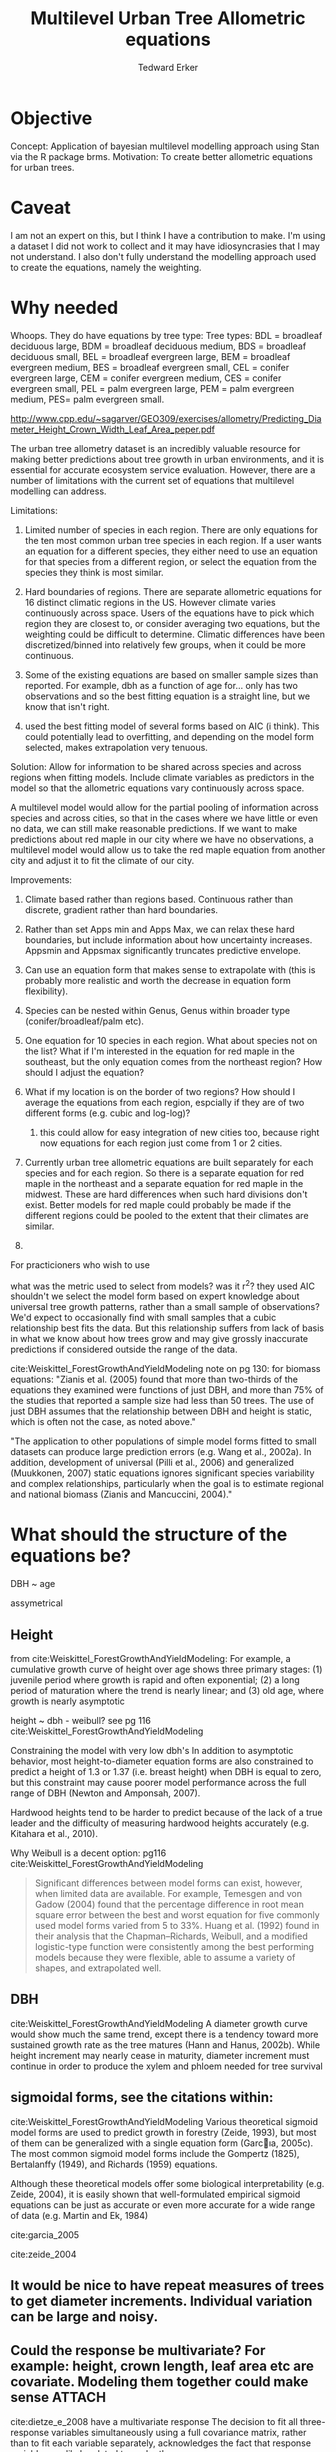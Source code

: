 #+TITLE: Multilevel Urban Tree Allometric equations
#+AUTHOR: Tedward Erker
#+email: erker@wisc.edu
#+PROPERTY:  header-args:R :cache no :results output :exports both :comments link :session *R:allo3* :eval yes
#+startup: indent
#+FILETAGS: work allo
#+HTML_HEAD: <link rel="stylesheet" href="main.css" type="text/css">
* Objective
Concept: Application of bayesian multilevel modelling approach using
Stan via the R package brms.
Motivation: To create better allometric equations for urban trees.
* Caveat
I am not an expert on this, but I think I have a contribution to
make.  I'm using a dataset I did not work to collect and it may have
idiosyncrasies that I may not understand.  I also don't fully understand
the modelling approach used to create the equations, namely the
weighting.

* Why needed
Whoops.  They do have equations by tree type:
Tree types: BDL = broadleaf deciduous large, BDM = broadleaf deciduous
medium, BDS = broadleaf deciduous small, BEL = broadleaf evergreen
large, BEM = broadleaf evergreen medium, BES = broadleaf evergreen
small, CEL = conifer evergreen large, CEM = conifer evergreen medium,
CES = conifer evergreen small, PEL = palm evergreen large, PEM = palm
evergreen medium, PES= palm evergreen small.

http://www.cpp.edu/~sagarver/GEO309/exercises/allometry/Predicting_Diameter_Height_Crown_Width_Leaf_Area_peper.pdf

The urban tree allometry dataset is an incredibly valuable resource
for making better predictions about tree growth in urban environments,
and it is essential for accurate ecosystem service evaluation.
However, there are a number of limitations with the current set of
equations that multilevel modelling can address.

Limitations:
1) Limited number of species in each region.  There are only equations
   for the ten most common urban tree species in each region.  If a
   user wants an equation for a different species, they either need to
   use an equation for that species from a different region, or select
   the equation from the species they think is most similar.

2) Hard boundaries of regions.  There are separate allometric
   equations for 16 distinct climatic regions in the US.  However
   climate varies continuously across space.  Users of the equations
   have to pick which region they are closest to, or consider
   averaging two equations, but the weighting could be difficult to
   determine.  Climatic differences have been discretized/binned into
   relatively few groups, when it could be more continuous.

3) Some of the existing equations are based on smaller sample sizes
   than reported.  For example, dbh as a function of age for...  only
   has two observations and so the best fitting equation is a straight
   line, but we know that isn't right.

4) used the best fitting model of several forms based on AIC (i
   think).  This could potentially lead to overfitting, and depending
   on the model form selected, makes extrapolation very tenuous.

Solution: Allow for information to be shared across species and across
regions when fitting models.  Include climate variables as predictors
in the model so that the allometric equations vary continuously across
space.

A multilevel model would allow for the partial pooling of information
across species and across cities, so that in the cases where we have
little or even no data, we can still make reasonable predictions.  If
we want to make predictions about red maple in our city where we have
no observations, a multilevel model would allow us to take the red
maple equation from another city and adjust it to fit the climate of
our city.

Improvements:
1) Climate based rather than regions based.  Continuous rather than
   discrete, gradient rather than hard boundaries.
2) Rather than set Apps min and Apps Max, we can relax these hard
   boundaries, but include information about how uncertainty
   increases.  Appsmin and Appsmax significantly truncates predictive
   envelope.
3) Can use an equation form that makes sense to extrapolate with (this
   is probably more realistic and worth the decrease in equation form flexibility).
4) Species can be nested within Genus, Genus within broader type
   (conifer/broadleaf/palm etc).


1) One equation for 10 species in each region.  What about species not
   on the list?  What if I'm interested in the equation for red maple
   in the southeast, but the only equation comes from the northeast
   region?  How should I adjust the equation?
2) What if my location is on the border of two regions?  How should I
   average the equations from each region, espcially if they are of
   two different forms (e.g. cubic and log-log)?
   1) this could allow for easy integration of new cities too, because
      right now equations for each region just come from 1 or 2 cities.


1) Currently urban tree allometric equations are built separately for
   each species and for each region.  So there is a separate equation
   for red maple in the northeast and a separate equation for red
   maple in the midwest. These are hard differences when such hard
   divisions don't exist.  Better models for red maple could probably
   be made if the different regions could be pooled to the extent that
   their climates are similar.
2)


For practicioners who wish to use

what was the metric used to select from models?  was it r^2?  they
used AIC
shouldn't we select the model form based on expert knowledge about
universal tree growth patterns, rather than a small sample of
observations?  We'd expect to occasionally find with small samples
that a cubic relationship best fits the data.  But this relationship
suffers from lack of basis in what we know about how trees grow and
may give grossly inaccurate predictions if considered outside the
range of the data.


cite:Weiskittel_ForestGrowthAndYieldModeling
note on pg 130: for biomass equations:
"Zianis et al. (2005) found that more than two-thirds of the
equations they examined were functions of just DBH, and more than 75%
of the studies that reported a sample size had less than 50
trees. The use of just DBH assumes that the relationship between DBH
and height is static, which is often not the case, as noted above."

"The application to other populations of simple model forms fitted to
small datasets can produce large prediction errors (e.g. Wang et al.,
2002a). In addition, development of universal (Pilli et al., 2006) and
generalized (Muukkonen, 2007) static equations ignores significant
species variability and complex relationships, particularly when the
goal is to estimate regional and national biomass (Zianis and
Mancuccini, 2004)."

* What should the structure of the equations be?

DBH ~ age

assymetrical

** Height
from cite:Weiskittel_ForestGrowthAndYieldModeling:
For example, a cumulative growth curve of height over age shows three
primary stages: (1) juvenile period where growth is rapid and often
exponential; (2) a long period of maturation where the trend is nearly
linear; and (3) old age, where growth is nearly asymptotic

height ~ dbh - weibull? see pg 116 cite:Weiskittel_ForestGrowthAndYieldModeling

Constraining the model with very low dbh's
In addition to asymptotic behavior, most height-to-diameter equation
forms are also constrained to predict a height of 1.3 or 1.37
(i.e. breast height) when DBH is equal to zero, but this constraint
may cause poorer model performance across the full range of DBH
(Newton and Amponsah, 2007).

Hardwood heights tend to be harder to predict because of the lack of a
true leader and the difficulty of measuring hardwood heights
accurately (e.g. Kitahara et al., 2010).


Why Weibull is a decent option:  pg116 cite:Weiskittel_ForestGrowthAndYieldModeling
#+BEGIN_QUOTE
Significant differences between model forms can exist, however, when
limited data are available. For example, Temesgen and von Gadow (2004)
found that the percentage difference in root mean square error between
the best and worst equation for five commonly used model forms varied
from 5 to 33%. Huang et al. (1992) found in their analysis that the
Chapman–Richards, Weibull, and a modified logistic-type function were
consistently among the best performing models because they were
flexible, able to assume a variety of shapes, and extrapolated well.
#+END_QUOTE

** DBH
cite:Weiskittel_ForestGrowthAndYieldModeling
A diameter growth curve would show much the same trend, except there
is a tendency toward more sustained growth rate as the tree matures
(Hann and Hanus, 2002b). While height increment may nearly cease in
maturity, diameter increment must continue in order to produce the
xylem and phloem needed for tree survival
** sigmoidal forms, see the citations within:
cite:Weiskittel_ForestGrowthAndYieldModeling
Various theoretical sigmoid model forms are used to predict growth in
forestry (Zeide, 1993), but most of them can be generalized with a
single equation form (Garcıa, 2005c). The most common sigmoid model
forms include the Gompertz (1825), Bertalanffy (1949), and Richards
(1959) equations.

Although these theoretical models offer some biological
interpretability (e.g. Zeide, 2004), it is easily shown that
well-formulated empirical sigmoid equations can be just as accurate or
even more accurate for a wide range of data (e.g. Martin and Ek, 1984)



cite:garcia_2005

cite:zeide_2004

** It would be nice to have repeat measures of trees to get diameter increments.  Individual variation can be large and noisy.
** Could the response be multivariate?  For example: height, crown length, leaf area etc are covariate.  Modeling them together could make sense :ATTACH:
:PROPERTIES:
:Attachments: Screenshot%202018-04-26%2008.17.38.png
:ID:       4B81E555-8C81-4BD7-8DA9-0827A9F2FB79
:END:

cite:dietze_e_2008 have a multivariate response
The decision to fit all three-response variables simultaneously using
a full covariance matrix, rather than to fit each variable separately,
acknowledges the fact that response variables are likely related to
each other.

[[file:/Users/erker/projects/allo/data/4B/81E555-8C81-4BD7-8DA9-0827A9F2FB79/Screenshot 2018-04-26 08.17.38.png]]
** cite:mcpherson_simpson_99
see pg 168

they follow frelich 1992
look at his equation form.
also
* Introduction




maybe the framewaork should be broader, just growth equations for all
trees with urban tree as a case study/example of application.

Big problem   - urban ecosystem services depends on trees. predicting
depends on growth
narrower within - urban trees growth differently, there had been a
lack of data.
yet narrower
summary of approach and results

1) theoretically sound model form (through use of weibull)
2) expansion of predictive envelope/potential (through use of
   multilevel modeling).

Objective is to show how multilevel models can be used to predict tree
growth
1) Information about species functional groups and phylogeny to
   predict growth for unobserved species
2) Information about
3) Information about climate to predict growth in unobserved cities
4)


Urban trees have important ecological effects in cities that can
affect human wellbeing.  Forecasting ecosystem service provision by
trees requires a model of tree growth, since most services are
directly related to tree size (e.g. carbon storage in biomass, air
filtration by leaf area).  Until recently urban tree growth equations
have been rare because of lacking data.  In 2016 the US Forest Service
published the "Urban Tree Database and Allometric Equations", a
valuable dataset of the most common tree species in a dozen cities
across the US.  In addition to allometric equations, they also provide
growth equations.

While they are great step forward and an incredible resource, their
growth equations have limitations.  First, their method of model
selection simply chose the curve with the lowest AIC.  This meant that
any amount of extrapolation was highly suspect.  In the extreme case
where a species only had two observations in a city, the only possible
fit was a line. Second, they only fit equations for the most common
species in each of the cities they sampled.  It is not clear how to
modify an equation to fit a unobserved species or a unobserved city.
If red maple was not a species sampled in my city, should I use the
red maple equation from a climaticly dissimilar city?  Or should I use
the equation from the species most similar to red maple from my city?
What if I want to make a prediction about an unobserved species in an
unobserved city?

We remove these limitations by fitting a multilevel weibull model to
the data.  The weibull curve has a long history of use in forestry and
captures asymtotic growth well.  While it may not provide the best fit
to every dataset, it realistically models growth given what we know
about biological constraints, is flexible, and is less unreasonable to
extrapolate from.  The multilevel model allows information to be
shared across species and across cities, and, when combined with
species' phylogenetic data and cities' climate data, allows for
predictions at combinations of cities and species with little or no
individual level data, provided we know genus/functional group of the
species and the climate of the city.

DBH for illustrative purposes.

** past work



cite:nothdurft_e_2006

cite:yang_e_2009

cite:hall_bailey_2001

cite:Weiskittel_ForestGrowthAndYieldModeling

Growth estimate of Eucalyptus stands
based on nonlinear multilevel mixed-effects model theory

Miina, J., Heinonen, J., 2008. Stochastic simulation of forest regeneration establishment using a
multilevel multivariate model. Forest Science 54, 206–219.

Miina, J., Saksa, T., 2006. Predicting regeneration establishment in Norway spruce plantations
using a multivariate multilevel model. New Forests 32, 265–283.

Uzoh, F.C.C., Oliver, W.W., 2008. Individual tree diameter increment
model for managed even- aged stands of ponderosa pine throughout the
western United States using a multilevel linear mixed effects
model. Forest Ecology and Management 256, 438–445.

Kershaw Jr., J.A., Benjamin, J.G., Weiskittel, A.R., 2009. Approaches
for modeling vertical distribution of maximum knot size in black
spruce: A comparison of fixed- and mixed-effects nonlinear
models. Forest Science 55, 230–237.

Gregoire, T.G., Schabenberger, O., 1996. A non-linear mixed-effects
model to predict cumulative bole volume of standing trees. Journal of
Applied Statistics 23, 257–271.

Leites, L.P., Robinson, A.P., 2004. Improving taper equations of
loblolly pine with crown dimensions in a mixed-effects modeling
framework. Forest Science 50, 204–212.

Sharma, M., Parton, J., 2007. Height-diameter equations for boreal tree species in Ontario using a
mixed-effects modeling approach. Forest Ecology and Management 249,
187–198.

Wang, Y., LeMay, V.M., Baker, T.G., 2007b. Modelling and prediction of dominant height and site
index of Eucalyptus globulus plantations using a nonlinear mixed-effects model approach.
Canadian Journal of Forest Research 37, 1390–1403.



Urban Tree Database and Allometric Equations
E. Gregory McPherson, Natalie S. van Doorn, and Paula J. Peper

The economic, social, and ecological benefits of trees are directly
related to their size, as indicated by leaf area, crown volume, and
bio- mass (Scott et al. 1998, Stoffberg et al. 2010, Xiao et
al. 2000a). Growth equa- tions underpin the calculations produced by
many computer models used in urban forestry, such as i-Tree, National
Tree Benefit Calculator, OpenTreeMap, and ecoSmart Landscapes
(fig. 1).

Quotes from the utd publication:
#+BEGIN_QUOTE
The development of allometric equations for urban open-grown trees has
been sporadic. Fleming (1988) measured trees in New Jersey having full
healthy crowns to develop linear relationships between d.b.h., height,
crown spread, and age. Frelich (1992) measured only healthy trees (12 species, 221
trees total) growing in Minneapolis and St. Paul, Minnesota, to
predict linear size relation- ships. Nowak (1994b) developed an
allometric equation for leaf area based on data from park trees in
Chicago. Tree dimensions and leaf area were predicted for the most
abundant street tree species in Modesto and Santa Monica, Califor- nia
(Peper et al. 2001a, 2001b). In New Haven, Connecticut, Troxel et
al. (2013) developed allometric equations for predicting d.b.h. from
age and height, crown diameter, and crown volume from d.b.h. for early
growth (15 years) of 10 street tree species. Outside of North America,
growth equations have been developed for street-side Tilia species in
Copenhagen, Denmark (Larsen and Kristoffersen 2002), and T. cordata
Mill., Fraxinus excelsior L. and Aesculus hippocastanum L. in Warsaw,
Poland (Lukaszkiewicz and Kosmala 2008, Lukaszkiewicz et
al. 2005). Predictive models were developed from allometric data for
five street tree species in northeastern Italy by Semenzato et
al. (2011). Stoffberg et al. (2008) used allometric relationships
between age and d.b.h., height, and crown diameter to estimate
dimensions at 10, 15, and 30 years after planting for three street
tree species in Tshwane, South Africa. The allometric equations from
all these studies reflect the effects of local site conditions,
management practices, and growing season on growth, limiting
application outside their region of origin (fig. 5).



#+END_QUOTE


** urban trees equations

"Growth equa- tions for forest trees may not be directly transferable
to open-grown urban trees because they grow and partition bole,
branch, twig, and leaf biomass differently (Anderegg et al. 2015,
Nowak 1994a, Peper and McPherson 1998) (fig. 4). For example, in
forests, tree crowns compete for limited space and may not reach their
maximum expansion potential (Martin et al. 2012)." from the


** past modelling
#+BEGIN_QUOTE
This report presents the third, most recent and most complete sets of
growth equations. The equations presented in this report were
developed using more sophisticated statistical methods than
before. For example, in the first studies, logarithmic regression and
exponential models predominantly provided the best fits to measured
data (Peper et al. 2001a, 2001b). In these equations, the best model
fits ranged from polynomials (from simple linear to quartic) to
logarithmic and exponential models (Peper et al. 2014). The newest
equations have been integrated with numerical models of tree benefits
in the ecoSmart Landscapes software (McPherson et al. 2014).

#+END_QUOTE

* Methods
** Data

How many species X City combinations are there for dbh ~ age? 309.

repeat measures on the same individuals would help much.

I wonder if the UFIA would have this eventually and if I could write
the code to incorporate the data.

In their dataset, AGE refers to years after planting.  Not true age.
This adds some noise and is the reason why in the dataset trees can
have significant dbh at "age" 0.

"AGE" it not actually known.  A modelling extension could incorporate
that uncertainty.  How would it be down?  multivariate?

uncertainty about age:
#+BEGIN_QUOTE
Records of planting dates seldom extend beyond 30 to 40
years. Similarly, detecting the presence and size of individual trees
using high-resolution aerial imagery becomes difficult prior
to 1990. As a result, predictions of urban tree dimensions reflect the
increasing uncertainty about true tree age compounded by naturally
increasing variability associated with aging (fig. 8).
#+END_QUOTE

dbh is cm

utd equations sometimes predict negative values. see top of page 25.

Think about Apps Min and Apps Max

*** Species
**** taxonomy
Nesting of taxonomy.

Cultivar < Species < Genus < Functional Type

Functional types:
1) Broad leaf
2) Conifer
3) Palm
4) ...
5) ...
| FunctionalType      |
|---------------------|
| broadleaf deciduous |
| broadleaf evergreen |
| conifer evergreen   |
| palm evergreen      |



|     | SpCode | ScientificName                         | FunctionalType      |                     |
|-----+--------+----------------------------------------+---------------------+---------------------|
|   1 | ACFA   | Acacia farnesiana                      | broadleaf deciduous |                     |
|   2 | ACME   | Acacia melanoxylon                     | broadleaf evergreen |                     |
|   3 | ACSA3  | Acacia salicina                        | broadleaf evergreen |                     |
|   4 | ACMA   | Acer macrophyllum                      | broadleaf deciduous |                     |
|   5 | ACNE   | Acer negundo                           | broadleaf deciduous |                     |
|   6 | ACPA   | Acer palmatum                          | broadleaf deciduous |                     |
|   7 | ACPL   | Acer platanoides                       | broadleaf deciduous |                     |
|   8 | ACRU   | Acer rubrum                            | broadleaf deciduous |                     |
|   9 | ACSA1  | Acer saccharinum                       | broadleaf deciduous |                     |
|  10 | ACSA2  | Acer saccharum                         | broadleaf deciduous |                     |
|  11 | AEHI   | Aesculus hippocastanum                 | broadleaf deciduous |                     |
|  12 | BABL   | Bauhinia x blakeana                    | broadleaf evergreen |                     |
|  13 | BENI   | Betula nigra                           | broadleaf deciduous |                     |
|  14 | BEPE   | Betula pendula                         | broadleaf deciduous |                     |
|  15 | BRPO   | Brachychiton populneum                 | broadleaf evergreen |                     |
|  16 | BUCA   | Butia capitata                         | palm evergreen      |                     |
|  17 | CACI   | Callistemon citrinus                   | broadleaf evergreen |                     |
|  18 | CADE2  | Calocedrus decurrens                   | conifer evergreen   |                     |
|  19 | CAIN4  | Calophyllum inophyllum                 | broadleaf evergreen |                     |
|  20 | CABEF  | Carpinus betulus 'Fastigiata'          | broadleaf deciduous |                     |
|  21 | CAIL   | Carya illinoinensis                    | broadleaf deciduous |                     |
|  22 | CANE33 | Cassia x nealiae                       | broadleaf deciduous |                     |
|  23 | CAEQ   | Casuarina equisetifolia                | broadleaf evergreen |                     |
|  24 | CASP   | Catalpa speciosa                       | broadleaf deciduous |                     |
|  25 | CEDE   | Cedrus deodara                         | conifer evergreen   |                     |
|  26 | CELA   | Celtis laevigata                       | conifer evergreen   | This can't be right |
|  27 | CEOC   | Celtis occidentalis                    | broadleaf deciduous |                     |
|  28 | CESI4  | Celtis sinensis                        | broadleaf deciduous |                     |
|  29 | CESI3  | Ceratonia siliqua                      | broadleaf evergreen |                     |
|  30 | CECA   | Cercis canadensis                      | broadleaf deciduous |                     |
|  31 | CHLI   | Chilopsis linearis                     | broadleaf deciduous |                     |
|  32 | CICA   | Cinnamomum camphora                    | broadleaf evergreen |                     |
|  33 | CISP2  | Citharexylum spinosum                  | broadleaf evergreen |                     |
|  34 | CONU   | Cocos nucifera                         | palm evergreen      |                     |
|  35 | COERA2 | Conocarpus erectus var. argenteus      | broadleaf evergreen |                     |
|  36 | COSU2  | Cordia subcordata                      | broadleaf evergreen |                     |
|  37 | COFL   | Cornus florida                         | broadleaf deciduous |                     |
|  38 | CR     | Crataegus sp.                          | broadleaf deciduous |                     |
|  39 | CRLA   | Crataegus x lavallei                   | broadleaf deciduous |                     |
|  40 | CUAN   | Cupaniopsis anacardioides              | broadleaf evergreen |                     |
|  41 | DERE   | Delonix regia                          | broadleaf deciduous |                     |
|  42 | ELAN   | Elaeagnus angustifolia                 | broadleaf deciduous |                     |
|  43 | ELOR2  | Elaeodendron orientale                 | broadleaf evergreen |                     |
|  44 | ERJA   | Eriobotrya japonica                    | broadleaf evergreen |                     |
|  45 | EUFI81 | Eucalyptus ficifolia                   | broadleaf evergreen |                     |
|  46 | EUGL   | Eucalyptus globulus                    | broadleaf evergreen |                     |
|  47 | EUMI2  | Eucalyptus microtheca                  | broadleaf evergreen |                     |
|  48 | EUSI   | Eucalyptus sideroxylon                 | broadleaf evergreen |                     |
|  49 | FASY   | Fagus sylvatica                        | broadleaf deciduous |                     |
|  50 | FIBE   | Ficus benjamina                        | broadleaf evergreen |                     |
|  51 | FIMI   | Ficus thonningii                       | broadleaf evergreen |                     |
|  52 | FIDE6  | Filicium decipiens                     | broadleaf evergreen |                     |
|  53 | FRAM   | Fraxinus americana                     | broadleaf deciduous |                     |
|  54 | FRAN2  | Fraxinus angustifolia                  | broadleaf deciduous |                     |
|  55 | FRAN_R | Fraxinus angustifolia 'Raywood'        | broadleaf deciduous |                     |
|  56 | FREX_H | Fraxinus excelsior 'Hessei'            | broadleaf deciduous |                     |
|  57 | FRHO   | Fraxinus holotricha                    | broadleaf deciduous |                     |
|  58 | FRLA   | Fraxinus latifolia                     | broadleaf deciduous |                     |
|  59 | FRPE   | Fraxinus pennsylvanica                 | broadleaf deciduous |                     |
|  60 | FRPE_M | Fraxinus pennsylvanica 'Marshall'      | broadleaf deciduous |                     |
|  61 | FRUH   | Fraxinus uhdei                         | broadleaf deciduous |                     |
|  62 | FRVE   | Fraxinus velutina                      | broadleaf deciduous |                     |
|  63 | FRVE_G | Fraxinus velutina 'Modesto'            | broadleaf deciduous |                     |
|  64 | GIBI   | Ginkgo biloba                          | broadleaf deciduous |                     |
|  65 | GLTR   | Gleditsia triacanthos                  | broadleaf deciduous |                     |
|  66 | GYDI   | Gymnocladus dioicus                    | broadleaf deciduous |                     |
|  67 | ILOP   | Ilex opaca                             | broadleaf evergreen |                     |
|  68 | ILPA2  | Ilex paraguariensis                    | broadleaf evergreen |                     |
|  69 | JAMI   | Jacaranda mimosifolia                  | broadleaf deciduous |                     |
|  70 | JUNI   | Juglans nigra                          | broadleaf deciduous |                     |
|  71 | JUVI   | Juniperus virginiana                   | conifer evergreen   |                     |
|  72 | JUSI   | Juniperus virginiana var. silicicola   | conifer evergreen   |                     |
|  73 | KOELFO | Koelreuteria elegans                   | broadleaf deciduous |                     |
|  74 | KOPA   | Koelreuteria paniculata                | broadleaf deciduous |                     |
|  75 | LAIN   | Lagerstroemia indica                   | broadleaf deciduous |                     |
|  76 | LA6    | Lagerstroemia sp.                      | broadleaf deciduous |                     |
|  77 | LASP   | Lagerstroemia speciosa                 | broadleaf deciduous |                     |
|  78 | LIST   | Liquidambar styraciflua                | broadleaf deciduous |                     |
|  79 | LITU   | Liriodendron tulipifera                | broadleaf deciduous |                     |
|  80 | MAGR   | Magnolia grandiflora                   | broadleaf evergreen |                     |
|  81 | PYAN   | Malus angustifolia                     | broadleaf deciduous |                     |
|  82 | MA2    | Malus sp.                              | broadleaf deciduous |                     |
|  83 | MEQU   | Melaleuca quinquenervia                | broadleaf evergreen |                     |
|  84 | MEEX   | Metrosideros excelsa                   | broadleaf evergreen |                     |
|  85 | MOAL   | Morus alba                             | broadleaf deciduous |                     |
|  86 | MO     | Morus sp.                              | broadleaf deciduous |                     |
|  87 | OLEU   | Olea europaea                          | broadleaf evergreen |                     |
|  88 | PAAC   | Parkinsonia aculeata                   | broadleaf deciduous |                     |
|  89 | CEFL   | Parkinsonia florida                    | broadleaf deciduous |                     |
|  90 | PHCA   | Phoenix canariensis                    | palm evergreen      |                     |
|  91 | PHDA4  | Phoenix dactylifera                    | palm evergreen      |                     |
|  92 | PIPU   | Picea pungens                          | conifer evergreen   |                     |
|  93 | PIBR2  | Pinus brutia                           | conifer evergreen   |                     |
|  94 | PICA   | Pinus canariensis                      | conifer evergreen   |                     |
|  95 | PICO   | Pinus contorta                         | conifer evergreen   |                     |
|  96 | PIEC   | Pinus echinata                         | conifer evergreen   |                     |
|  97 | PIED   | Pinus edulis                           | conifer evergreen   |                     |
|  98 | PIEL2  | Pinus eldarica                         | conifer evergreen   |                     |
|  99 | PIEL   | Pinus elliottii                        | conifer evergreen   |                     |
| 100 | PIHA   | Pinus halepensis                       | conifer evergreen   |                     |
| 101 | PINI   | Pinus nigra                            | conifer evergreen   |                     |
| 102 | PIPO   | Pinus ponderosa                        | conifer evergreen   |                     |
| 103 | PIRA   | Pinus radiata                          | conifer evergreen   |                     |
| 104 | PIST   | Pinus strobus                          | conifer evergreen   |                     |
| 105 | PISY   | Pinus sylvestris                       | conifer evergreen   |                     |
| 106 | PITA   | Pinus taeda                            | conifer evergreen   |                     |
| 107 | PITH   | Pinus thunbergiana                     | conifer evergreen   |                     |
| 108 | PICH   | Pistacia chinensis                     | broadleaf deciduous |                     |
| 109 | PIUN   | Pittosporum undulatum                  | broadleaf evergreen |                     |
| 110 | PLOC   | Platanus occidentalis                  | broadleaf deciduous |                     |
| 111 | PLRA   | Platanus racemosa                      | broadleaf deciduous |                     |
| 112 | PLAC   | Platanus x acerifolia                  | broadleaf deciduous |                     |
| 113 | THOR   | Platycladus orientalis                 | conifer evergreen   |                     |
| 114 | POMA   | Podocarpus macrophyllus                | conifer evergreen   |                     |
| 115 | POAN   | Populus angustifolia                   | broadleaf deciduous |                     |
| 116 | POTR2  | Populus balsamifera subsp. trichocarpa | broadleaf deciduous |                     |
| 117 | PODE   | Populus deltoides                      | broadleaf deciduous |                     |
| 118 | POFR   | Populus fremontii                      | broadleaf deciduous |                     |
| 119 | POSA   | Populus sargentii                      | broadleaf deciduous |                     |
| 120 | PRCH   | Prosopis chilensis                     | broadleaf deciduous |                     |
| 121 | PRCA   | Prunus caroliniana                     | broadleaf evergreen |                     |
| 122 | PRCE   | Prunus cerasifera                      | broadleaf deciduous |                     |
| 123 | PRCE   | Prunus cerasifera cvs.                 | broadleaf deciduous |                     |
| 124 | PRSE2  | Prunus serrulata                       | broadleaf deciduous |                     |
| 125 | PR     | Prunus sp.                             | broadleaf deciduous |                     |
| 126 | PRYE   | Prunus yedoensis                       | broadleaf deciduous |                     |
| 127 | PSME   | Pseudotsuga menziesii                  | conifer evergreen   |                     |
| 128 | PYCA   | Pyrus calleryana                       | broadleaf deciduous |                     |
| 129 | PYCA_B | Pyrus calleryana 'Bradford'            | broadleaf deciduous |                     |
| 130 | PYCA   | Pyrus calleryana cvs.                  | broadleaf deciduous |                     |
| 131 | PYKA   | Pyrus kawakamii                        | broadleaf evergreen |                     |
| 132 | PY     | Pyrus sp.                              | broadleaf deciduous |                     |
| 133 | QUAG   | Quercus agrifolia                      | broadleaf evergreen |                     |
| 134 | QUAL   | Quercus alba                           | broadleaf deciduous |                     |
| 135 | QUIL2  | Quercus ilex                           | broadleaf evergreen |                     |
| 136 | QULA2  | Quercus laurifolia                     | broadleaf deciduous |                     |
| 137 | QULO   | Quercus lobata                         | broadleaf deciduous |                     |
| 138 | QUMA1  | Quercus macrocarpa                     | broadleaf deciduous |                     |
| 139 | QUNI   | Quercus nigra                          | broadleaf deciduous |                     |
| 140 | QUPA   | Quercus palustris                      | broadleaf deciduous |                     |
| 141 | QUPH   | Quercus phellos                        | broadleaf deciduous |                     |
| 142 | QURU   | Quercus rubra                          | broadleaf deciduous |                     |
| 143 | QUSH   | Quercus shumardii                      | broadleaf deciduous |                     |
| 144 | QUVI   | Quercus virginiana                     | broadleaf evergreen |                     |
| 145 | RHLA   | Rhus lancea                            | broadleaf evergreen |                     |
| 146 | ROPS   | Robinia pseudoacacia                   | broadleaf deciduous |                     |
| 147 | SAPA   | Sabal palmetto                         | palm evergreen      |                     |
| 148 | PISA2  | Samanea saman                          | broadleaf deciduous |                     |
| 149 | SCMO   | Schinus molle                          | broadleaf evergreen |                     |
| 150 | SCTE   | Schinus terebinthifolius               | broadleaf evergreen |                     |
| 151 | SESE   | Sequoia sempervirens                   | conifer evergreen   |                     |
| 152 | SWMA   | Swietenia mahagoni                     | broadleaf evergreen |                     |
| 153 | SYRO   | Syagrus romanzoffiana                  | palm evergreen      |                     |
| 154 | TAAR   | Tabebuia aurea                         | broadleaf evergreen |                     |
| 155 | TAPA   | Tabebuia heterophylla                  | broadleaf evergreen |                     |
| 156 | TAOC   | Tabebuia ochracea subsp. neochrysantha | broadleaf evergreen |                     |
| 157 | TIAM   | Tilia americana                        | broadleaf deciduous |                     |
| 158 | TICO   | Tilia cordata                          | broadleaf deciduous |                     |
| 159 | TITO   | Tilia tomentosa                        | broadleaf deciduous |                     |
| 160 | TRSE6  | Triadica sebifera                      | broadleaf deciduous |                     |
| 161 | TRCO   | Tristaniopsis conferta                 | broadleaf evergreen |                     |
| 162 | ULAL   | Ulmus alata                            | broadleaf deciduous |                     |
| 163 | ULAM   | Ulmus americana                        | broadleaf deciduous |                     |
| 164 | ULPA   | Ulmus parvifolia                       | broadleaf deciduous |                     |
| 165 | ULPU   | Ulmus pumila                           | broadleaf deciduous |                     |
| 166 | VEME   | Veitchia merrillii                     | palm evergreen      |                     |
| 167 | WAFI   | Washingtonia filifera                  | palm evergreen      |                     |
| 168 | WARO   | Washingtonia robusta                   | palm evergreen      |                     |
| 169 | ZESE   | Zelkova serrata                        | broadleaf deciduous |                     |
**** species traits
think about species level traits - shade tolerance, water use,
morphology (wood, leaf, etc).

where would these come from, what would they be?  What are the traits
that are important for urban environments?

*** Cities and Climate



#+name: city_climate
| Region | City             |  CDD |  HDD | Precip |  Longitude | Latitude |
|--------+------------------+------+------+--------+------------+----------|
| CenFla | Orlando, FL      | 1806 |  289 |   1367 |  -81.37924 | 28.53834 |
| GulfCo | Charleston, SC   | 1124 | 1221 |   1555 |   -79.9311 |  32.7765 |
| InlEmp | Claremont, CA    |  134 |  872 |    523 |  -117.7198 |  34.0967 |
| InlVal | Modesto, CA      | 1052 | 1439 |    315 | -120.99688 | 37.63910 |
| SacVal | Sacramento, CA   |  773 | 1718 |    470 | -121.49440 | 38.58157 |
| InterW | Albuquerque, NM  |  677 | 2416 |    250 | -106.60555 | 35.08533 |
| LoMidW | Indianapolis, IN |  510 | 3153 |    392 |  -86.15807 | 39.76840 |
| MidWst | Minneapolis, MN  |  355 | 4436 |    622 |  -93.26501 | 44.97775 |
| NMtnPr | Fort Collins, CO |  349 | 3332 |    452 | -105.08442 | 40.58526 |
| NoCalC | Berkeley, CA     |   39 | 1786 |    564 | -122.27275 | 37.87159 |
| NoEast | Queens, NY       |  560 | 2819 |   1041 |   -73.7949 |  40.7282 |
| PacfNW | Longview, WA     |  157 | 2468 |   1059 |  -94.74049 | 32.50070 |
| Piedmt | Charlotte, NC    |  847 | 1891 |   1426 |  -80.84313 | 35.22709 |
| SoCalC | Santa Monica, CA |  266 |  710 |    570 | -118.49119 | 34.01945 |
| SWDsrt | Glendale, AZ     | 2128 |  637 |    174 |  -112.1860 |  33.5387 |
| TpIntW | Boise, ID        |  387 | 3325 |    417 |  -116.2023 |  43.6150 |
| Tropic | Honolulu, HI     | 2416 |    0 |   2206 | -157.85833 | 21.30694 |


[[file:../../../org/attachments/Methods/p_2018-09-10_16-28-08.png]]

The ironic thing about this figure is that Fort Collins is the
"North".  This includes a great variety of areas including Cheyenne,
WY, which according to figure 5 (McPherson and Peper 2012) in the same
document have greeen ash trees that have 55% of the leaf area of Fort
Collins green ash at age 60.  This incredible variability within
regions, hence the need for more continuous approach.  Notice how
often the reference city is on the border of the climate zone.

Get a figure showing the climate of census tracts.  Basically remake
the above figure to be more continuous

Make a figure showing the reference cities in GDD and Precip space to
reveal where there are significant holes that could be filled.  What
future cities to sample.

When I make the marginal effects plot of GDD versus Precip, I should
make the plot cover the values seen in the US.

*** Get new climate data.  Growing degree days and Precip.  HDD is super high for minneapolis, but harsh winters aren't relevant.

#+BEGIN_SRC sh
wget -O ../data/gdd.txt https://www1.ncdc.noaa.gov/pub/data/normals/1981-2010/supplemental/products/agricultural/ann-grdd-tb4886.txt
wget -O ../data/precip.txt https://www1.ncdc.noaa.gov/pub/data/normals/1981-2010/products/precipitation/ann-prcp-normal.txt
wget -O ../data/temp-station-info.txt https://www1.ncdc.noaa.gov/pub/data/normals/1981-2010/station-inventories/temp-inventory.txt
#+END_SRC

#+RESULTS:

#+begin_src R
    library(ggplot2)
    library(dplyr)
    library(tidyr)
    library(stringr)
    d <- read.table("../data/gdd.txt")

    colnames(d) <- c("station", "grdd")

    d <- d %>%
        mutate(gdd = as.numeric(str_match(grdd, "-*[0-9]+")[,1]),
               qual = str_match(grdd, "[A-Z]")[,1])
    head(d)
    dim(d)

    d <- d %>%
        filter(qual %in% c("C","S","R"),
               gdd >= 0)
    dim(d)

    ll <- read.table("../data/temp-station-info.txt", fill = T, stringsAsFactors = F)
    ll <- ll[,1:3] # get station, lat, and long
    colnames(ll) <- c("station","lat","long")

    ll <-  ll %>%
        mutate(station = as.character(station),
               lat = as.numeric(lat))

    dl <- left_join(d, ll)

    write.csv(dl, "../data/gdd_qt_ll.csv")


  p <- read.table("../data/precip.txt")
  colnames(p) <- c("station", "precip_qual")

    p <- p %>%
        mutate(precip = as.numeric(str_match(precip_qual, "[0-9]+")[,1]),
               qual = str_match(precip_qual, "[A-Z]")[,1])
    head(p)
    dim(p)

    p <- p %>%
        filter(qual %in% c("C","S","R"),
               precip >= 0)
    dim(p)


    pl <- left_join(p, ll)

    write.csv(pl, "../data/gdd_qt_ll.csv")
#+end_src

#+RESULTS:
#+begin_example

Attaching package: ‘dplyr’

The following objects are masked from ‘package:stats’:

    filter, lag

The following objects are masked from ‘package:base’:

    intersect, setdiff, setequal, union
      station   grdd   gdd qual
1 AQW00061705 12073C 12073    C
2 CAW00064757  2636Q  2636    Q
3 CQC00914080 11168P 11168    P
4 CQC00914801 11656R 11656    R
5 FMC00914395 11423P 11423    P
6 FMC00914419 11860P 11860    P
[1] 7501    4
[1] 6340    4
Warning message:
In evalq(as.numeric(lat), <environment>) : NAs introduced by coercion
Joining, by = "station"
Warning message:
Column `station` joining factor and character vector, coercing into character vector
      station precip_qual precip qual
1 AQC00914000      21392R  21392    R
2 AQW00061705      12263C  12263    C
3 CAW00064757       3172Q   3172    Q
4 CQC00914080       8339P   8339    P
5 CQC00914801       9124R   9124    R
6 CQC00914855       6976P   6976    P
[1] 9307    4
[1] 7440    4
Joining, by = "station"
Warning message:
Column `station` joining factor and character vector, coercing into character vector
#+end_example

#+begin_src R :var city_climate=city_climate

      library(sp)
        library(jsonlite)
      library(dplyr)

  cities <- city_climate %>%
          select(City, Latitude, Longitude, Precip)

      coordinates(cities) <- ~ Longitude + Latitude
      proj4string(cities) <- CRS("+init=epsg:4326")

      gdd <- read.csv("../data/gdd_qt_ll.csv", stringsAsFactors =F)
      coordinates(gdd) <- ~long + lat
      proj4string(gdd) <- CRS("+init=epsg:4326")

      gdd.dists <- spDists(cities, gdd, longlat = T)
      gdd.dists.min <- apply(gdd.dists, 1, function(x) which(x == min(x))[1])
      gdd <- gdd[cdd.dists.min,]

    d <- bind_cols(gdd@data,cities@data, data.frame(coordinates(cities))) %>%
        select(gdd, Precip, City, Longitude, Latitude) %>%
      rename(GDD = gdd)

    write.csv(d, "../data/cities_gdd.csv")
#+end_src

#+RESULTS:


#+begin_src R :exports results :results graphics :file ../figs/GDD_Precip_Cities.png
  ggplot(d, aes(x = GDD, y = Precip, label = City)) + geom_text()
#+end_src

#+RESULTS:
[[file:../figs/GDD_Precip_Cities.png]]



#+begin_src R :exports results :results graphics :file ../figs/precip.png
  ggplot(pl, aes(x = long, y = lat, color = precip)) +
      geom_point() +
    scale_color_distiller(palette = "Blues", direction = 1)
#+end_src

#+RESULTS:
[[file:../figs/precip.png]]

#+begin_src R :exports results :results graphics :file ../figs/precip_cont.png
    ggplot(dplyr::filter(pl, lat < 50, lat > 25, long < 0), aes(x = long, y = lat, color = precip)) +
        geom_point() +
      coord_map(projection = "albers", parameters = c(29,45)) +
      scale_color_distiller("Precip",palette = "Blues", direction = 1) +
      theme_bw() +
      theme(legend.position = c(.9,.23),
            text = element_text(size = 18),
            legend.direction = "vertical") +
      labs(x = "longitude", y = "latitude")
#+end_src

#+RESULTS:
[[file:../figs/precip_cont.png]]

#+begin_src R :exports results :results graphics :file ../figs/gdd_map.png
  ggplot(dl, aes(x = long, y = lat, color = gdd)) +
      geom_point() +
    scale_color_distiller(palette = "Greens", direction = 1)
#+end_src

#+RESULTS:
[[file:../figs/gdd_map.png]]

#+begin_src R :exports results :results graphics :file ../figs/gdd_cont.png
    ggplot(dplyr::filter(dl, lat < 50, lat > 25, long < 0), aes(x = long, y = lat, color = gdd)) +
        geom_point() +
      coord_map(projection = "albers", parameters = c(29,45)) +
      scale_color_distiller("Growing\nDegree\nDays",palette = "Greens", direction = 1) +
      theme_bw() +
      theme(legend.position = c(.9,.23),
            text = element_text(size = 18),
            legend.direction = "vertical") +
      labs(x = "longitude", y = "latitude")
#+end_src

#+RESULTS:
[[file:../figs/gdd_cont.png]]



Get census tract centroids and join

#+BEGIN_SRC sh
mkdir ../data/census_centroid_pop
wget -O census_centroid_pop.zip http://faculty.baruch.cuny.edu/geoportal/data/us_popctr/popctr_tracts2010.zip
unzip census_centroid_pop.zip -d ../data/census_centroid_pop/
wget -O ../data/census_centroid_pop/metadata.xml http://faculty.baruch.cuny.edu/geoportal/metadata/us_popctr/popctr_blkgrp2010_ISO.xml
rm census_centroid_pop.zip
#+END_SRC

#+RESULTS:
| Archive:   | census_centroid_pop.zip                               |
| inflating: | ../data/census_centroid_pop/popctr_tracts2010.shp     |
| inflating: | ../data/census_centroid_pop/popctr_tracts2010.shx     |
| inflating: | ../data/census_centroid_pop/popctr_tracts2010_ISO.xml |
| inflating: | ../data/census_centroid_pop/popctr_tracts2010.dbf     |
| inflating: | ../data/census_centroid_pop/popctr_tracts2010.prj     |

#+begin_src R

    library(sp)
    library(raster)
    library(dplyr)
    library(tidyr)
    library(ggplot2)

      trks <- shapefile("../data/census_centroid_pop/popctr_tracts2010.shp")

      trks <- trks[trks@data$POPULATION != 0,]

    trks <- spTransform(trks, CRS("+init=epsg:4326"))


    d <- left_join(dl, pl) %>%
        dplyr::select(station, gdd, lat, long, precip)

  dsp <- d
    coordinates(dsp) <- ~long + lat
    proj4string(dsp) <- CRS("+init=epsg:4326")

    # find closest gdd

      out <- lapply(1:length(trks), function(i) {
          dists <- spDists(trks[i,], dsp, longlat = T)
          dists.min <- apply(dists, 1, function(x) which(x == min(x))[1])
          out <- dsp[dists.min,]
    })

    dsp.trks <- do.call("rbind", out)

#+end_src


#+begin_src R
  d <- bind_cols(dsp.trks@data, trks@data) %>%
     dplyr::select(LATITUDE, LONGITUDE, POPULATION, gdd, precip, TRACT)

  f <- function(x,m = 255) {round(m * (x - min(x, na.rm = T)) / max(x, na.rm = T), 0) }

    d <- d %>%
      rename(lat = LATITUDE, long = LONGITUDE, pop = POPULATION) %>%
        filter(complete.cases(.)) %>%
        filter( lat < 50, lat > 25, long < 0) %>%
        mutate(gdd_col = ifelse(gdd > 10000, NA, gdd),
               gdd_col = ifelse(gdd < 2000, NA, gdd_col),
               precip_col = ifelse(precip > 7000, NA, precip),
               precip_col = ifelse(precip < 100, NA, precip_col),
               red = f(gdd_col, m = 80) + 50,
               green = f(precip_col,100) + f(gdd_col,150),
               blue = f(precip_col, m = 180) + 30) %>%
        rowwise() %>%
        mutate(col = ifelse(!is.na(red) & !is.na(blue) & !is.na(green), rgb(red, green, blue, maxColorValue = 255), "gray"))

#+end_src

#+RESULTS:


The dots should instead be a contour plot of the US population.
#+begin_src R
  library(hdrcde)

  pal <- expand.grid(gdd = seq(2000,10000,100), precip = seq(100,7000,100)) %>%
        mutate(red = f(gdd, m = 80) + 50,
               green = f(precip,100) + f(gdd,150),
               blue = f(precip, m = 180) + 30,
            col = rgb(red, green, blue, maxColorValue = 255))

  con <-  gtern::kde2d.weighted(x = d$gdd, y = d$precip, n = 100, lims = c(range(d$gdd), range(d$precip)), w = d$pop)

  con2 <- hdr.2d(x = con$x, y = con$y, den = con)

  con3 <- expand.grid(gdd = con2$x, precip = con2$y)

    con3$z <- as.vector(con$z)

#+end_src




#+begin_src R :exports results :results graphics :file ../figs/space.png :width 300 :height 300
    ggplot2::ggplot(d, aes(x = gdd, y = precip)) +
          geom_raster(data = pal, aes(x = gdd, y = precip, fill = col)) +
        geom_point(alpha = .01, size = .5) +
            geom_contour(data = con3, aes(z = z), color = "white") +
          scale_fill_identity() +
            theme_bw() +
    ylim(c(0,7500))
#+end_src

#+RESULTS:
[[file:../figs/space.png]]

#+begin_src R :exports results :results graphics :file ../figs/gdd_precip_cont.png :width 600 :height 400
    ggplot(dplyr::filter(d, lat < 50, lat > 25, long < 0), aes(x = long, y = lat, color = col)) +
        geom_point() +
      coord_map(projection = "albers", parameters = c(29,45)) +
      scale_color_identity() +
      theme_bw() +
      theme(legend.position = c(.9,.23),
            text = element_text(size = 18),
            legend.direction = "vertical") +
      labs(x = "longitude", y = "latitude")
#+end_src

#+RESULTS:
[[file:../figs/gdd_precip_cont.png]]

Trying to do log scale
#+begin_src R
  d <- bind_cols(dsp.trks@data, trks@data) %>%
     dplyr::select(LATITUDE, LONGITUDE, POPULATION, gdd, precip, TRACT)

  f <- function(x,m = 255) {round(m * (x - min(x, na.rm = T)) / max(x, na.rm = T), 0) }

    d <- d %>%
      rename(lat = LATITUDE, long = LONGITUDE, pop = POPULATION) %>%
        filter(complete.cases(.)) %>%
        filter( lat < 50, lat > 25, long < 0) %>%
        mutate(gdd_col = log(gdd),
               precip_col = log(precip),
               red = f(gdd_col, m = 80) + 50,
               green = f(precip_col,100) + f(gdd_col,150),
               blue = f(precip_col, m = 180) + 30) %>%
        rowwise() %>%
        mutate(col = ifelse(!is.na(red) & !is.na(blue) & !is.na(green), rgb(red, green, blue, maxColorValue = 255), "gray"))

#+end_src

#+RESULTS:


The dots should instead be a contour plot of the US population.
#+begin_src R :exports results :results graphics :file ../figs/space_log.png :width 300 :height 300
    pal <- expand.grid(gdd = seq(2000,10000,100), precip = seq(500,7000,100)) %>%
      mutate(red = f(gdd, m = 80) + 50,
             green = f(precip,100) + f(gdd,150),
             blue = f(precip, m = 180) + 30,
          col = rgb(red, green, blue, maxColorValue = 255))

    con <-  ggtern::kde2d.weighted(x = d$gdd, y = d$precip, n = 100, lims = c(range(d$gdd), range(d$precip)), w = d$pop)
    con2 <- expand.grid(gdd = con$x, precip = con$y)
    con2$z <- as.vector(con$z)

    ggplot2::ggplot(d, aes(x = gdd, y = precip)) +
          geom_tile(data = pal, aes(x = gdd, y = precip, fill = col)) +
        geom_point(alpha = .01, size = .5) +
  #          geom_contour(data = con2, aes(z = z), color = "white") +
          scale_fill_identity() +
            theme_bw() +
      coord_trans("log", "log", limx = c(2000,10000), limy = c(500,7000))


#+end_src

#+RESULTS:
[[file:../figs/space_log.png]]

#+begin_src R :exports results :results graphics :file ../figs/gdd_precip_cont.png :width 600 :height 400
    ggplot(dplyr::filter(d, lat < 50, lat > 25, long < 0), aes(x = long, y = lat, color = col)) +
        geom_point() +
      coord_map(projection = "albers", parameters = c(29,45)) +
      scale_color_identity() +
      theme_bw() +
      theme(legend.position = c(.9,.23),
            text = element_text(size = 18),
            legend.direction = "vertical") +
      labs(x = "longitude", y = "latitude")
#+end_src

#+RESULTS:
[[file:../figs/gdd_precip_cont.png]]




*** Tree Dimensions
| Tree Dimension            | abbr |
|---------------------------+------|
| leaf area                 | la   |
| crown diameter            | cd   |
| crown height              | ch   |
| age                       | age  |
| diameter at breast height | dbh  |
| tree height               | th   |

Equations:

| Independent Variable (IV) | Dependent Variable (DV) |
|---------------------------+-------------------------|
| dbh                       | age                     |
| cd                        | dbh                     |
| dbh                       | cd                      |
| dbh                       | ch                      |
| age                       | dbh                     |
| dbh                       | la                      |
| dbh                       | th                      |

*** tidy data, age and dbh
**** load libraries
#+begin_src R :exports none
  library(plyr)
  library(dplyr)
  library(ggplot2)
  library(readr)
  library(ascii)
  library(tidyr)
#+end_src

#+RESULTS:
**** functions
#+begin_src R
  options(asciiType = "org")
  ascii.nowarn.print <- function(x,...) {
                                          #op <- options(warn = -1)
                                          #      on.exit(options(op))

      suppressWarnings(print(ascii(x,...)))

  }
#+end_src

#+RESULTS:

**** read in data
#+begin_src R :exports code
  d <- read_csv("../data/RDS-2016-0005/Data/TS3_Raw_tree_data.csv")
#+end_src

#+RESULTS:
#+begin_example
Parsed with column specification:
cols(
  .default = col_integer(),
  Region = col_character(),
  City = col_character(),
  Source = col_character(),
  Zone = col_character(),
  `Park/Street` = col_character(),
  SpCode = col_character(),
  ScientificName = col_character(),
  CommonName = col_character(),
  TreeType = col_character(),
  street = col_character(),
  `DBH (cm)` = col_double(),
  `TreeHt (m)` = col_double(),
  CrnBase = col_double(),
  `CrnHt (m)` = col_double(),
  `CdiaPar (m)` = col_double(),
  `CDiaPerp (m)` = col_double(),
  `AvgCdia (m)` = col_double(),
  `Leaf (m2)` = col_double(),
  dbh1 = col_double()
)
See spec(...) for full column specifications.
Warning: 24255 parsing failures.
row [90m# A tibble: 5 x 5[39m col     row col   expected   actual file                                            expected   [3m[90m<int>[39m[23m [3m[90m<chr>[39m[23m [3m[90m<chr>[39m[23m      [3m[90m<chr>[39m[23m  [3m[90m<chr>[39m[23m                                           actual [90m1[39m  126[90m2[39m side  an integer C      '../data/RDS-2016-0005/Data/TS3_Raw_tree_data.… file [90m2[39m  126[90m3[39m side  an integer C      '../data/RDS-2016-0005/Data/TS3_Raw_tree_data.… row [90m3[39m  126[90m4[39m side  an integer C      '../data/RDS-2016-0005/Data/TS3_Raw_tree_data.… col [90m4[39m  126[90m5[39m side  an integer C      '../data/RDS-2016-0005/Data/TS3_Raw_tree_data.… expected [90m5[39m  126[90m6[39m side  an integer C      '../data/RDS-2016-0005/Data/TS3_Raw_tree_data.…
... ........................... ... ............................................................................... ........ ............ [... truncated]
Warning message:
In rbind(names(probs), probs_f) :
  number of columns of result is not a multiple of vector length (arg 1)
#+end_example


#+begin_src R
                                          #str(d)
#+end_src

#+RESULTS:
**** fix some species things
***** fix lower case species codes
#+begin_src R
  d$SpCode <- toupper(d$SpCode)
#+end_src

#+RESULTS:
***** fix QUAG1 to be QUAG
#+begin_src R
  d$SpCode[d$SpCode == "QUAG1"] <- "QUAG"
#+end_src

#+RESULTS:
***** fix common names

Not all are fixed!

#+begin_src R
  d$CommonName[d$CommonName == "Kurrajong"] <- "Kurrajong/Bottle tree"
  d$CommonName[d$CommonName == "Bottle tree"] <- "Kurrajong/Bottle tree"

  d$CommonName[d$CommonName == "Apple"] <- "Apple/Crabapple"
  d$CommonName[d$CommonName == "Crabapple"] <- "Apple/Crabapple"


  d$CommonName[d$CommonName == "silver maple"] <- "Silver maple"
  d$CommonName[d$CommonName == "camphor tree"] <- "Camphor tree"
  d$CommonName[d$CommonName == "ginkgo"] <- "Ginkgo"
  d$CommonName[d$CommonName == "honeylocust"] <- "Honeylocust"
  d$CommonName[d$CommonName == "ginkgo"] <- "Ginkgo"
  d$CommonName[d$CommonName == "common crapemyrtle"] <- "Common crapemyrtle"
  d$CommonName[d$CommonName == "sweetgum"] <- "Sweetgum"
  d$CommonName[d$CommonName == "southern magnolia"] <- "Southern magnolia"



#+end_src

#+RESULTS:
***** fix scientific names
#+begin_src R
  d$ScientificName[d$ScientificName == "Prunus cerasifera cvs."] <- "Prunus cerasifera"
  d$ScientificName[d$ScientificName == "Pyrus calleryana cvs."] <- "Pyrus calleryana"

#+end_src

#+RESULTS:

**** species are
#+name: tree_types
| TreeType | FunctionalType      |
|----------+---------------------|
| BDL      | broadleaf deciduous |
| BDM      | broadleaf deciduous |
| BDS      | broadleaf deciduous |
| BEL      | broadleaf evergreen |
| BEM      | broadleaf evergreen |
| BES      | broadleaf evergreen |
| CEL      | conifer evergreen   |
| CEM      | conifer evergreen   |
| CES      | conifer evergreen   |
| PEL      | palm evergreen      |
| PEM      | palm evergreen      |
| PES      | palm evergreen      |
I got rid of the small medium and large distinctions for
simplification here.

#+begin_src R :var tt=tree_types
  sp <- d %>% select(SpCode, ScientificName, TreeType) %>%
      left_join(tt) %>%
      select(-TreeType) %>%
      unique() %>%
      arrange(ScientificName) %>%
      ascii.nowarn.print()
#+end_src

#+RESULTS:
#+begin_example
Joining, by = "TreeType"
|     | SpCode | ScientificName                         | FunctionalType      |
|-----+--------+----------------------------------------+---------------------|
| 1   | ACFA   | Acacia farnesiana                      | broadleaf deciduous |
| 2   | ACME   | Acacia melanoxylon                     | broadleaf evergreen |
| 3   | ACSA3  | Acacia salicina                        | broadleaf evergreen |
| 4   | ACMA   | Acer macrophyllum                      | broadleaf deciduous |
| 5   | ACNE   | Acer negundo                           | broadleaf deciduous |
| 6   | ACPA   | Acer palmatum                          | broadleaf deciduous |
| 7   | ACPL   | Acer platanoides                       | broadleaf deciduous |
| 8   | ACRU   | Acer rubrum                            | broadleaf deciduous |
| 9   | ACSA1  | Acer saccharinum                       | broadleaf deciduous |
| 10  | ACSA2  | Acer saccharum                         | broadleaf deciduous |
| 11  | AEHI   | Aesculus hippocastanum                 | broadleaf deciduous |
| 12  | BABL   | Bauhinia x blakeana                    | broadleaf evergreen |
| 13  | BENI   | Betula nigra                           | broadleaf deciduous |
| 14  | BEPE   | Betula pendula                         | broadleaf deciduous |
| 15  | BRPO   | Brachychiton populneum                 | broadleaf evergreen |
| 16  | BUCA   | Butia capitata                         | palm evergreen      |
| 17  | CACI   | Callistemon citrinus                   | broadleaf evergreen |
| 18  | CADE2  | Calocedrus decurrens                   | conifer evergreen   |
| 19  | CAIN4  | Calophyllum inophyllum                 | broadleaf evergreen |
| 20  | CABEF  | Carpinus betulus 'Fastigiata'          | broadleaf deciduous |
| 21  | CAIL   | Carya illinoinensis                    | broadleaf deciduous |
| 22  | CANE33 | Cassia x nealiae                       | broadleaf deciduous |
| 23  | CAEQ   | Casuarina equisetifolia                | broadleaf evergreen |
| 24  | CASP   | Catalpa speciosa                       | broadleaf deciduous |
| 25  | CEDE   | Cedrus deodara                         | conifer evergreen   |
| 26  | CELA   | Celtis laevigata                       | conifer evergreen   |
| 27  | CEOC   | Celtis occidentalis                    | broadleaf deciduous |
| 28  | CESI4  | Celtis sinensis                        | broadleaf deciduous |
| 29  | CESI3  | Ceratonia siliqua                      | broadleaf evergreen |
| 30  | CECA   | Cercis canadensis                      | broadleaf deciduous |
| 31  | CHLI   | Chilopsis linearis                     | broadleaf deciduous |
| 32  | CICA   | Cinnamomum camphora                    | broadleaf evergreen |
| 33  | CISP2  | Citharexylum spinosum                  | broadleaf evergreen |
| 34  | CONU   | Cocos nucifera                         | palm evergreen      |
| 35  | COERA2 | Conocarpus erectus var. argenteus      | broadleaf evergreen |
| 36  | COSU2  | Cordia subcordata                      | broadleaf evergreen |
| 37  | COFL   | Cornus florida                         | broadleaf deciduous |
| 38  | CR     | Crataegus sp.                          | broadleaf deciduous |
| 39  | CRLA   | Crataegus x lavallei                   | broadleaf deciduous |
| 40  | CUAN   | Cupaniopsis anacardioides              | broadleaf evergreen |
| 41  | DERE   | Delonix regia                          | broadleaf deciduous |
| 42  | ELAN   | Elaeagnus angustifolia                 | broadleaf deciduous |
| 43  | ELOR2  | Elaeodendron orientale                 | broadleaf evergreen |
| 44  | ERJA   | Eriobotrya japonica                    | broadleaf evergreen |
| 45  | EUFI81 | Eucalyptus ficifolia                   | broadleaf evergreen |
| 46  | EUGL   | Eucalyptus globulus                    | broadleaf evergreen |
| 47  | EUMI2  | Eucalyptus microtheca                  | broadleaf evergreen |
| 48  | EUSI   | Eucalyptus sideroxylon                 | broadleaf evergreen |
| 49  | FASY   | Fagus sylvatica                        | broadleaf deciduous |
| 50  | FIBE   | Ficus benjamina                        | broadleaf evergreen |
| 51  | FIMI   | Ficus thonningii                       | broadleaf evergreen |
| 52  | FIDE6  | Filicium decipiens                     | broadleaf evergreen |
| 53  | FRAM   | Fraxinus americana                     | broadleaf deciduous |
| 54  | FRAN2  | Fraxinus angustifolia                  | broadleaf deciduous |
| 55  | FRAN_R | Fraxinus angustifolia 'Raywood'        | broadleaf deciduous |
| 56  | FREX_H | Fraxinus excelsior 'Hessei'            | broadleaf deciduous |
| 57  | FRHO   | Fraxinus holotricha                    | broadleaf deciduous |
| 58  | FRLA   | Fraxinus latifolia                     | broadleaf deciduous |
| 59  | FRPE   | Fraxinus pennsylvanica                 | broadleaf deciduous |
| 60  | FRPE_M | Fraxinus pennsylvanica 'Marshall'      | broadleaf deciduous |
| 61  | FRUH   | Fraxinus uhdei                         | broadleaf deciduous |
| 62  | FRVE   | Fraxinus velutina                      | broadleaf deciduous |
| 63  | FRVE_G | Fraxinus velutina 'Modesto'            | broadleaf deciduous |
| 64  | GIBI   | Ginkgo biloba                          | broadleaf deciduous |
| 65  | GLTR   | Gleditsia triacanthos                  | broadleaf deciduous |
| 66  | GYDI   | Gymnocladus dioicus                    | broadleaf deciduous |
| 67  | ILOP   | Ilex opaca                             | broadleaf evergreen |
| 68  | ILPA2  | Ilex paraguariensis                    | broadleaf evergreen |
| 69  | JAMI   | Jacaranda mimosifolia                  | broadleaf deciduous |
| 70  | JUNI   | Juglans nigra                          | broadleaf deciduous |
| 71  | JUVI   | Juniperus virginiana                   | conifer evergreen   |
| 72  | JUSI   | Juniperus virginiana var. silicicola   | conifer evergreen   |
| 73  | KOELFO | Koelreuteria elegans                   | broadleaf deciduous |
| 74  | KOPA   | Koelreuteria paniculata                | broadleaf deciduous |
| 75  | LAIN   | Lagerstroemia indica                   | broadleaf deciduous |
| 76  | LA6    | Lagerstroemia sp.                      | broadleaf deciduous |
| 77  | LASP   | Lagerstroemia speciosa                 | broadleaf deciduous |
| 78  | LIST   | Liquidambar styraciflua                | broadleaf deciduous |
| 79  | LITU   | Liriodendron tulipifera                | broadleaf deciduous |
| 80  | MAGR   | Magnolia grandiflora                   | broadleaf evergreen |
| 81  | PYAN   | Malus angustifolia                     | broadleaf deciduous |
| 82  | MA2    | Malus sp.                              | broadleaf deciduous |
| 83  | MEQU   | Melaleuca quinquenervia                | broadleaf evergreen |
| 84  | MEEX   | Metrosideros excelsa                   | broadleaf evergreen |
| 85  | MOAL   | Morus alba                             | broadleaf deciduous |
| 86  | MO     | Morus sp.                              | broadleaf deciduous |
| 87  | OLEU   | Olea europaea                          | broadleaf evergreen |
| 88  | PAAC   | Parkinsonia aculeata                   | broadleaf deciduous |
| 89  | CEFL   | Parkinsonia florida                    | broadleaf deciduous |
| 90  | PHCA   | Phoenix canariensis                    | palm evergreen      |
| 91  | PHDA4  | Phoenix dactylifera                    | palm evergreen      |
| 92  | PIPU   | Picea pungens                          | conifer evergreen   |
| 93  | PIBR2  | Pinus brutia                           | conifer evergreen   |
| 94  | PICA   | Pinus canariensis                      | conifer evergreen   |
| 95  | PICO   | Pinus contorta                         | conifer evergreen   |
| 96  | PIEC   | Pinus echinata                         | conifer evergreen   |
| 97  | PIED   | Pinus edulis                           | conifer evergreen   |
| 98  | PIEL2  | Pinus eldarica                         | conifer evergreen   |
| 99  | PIEL   | Pinus elliottii                        | conifer evergreen   |
| 100 | PIHA   | Pinus halepensis                       | conifer evergreen   |
| 101 | PINI   | Pinus nigra                            | conifer evergreen   |
| 102 | PIPO   | Pinus ponderosa                        | conifer evergreen   |
| 103 | PIRA   | Pinus radiata                          | conifer evergreen   |
| 104 | PIST   | Pinus strobus                          | conifer evergreen   |
| 105 | PISY   | Pinus sylvestris                       | conifer evergreen   |
| 106 | PITA   | Pinus taeda                            | conifer evergreen   |
| 107 | PITH   | Pinus thunbergiana                     | conifer evergreen   |
| 108 | PICH   | Pistacia chinensis                     | broadleaf deciduous |
| 109 | PIUN   | Pittosporum undulatum                  | broadleaf evergreen |
| 110 | PLOC   | Platanus occidentalis                  | broadleaf deciduous |
| 111 | PLRA   | Platanus racemosa                      | broadleaf deciduous |
| 112 | PLAC   | Platanus x acerifolia                  | broadleaf deciduous |
| 113 | THOR   | Platycladus orientalis                 | conifer evergreen   |
| 114 | POMA   | Podocarpus macrophyllus                | conifer evergreen   |
| 115 | POAN   | Populus angustifolia                   | broadleaf deciduous |
| 116 | POTR2  | Populus balsamifera subsp. trichocarpa | broadleaf deciduous |
| 117 | PODE   | Populus deltoides                      | broadleaf deciduous |
| 118 | POFR   | Populus fremontii                      | broadleaf deciduous |
| 119 | POSA   | Populus sargentii                      | broadleaf deciduous |
| 120 | PRCH   | Prosopis chilensis                     | broadleaf deciduous |
| 121 | PRCA   | Prunus caroliniana                     | broadleaf evergreen |
| 122 | PRCE   | Prunus cerasifera                      | broadleaf deciduous |
| 123 | PRSE2  | Prunus serrulata                       | broadleaf deciduous |
| 124 | PR     | Prunus sp.                             | broadleaf deciduous |
| 125 | PRYE   | Prunus yedoensis                       | broadleaf deciduous |
| 126 | PSME   | Pseudotsuga menziesii                  | conifer evergreen   |
| 127 | PYCA   | Pyrus calleryana                       | broadleaf deciduous |
| 128 | PYCA_B | Pyrus calleryana 'Bradford'            | broadleaf deciduous |
| 129 | PYKA   | Pyrus kawakamii                        | broadleaf evergreen |
| 130 | PY     | Pyrus sp.                              | broadleaf deciduous |
| 131 | QUAG   | Quercus agrifolia                      | broadleaf evergreen |
| 132 | QUAL   | Quercus alba                           | broadleaf deciduous |
| 133 | QUIL2  | Quercus ilex                           | broadleaf evergreen |
| 134 | QULA2  | Quercus laurifolia                     | broadleaf deciduous |
| 135 | QULO   | Quercus lobata                         | broadleaf deciduous |
| 136 | QUMA1  | Quercus macrocarpa                     | broadleaf deciduous |
| 137 | QUNI   | Quercus nigra                          | broadleaf deciduous |
| 138 | QUPA   | Quercus palustris                      | broadleaf deciduous |
| 139 | QUPH   | Quercus phellos                        | broadleaf deciduous |
| 140 | QURU   | Quercus rubra                          | broadleaf deciduous |
| 141 | QUSH   | Quercus shumardii                      | broadleaf deciduous |
| 142 | QUVI   | Quercus virginiana                     | broadleaf evergreen |
| 143 | RHLA   | Rhus lancea                            | broadleaf evergreen |
| 144 | ROPS   | Robinia pseudoacacia                   | broadleaf deciduous |
| 145 | SAPA   | Sabal palmetto                         | palm evergreen      |
| 146 | PISA2  | Samanea saman                          | broadleaf deciduous |
| 147 | SCMO   | Schinus molle                          | broadleaf evergreen |
| 148 | SCTE   | Schinus terebinthifolius               | broadleaf evergreen |
| 149 | SESE   | Sequoia sempervirens                   | conifer evergreen   |
| 150 | SWMA   | Swietenia mahagoni                     | broadleaf evergreen |
| 151 | SYRO   | Syagrus romanzoffiana                  | palm evergreen      |
| 152 | TAAR   | Tabebuia aurea                         | broadleaf evergreen |
| 153 | TAPA   | Tabebuia heterophylla                  | broadleaf evergreen |
| 154 | TAOC   | Tabebuia ochracea subsp. neochrysantha | broadleaf evergreen |
| 155 | TIAM   | Tilia americana                        | broadleaf deciduous |
| 156 | TICO   | Tilia cordata                          | broadleaf deciduous |
| 157 | TITO   | Tilia tomentosa                        | broadleaf deciduous |
| 158 | TRSE6  | Triadica sebifera                      | broadleaf deciduous |
| 159 | TRCO   | Tristaniopsis conferta                 | broadleaf evergreen |
| 160 | ULAL   | Ulmus alata                            | broadleaf deciduous |
| 161 | ULAM   | Ulmus americana                        | broadleaf deciduous |
| 162 | ULPA   | Ulmus parvifolia                       | broadleaf deciduous |
| 163 | ULPU   | Ulmus pumila                           | broadleaf deciduous |
| 164 | VEME   | Veitchia merrillii                     | palm evergreen      |
| 165 | WAFI   | Washingtonia filifera                  | palm evergreen      |
| 166 | WARO   | Washingtonia robusta                   | palm evergreen      |
| 167 | ZESE   | Zelkova serrata                        | broadleaf deciduous |
#+end_example
**** tidy a few names and select variables of interest here
#+begin_src R
  d <- d %>% rename(DBH = `DBH (cm)`, Leaf = `Leaf (m2)`) %>% select(Region, City, TreeID, SpCode, DBH, Leaf, DBH, Age, ScientificName)
#+end_src

#+RESULTS:

#+begin_src R
  summary(d$Leaf)
  sum(d$Leaf == -1) / length(d$Leaf)
  sum(d$DBH == -1) / length(d$DBH)
#+end_src

#+RESULTS:
:    Min. 1st Qu.  Median    Mean 3rd Qu.    Max.
:    -1.0    12.9   116.1   302.5   389.2  9516.0
: [1] 0.1143094
: [1] 0

#+begin_src R
  d <- filter(d, DBH != -1, Age != -1) %>%
      rename(AGE = Age)
#+end_src

#+RESULTS:
**** save data
#+begin_src R
  saveRDS(d, "../data/tidy_age_dbh.rds")
#+end_src

#+RESULTS:
**** save subset of data for testing
#+begin_src R
  d <- readRDS("../data/tidy_age_dbh.rds")
  clim <- read.csv("../data/cities_gdd.csv", stringsAsFactors = F) %>%
      select(-X)

    species.to.filter <- c("LIST", "MAGR", "PYCA", "CICA", "GLTR", "PICH", "PLAC", "ACPL", "ACRU", "ACSA1", "ACSA2", "GIBI", "LAIN", "MA2", "PRCE", "QURU", "FRAM", "FRPE", "TIAM", "ULAM", "ULPA", "ULPU", "WARO", "CEOC", "FRVE")

      d2 <- d %>%
          mutate(Genus = stringr::str_extract(ScientificName, '\\w*')) %>%
          rename(Species = SpCode) %>%
          select(-Leaf,-TreeID) %>%
          left_join(.,clim) %>%
          mutate(Precip = round(Precip/ 1000, 4),
                 GDD = round(GDD/ 1000, 4))


      saveRDS(d2, "../data/age_dbh_full.rds")

    d3 <- d2 %>%
          filter(Species %in% species.to.filter)

      saveRDS(d3, "../data/age_dbh_testing.rds")
#+end_src
**** send to krusty
#+BEGIN_SRC sh :session a :results verbatim
rsync -avz ../data/age_dbh_full.rds erker@krusty:~/allo/data/
rsync -avz ../data/age_dbh_testing.rds erker@krusty:~/allo/data/
#+END_SRC

#+RESULTS:
#+begin_example
erker@krusty's password:
building file list ... done
age_dbh_full.rds

sent 26672 bytes  received 804 bytes  2616.76 bytes/sec
total size is 88550  speedup is 3.22
erker@krusty's password:
building file list ... done
age_dbh_testing.rds

sent 36460 bytes  received 372 bytes  4910.93 bytes/sec
total size is 37842  speedup is 1.03
#+end_example

*** a couple plots
**** species by city raster, black if the combination exists
#+begin_src R
  library(dplyr)
  library(ggplot2)

  d <- readRDS("../data/tidy_age_dbh.rds")

  cs <- expand.grid(City = unique(d$City), SpCode = unique(d$SpCode)) %>%
      mutate(join = paste0(City, SpCode))

  dj <- d %>% mutate(join = paste0(City, SpCode)) %>% pull(join)

  cs <- cs %>% mutate(InData = join %in% dj)

#+end_src

#+RESULTS:

#+begin_src R :exports results :results graphics :file ../figs/CitySpeciesData_CityCentric.png :height 400 :width 1400
  ggplot(cs, aes(x = SpCode, y = City, fill = InData)) +
      geom_raster() +
      coord_equal() +
      theme(axis.text.x = element_text(angle = 90, vjust = 0.5, hjust=1)) +
      scale_fill_manual(values = c("white","black"))
#+end_src

#+RESULTS:
[[file:../figs/CitySpeciesData_CityCentric.png]]

#+begin_src R :exports results :results graphics :file ../figs/CitySpeciesData_SpeciesCentric.png :height 400 :width 1400
  cs_sp <- left_join(cs, unique(select(d, SpCode, ScientificName)))

  ggplot(cs_sp, aes(x = SpCode, y = City, fill = InData)) +
      geom_raster() +
      coord_equal() +
      theme(axis.text.x = element_text(angle = 90, vjust = 0.5, hjust=1))+
      scale_fill_manual(values = c("white","black"))
#+end_src

#+RESULTS:
[[file:../figs/CitySpeciesData_SpeciesCentric.png]]

#+begin_src R :exports results :results graphics :file ../figs/CitySpeciesData_CommonSpeciesCentric.png :height 400 :width 1400
  cs_sp_cmn <- cs_sp %>%
      group_by(SpCode, ScientificName) %>%
      summarize(n = sum(InData)) %>%
      ungroup() %>%
      arrange(-n) %>%
      mutate(SpCode = as.factor(SpCode))

  cs_sp_cmn <- cs_sp %>%
      mutate(SpCode = as.character(SpCode),
             SpCode = factor(SpCode, levels(cs_sp_cmn$SpCode)[as.numeric(cs_sp_cmn$SpCode)]))

  ggplot(cs_sp_cmn, aes(x = SpCode, y = City, fill = InData)) +
      geom_raster() +
      coord_equal() +
      theme(axis.text.x = element_text(angle = 90, vjust = 0.5, hjust=1))+
      scale_fill_manual(values = c("white","black"))
#+end_src

#+RESULTS:
[[file:../figs/CitySpeciesData_CommonSpeciesCentric.png]]

#+begin_src R :exports results :results graphics :file ../figs/CitySpeciesData_SciNameCentric.png :height 400 :width 1400
  cs_sci_cmn <- cs_sp %>%
      group_by(ScientificName) %>%
      summarize(n = sum(InData)) %>%
      ungroup() %>%
      arrange(-n) %>%
      mutate(ScientificName = as.factor(ScientificName))

  cs_sci_cmn <- cs_sp %>%
      mutate(ScientificName = as.character(ScientificName),
             ScientificName = factor(ScientificName, levels(cs_sci_cmn$ScientificName)[as.numeric(cs_sci_cmn$ScientificName)]))


  ggplot(cs_sci_cmn, aes(x = ScientificName, y = City, fill = InData)) +
      geom_raster() +
      coord_equal() +
      theme(axis.text.x = element_text(angle = 90, vjust = 0.5, hjust=1))+
      scale_fill_manual(values = c("white","black"))
#+end_src

#+RESULTS:
[[file:../figs/CitySpeciesData_SciNameCentric.png]]
**** look at climate variables
#+begin_src R
d <-   readRDS("../data/age_dbh_testing.rds")
#+end_src

#+RESULTS:

#+begin_src R :exports results :results graphics :file ../figs/d_testing_clim.png
ggplot(d, aes(x = AGE, y = DBH, color = HDD)) + geom_point() + facet_wrap(~Precip)
#+end_src

#+RESULTS:
[[file:../figs/d_testing_clim.png]]

#+begin_src R :exports results :results graphics :file ../figs/d_testing_clim_list.png
ggplot(filter(d, Species == "LIST"), aes(x = AGE, y = DBH, color = HDD)) + geom_point()
#+end_src

#+RESULTS:
[[file:../figs/d_testing_clim.png]]


Is minneapolis an influential point?

** Modelling

- Goal is to model tree dimensions as a function of age (and other factors).
  - I'm not doing allometric models (relating dimensions to one
    another) because
    - they are usually log-log, simpler and less interesting
    - But doing them would be a natural extension
- from simple to complex
  - single species, single location, homoskedasticity
  - single species, single location, heteroskedasticity
  - multiple species, single location, heteroskedasticity
  - multiple species, vary by climate, heteroskedasticity
- other possible extensions, but ones I maybe won't do because time constraints:
  - smarter priors (e.g. max dbh based on champion trees)
  - include possible nonlinear effects of climate on growth parameters?
- for each of these approaches follow the workflow:
  - problem
  - model
  - fake data
  - fit
  - diagnostics
  - graph fit
  - PPCs (Posterior Predictive Check)
  - Compare models
- criteria for model form
  - Theoretically realistic
    - follow what we know about biology
    - increase confidence in extrapolation
    - assymetrical sigmoidal for growth
  - Interpretable and parsimonious
    - few parameters that correspond as much as possible to an
      interpretable part of growth
  - Can fit in Stan
- think hard about smart priors to help with convergence.
  - I need to address the initial value errors.

*** notes on how to do modeling in brms
IN STAN:
vignette("brms_nonlinear")
http://discourse.mc-stan.org/t/hierarchical-nonlinear-regression/4382/6

https://cran.r-project.org/web/packages/brms/vignettes/brms_nonlinear.html

see notes on bayesian approach in cite:Weiskittel_ForestGrowthAndYieldModeling

Approach:

Generative

Build up Complexity

heteroscedasticity:
http://discourse.mc-stan.org/t/what-prior-model-formula-should-i-use-to-account-for-heteroscedasticity/4271/2
formula = bf(Y ~ X, sigma ~ X)
example 2: https://arxiv.org/pdf/1705.11123.pdf

advanced brms:
https://journal.r-project.org/archive/2018/RJ-2018-017/index.html

about brms:
cite:buerkner_2017

**** great example explaning hamiltonian monte carlo
http://elevanth.org/blog/2017/11/28/build-a-better-markov-chain/
*** model form: Weibull
model form:
cite:Weiskittel_ForestGrowthAndYieldModeling:
"This reality should lead to model forms that are complex enough to
accurately and adequately characterize the expected major behaviors of
the population, but simple enough to avoid being overly influenced by
the sample’s peculiarities."

**** why weibull
it was good for height:

Why Weibull is a decent option:  pg116 cite:Weiskittel_ForestGrowthAndYieldModeling
#+BEGIN_QUOTE
Significant differences between model forms can exist, however, when
limited data are available. For example, Temesgen and von Gadow (2004)
found that the percentage difference in root mean square error between
the best and worst equation for five commonly used model forms varied
from 5 to 33%. Huang et al. (1992) found in their analysis that the
Chapman–Richards, Weibull, and a modified logistic-type function were
consistently among the best performing models because they were
flexible, able to assume a variety of shapes, and extrapolated well.
#+END_QUOTE

It should also be good for dbh.  height and dbh are different though:

#+BEGIN_QUOTE
A diameter growth curve would show much the same trend, except there
is a tendency toward more sustained growth rate as the tree matures
(Hann and Hanus, 2002b). While height increment may nearly cease in
maturity, diameter increment must continue in order to produce the
xylem and phloem needed for tree survival
#+END_QUOTE
**** look at weibull

\[
\beta_0  (1 - exp(\beta_1 * DBH^{\beta_2})
\]


from huang 1992

H = 1.3 + a * (1 - exp(-b*DBH^c)


from wikipedia:
cdf:
\[
1 - e^{-(x/\lambda)^k}
\]


#+begin_src R :exports results :results graphics :file ../figs/weibull_test.png

  dbh <- 1:100

  a <- 31
  b <- .0209
  c <- 1.1973
  y <- 1.3 + a * (1 - exp(-b*dbh^c))

  a <- 100
  b <- .13
  c <- .5
  age <- seq(0,100,.1)
  dbh <- 1.3 + a * (1 - exp(-b * age^c))
  plot(age, dbh)
#+end_src

#+RESULTS:
[[file:../figs/weibull_test.png]]

play with the parameters to understand the flexibility and control.

#+begin_src R
  d <- readRDS("../data/tidy_age_dbh.rds")
#+end_src

#+RESULTS:

#+begin_src R :exports results :results graphics :file ../figs/ageVdbh_fram.png :bg transparent
  fram <- filter(d, SpCode == "FRAM")
  ggplot(fram, aes( x = AGE, y = DBH)) + geom_point()
#+end_src

#+RESULTS:
[[file:../figs/ageVdbh_fram.png]]

#+begin_src R
                                          #  m <- nls(DBH ~ a * (1 - exp(-b * AGE^c)), fram, list(a = 100, b = .1, c = .5))
  m <- nls(DBH ~ a * (1 - exp(-b * AGE^c)), fram_ftcollins, list(a = 100, b = .1, c = .5))
#+end_src

#+RESULTS:

#+begin_src R
  summary(m)
#+end_src

#+RESULTS:
#+begin_example

Formula: DBH ~ a * (1 - exp(-b * AGE^c))

Parameters:
   Estimate Std. Error t value Pr(>|t|)
a 1.298e+02  4.928e+01   2.633 0.013606 *
b 9.289e-03  2.137e-03   4.346 0.000165 ***
c 1.112e+00  1.745e-01   6.373 6.75e-07 ***
---
Signif. codes:  0 ‘***’ 0.001 ‘**’ 0.01 ‘*’ 0.05 ‘.’ 0.1 ‘ ’ 1

Residual standard error: 5.467 on 28 degrees of freedom

Number of iterations to convergence: 18
Achieved convergence tolerance: 1.869e-06
#+end_example

#+begin_src R :exports results :results graphics :file ../figs/fram_test.png

  fram <- fram %>%
      mutate(pred = predict(m)) %>%
      gather(DBH, value, -Region, -City, -SpCode, -TreeID, -Leaf, -AGE)

  ggplot(fram, aes( x = AGE, y = value, color = DBH)) + geom_point()
#+end_src

#+RESULTS:
[[file:../figs/fram_test.png]]


"a" can't be negative because dbh must be positive
"b" can't be negative because it causes negative growth and negative
dbh values, impossible
"c" can't be negative because it causes negative growth, impossible
***** what is the range of reasonable parameter values,  can be helpful for priors
#+begin_src R :exports results :results graphics :file ../figs/weibull.png
  data <- readRDS("../data/tidy_age_dbh.rds") %>%
      select(DBH, AGE) %>%
      rename(x = AGE, y = DBH)

  x <- 1:200
  a <- seq(50,250,50)
  b <- 10^(-1*1:3)
  c <- seq(.5, 1.5, .5)

  d <- expand.grid(x = x,a = a, b = b, c = c)

  w <- function(a,b,c,x) a * (1 - exp(-b * x^c))

  d <- d %>%
      mutate(y = w(a,b,c,x))

  ggplot(d, aes( x = x, y = y)) +
      geom_point(data = data, alpha = .01) +
      geom_line(aes(color =  a, group = interaction(a,b,c))) + facet_grid(b~c) +
      xlim(c(0,150))
#+end_src

#+RESULTS:
[[file:../figs/weibull.png]]

range of realistic values:
b1 : 50 - 250
b2 : 0.01 - 0.1
b3 : .5 - 1.5

the higher values of b2 only make sense with lower values of b3.  they
are correlated.  I wonder if I could include that information in the prior?


#+begin_src R :exports results :results graphics :file ../figs/weibull_colorA.png
  x <- 1:100
  a <- seq(60,100,20)
  b <- c(.003,.006,.009)
  c <- seq(1, 1.5, .25)

  d <- expand.grid(x = x,a = a, b = b, c = c)

  w <- function(a,b,c,x) a * (1 - exp(-b * x^c))

  d <- d %>%
      mutate(y = w(a,b,c,x))

  ggplot(d, aes( x = x, y = y, color =  a, group = interaction(a,b,c))) + geom_line() + facet_grid(b~c)

#+end_src

#+RESULTS:
[[file:../figs/weibull_colorA.png]]


#+begin_src R :exports results :results graphics :file ../figs/weibull_colorB.png
  ggplot(d, aes( x = x, y = y, color =  b, group = interaction(a,b,c))) + geom_line() + facet_grid(a~c)
#+end_src

#+RESULTS:
[[file:../figs/weibull_colorB.png]]

#+begin_src R :exports results :results graphics :file ../figs/weibull_colorC.png
  ggplot(d, aes( x = x, y = y, color =  c, group = interaction(a,b,c))) + geom_line() + facet_grid(a~b)
#+end_src

#+RESULTS:
[[file:../figs/weibull_colorC.png]]

#+begin_src R :exports results :results graphics :file ../figs/w2.png
  x <- 1:100
  b <- c(.003,.006,.009)
  c <- seq(1, 1.5, .25)

  d <- expand.grid(x = x,a = a, b = b, c = c)

  w2 <- function(b,c,x) (1 - exp(-b * x^c))

  d <- d %>%
      mutate(y = w2(b,c,x))

  ggplot(d, aes( x = x, y = y, group = interaction(b,c))) + geom_line() + facet_grid(b~c)
#+end_src

#+RESULTS:
[[file:../figs/w2.png]]

#+begin_src R :exports results :results graphics :file ../figs/w3.png
  x <- 1:100
  b <- c(.003,.006,.009)
  c <- seq(1, 1.5, .25)

  d <- expand.grid(x = x,a = a, b = b, c = c)

  w3 <- function(b,c,x) exp(-b * x^c)

  d <- d %>%
      mutate(y = w3(b,c,x))

  ggplot(d, aes( x = x, y = y, group = interaction(b,c))) + geom_line() + facet_grid(b~c)
#+end_src

#+RESULTS:
[[file:../figs/w3.png]]

#+begin_src R :exports results :results graphics :file ../figs/w4.png
  x <- 1:100
  b <- c(.003,.006,.009)
  c <- seq(1, 1.5, .25)

  d <- expand.grid(x = x,a = a, b = b, c = c)

  w4 <- function(b,c,x) -b * x^c

  d <- d %>%
      mutate(y = w4(b,c,x))

  ggplot(d, aes( x = x, y = y, group = interaction(b,c))) + geom_line() + facet_grid(b~c)
#+end_src

#+RESULTS:
[[file:../figs/w4.png]]

#+begin_src R :exports results :results graphics :file ../figs/w5.png
  x <- 1:100
  c <- seq(1, 1.5, .25)
  d <- expand.grid(x = x,a = a, c = c)

  w5 <- function(c,x) x^c

  d <- d %>%
      mutate(y = w5(c,x))

  ggplot(d, aes( x = x, y = y, group = c)) + geom_line() + facet_grid(1~c)
#+end_src

#+RESULTS:
[[file:../figs/w5.png]]
*** a look at gamma family
#+begin_src R
    library(brms)
    source("allo_functions.R")

    genus <- "none"
    species <- "single"
    cities <- "single"
    climate <- "none"
    hetero <- "no"
    family <- "Gamma"


    form <- generate_formula(genus, species, cities, climate, hetero, family)

    nlprior <- generate_prior(genus, species, cities, climate, family)

  n <- 100
        b1 <- 1.2
        b2 <- 2
        b3 <- 1
        shape <- 40

        w <- function(a,b,c,x) 100 * a * (1 - exp(-(b/100) * x^c))
                                                  #  w <- function(a,b,c,x) a * (1 - exp(-b * x^c))

        AGE <- runif(n , 0, 150)

        mu <- w(b1,b2,b3, AGE)

      DBH <- rgamma(n, rate = shape / mu, shape = shape)
    df <- data.frame(AGE, DBH)
#+end_src

#+RESULTS:

#+begin_src R :exports results :results graphics :file ../figs/testest.png
plot(df)

#+end_src

#+RESULTS:
[[file:../figs/testest.png]]


#+begin_src R


  mod <- brm(form, chains = 2, cores = 2, data = df, init_r = .3, prior = nlprior, iter = 1000, family = Gamma(link = "identity"))
#+end_src

#+RESULTS:
#+begin_example
Compiling the C++ model
Start sampling

SAMPLING FOR MODEL 'gamma brms-model' NOW (CHAIN 1).

Gradient evaluation took 0.000672 seconds
1000 transitions using 10 leapfrog steps per transition would take 6.72 seconds.
Adjust your expectations accordingly!


Iteration:   1 / 1000 [  0%]  (Warmup)

SAMPLING FOR MODEL 'gamma brms-model' NOW (CHAIN 2).

Gradient evaluation took 0.00056 seconds
1000 transitions using 10 leapfrog steps per transition would take 5.6 seconds.
Adjust your expectations accordingly!


Iteration:   1 / 1000 [  0%]  (Warmup)
Iteration: 100 / 1000 [ 10%]  (Warmup)
Iteration: 100 / 1000 [ 10%]  (Warmup)
Iteration: 200 / 1000 [ 20%]  (Warmup)
Iteration: 200 / 1000 [ 20%]  (Warmup)
Iteration: 300 / 1000 [ 30%]  (Warmup)
Iteration: 300 / 1000 [ 30%]  (Warmup)
Iteration: 400 / 1000 [ 40%]  (Warmup)
Iteration: 400 / 1000 [ 40%]  (Warmup)
Iteration: 500 / 1000 [ 50%]  (Warmup)
Iteration: 501 / 1000 [ 50%]  (Sampling)
Iteration: 500 / 1000 [ 50%]  (Warmup)
Iteration: 501 / 1000 [ 50%]  (Sampling)
Iteration: 600 / 1000 [ 60%]  (Sampling)
Iteration: 700 / 1000 [ 70%]  (Sampling)
Iteration: 600 / 1000 [ 60%]  (Sampling)
Iteration: 800 / 1000 [ 80%]  (Sampling)
Iteration: 700 / 1000 [ 70%]  (Sampling)
Iteration: 900 / 1000 [ 90%]  (Sampling)
Iteration: 800 / 1000 [ 80%]  (Sampling)
Iteration: 1000 / 1000 [100%]  (Sampling)

 Elapsed Time: 5.63711 seconds (Warm-up)
               4.44767 seconds (Sampling)
               10.0848 seconds (Total)

Iteration: 900 / 1000 [ 90%]  (Sampling)
Iteration: 1000 / 1000 [100%]  (Sampling)

 Elapsed Time: 5.94742 seconds (Warm-up)
               4.96327 seconds (Sampling)
               10.9107 seconds (Total)
#+end_example

#+begin_src R
mod
#+end_src

#+RESULTS:
#+begin_example
 Family: gamma
  Links: mu = identity; shape = identity
Formula: DBH ~ 100 * b1 * (1 - exp(-(b2/100) * AGE^(b3)))
         b1 ~ 1
         b2 ~ 1
         b3 ~ 1
   Data: df (Number of observations: 100)
Samples: 2 chains, each with iter = 1000; warmup = 500; thin = 1;
         total post-warmup samples = 1000

Population-Level Effects:
             Estimate Est.Error l-95% CI u-95% CI Eff.Sample Rhat
b1_Intercept     1.17      0.09     1.04     1.38        397 1.00
b2_Intercept     2.19      0.25     1.74     2.76        453 1.00
b3_Intercept     0.97      0.05     0.87     1.06        442 1.00

Family Specific Parameters:
      Estimate Est.Error l-95% CI u-95% CI Eff.Sample Rhat
shape    24.82      3.40    18.66    31.75        458 1.00

Samples were drawn using sampling(NUTS). For each parameter, Eff.Sample
is a crude measure of effective sample size, and Rhat is the potential
scale reduction factor on split chains (at convergence, Rhat = 1).
#+end_example

#+begin_src R :exports results :results graphics :file ../figs/test_gamma.png
pp_check(mod, type = "ecdf_overlay") + xlim(c(-10,200))
#+end_src

#+RESULTS:
[[file:../figs/test_gamma.png]]

*** all the models  model_table

smaller models to build:
#+name: model_table
| genus | species | cities | climate  | hetero  | data                                           | b1                                                                 | b2                                              | b3                                              | sigma                 |
|-------+---------+--------+----------+---------+------------------------------------------------+--------------------------------------------------------------------+-------------------------------------------------+-------------------------------------------------+-----------------------|
| none  | single  | single | none     | no      | DBH ~ 100*b1 * (1 - exp(-(b2/100) * AGE ^ b3)) | b1 ~ 1                                                             | b2 ~ 1                                          | b3 ~ 1                                          |                       |
| none  | single  | single | none     | linear  | DBH ~ 100*b1 * (1 - exp(-(b2/100) * AGE ^ b3)) | b1 ~ 1                                                             | b2 ~ 1                                          | b3 ~ 1                                          | sigma ~ AGE - 1       |
| none  | single  | single | none     | smooth2 | DBH ~ 100*b1 * (1 - exp(-(b2/100) * AGE ^ b3)) | b1 ~ 1                                                             | b2 ~ 1                                          | b3 ~ 1                                          | sigma ~ s(AGE, k = 2) |
| none  | single  | single | none     | smooth3 | DBH ~ 100*b1 * (1 - exp(-(b2/100) * AGE ^ b3)) | b1 ~ 1                                                             | b2 ~ 1                                          | b3 ~ 1                                          | sigma ~ s(AGE, k = 3) |
| none  | single  | single | none     | smooth5 | DBH ~ 100*b1 * (1 - exp(-(b2/100) * AGE ^ b3)) | b1 ~ 1                                                             | b2 ~ 1                                          | b3 ~ 1                                          | sigma ~ s(AGE, k = 5) |
| none  | single  | single | none     | smooth7 | DBH ~ 100*b1 * (1 - exp(-(b2/100) * AGE ^ b3)) | b1 ~ 1                                                             | b2 ~ 1                                          | b3 ~ 1                                          | sigma ~ s(AGE, k = 7) |
| none  | single  | single | none     | smooth8 | DBH ~ 100*b1 * (1 - exp(-(b2/100) * AGE ^ b3)) | b1 ~ 1                                                             | b2 ~ 1                                          | b3 ~ 1                                          | sigma ~ s(AGE, k = 8) |
| none  | single  | single | none     | smooth  | DBH ~ 100*b1 * (1 - exp(-(b2/100) * AGE ^ b3)) | b1 ~ 1                                                             | b2 ~ 1                                          | b3 ~ 1                                          | sigma ~ s(AGE)        |
| none  | many    | single | none     | no      | DBH ~ 100*b1 * (1 - exp(-(b2/100) * AGE ^ b3)) | b1 ~ (1 \vert Species)                                             | b2 ~ (1 \vert Species)                          | b3 ~ (1 \vert Species)                          |                       |
| many  | many    | single | none     | no      | DBH ~ 100*b1 * (1 - exp(-(b2/100) * AGE ^ b3)) | b1 ~ (1 \vert Genus / Species)                                     | b2 ~ (1 \vert Genus / Species)                  | b3 ~ (1 \vert Genus / Species)                  |                       |
| many  | many    | single | none     | yes     | DBH ~ 100*b1 * (1 - exp(-(b2/100) * AGE ^ b3)) | b1 ~ (1 \vert Genus / Species)                                     | b2 ~ (1 \vert Genus / Species)                  | b3 ~ (1 \vert Genus / Species)                  | sigma ~ AGE -1        |
| none  | single  | many   | none     | no      | DBH ~ 100*b1 * (1 - exp(-(b2/100) * AGE ^ b3)) | b1 ~ (1 \vert City)                                                | b2 ~ (1 \vert City)                             | b3 ~ (1 \vert City)                             |                       |
| none  | single  | many   | b1       | no      | DBH ~ 100*b1 * (1 - exp(-(b2/100) * AGE ^ b3)) | b1 ~ t2(Precip, GDD) +  (1 \vert City)                             | b2 ~ (1 \vert City)                             | b3 ~ (1 \vert City)                             |                       |
| none  | single  | many   | b1       | no      | DBH ~ 100*b1 * (1 - exp(-(b2/100) * AGE ^ b3)) | b1 ~ t2(Precip, GDD, k = ) +  (1 \vert City)                       | b2 ~ (1 \vert City)                             | b3 ~ (1 \vert City)                             |                       |
| none  | single  | many   | none     | yes     | DBH ~ 100*b1 * (1 - exp(-(b2/100) * AGE ^ b3)) | b1 ~ (1 \vert City)                                                | b2 ~ (1 \vert City)                             | b3 ~ (1 \vert City)                             | sigma ~ AGE -1        |
| none  | single  | many   | b1       | yes     | DBH ~ 100*b1 * (1 - exp(-(b2/100) * AGE ^ b3)) | b1 ~ t2(Precip, GDD) +  (1 \vert City)                             | b2 ~ (1 \vert City)                             | b3 ~ (1 \vert City)                             | sigma ~ AGE -1        |
| many  | many    | many   | none     | smooth  | DBH ~ 100*b1 * (1 - exp(-(b2/100) * AGE ^ b3)) | b1 ~ (1 \vert City) + (1 \vert Genus / Species)                    | b2 ~ (1 \vert City) + (1 \vert Genus / Species) | b3 ~ (1 \vert City) + (1 \vert Genus / Species) | sigma ~ s(AGE)        |
| many  | many    | many   | none     | linear  | DBH ~ 100*b1 * (1 - exp(-(b2/100) * AGE ^ b3)) | b1 ~ (1 \vert City) + (1 \vert Genus / Species)                    | b2 ~ (1 \vert City) + (1 \vert Genus / Species) | b3 ~ (1 \vert City) + (1 \vert Genus / Species) | sigma ~ AGE - 1       |
| many  | many    | many   | b1       | no      | DBH ~ 100*b1 * (1 - exp(-(b2/100) * AGE ^ b3)) | b1 ~ t2(Precip, GDD) +  (1 \vert City) + (1 \vert Genus / Species) | b2 ~ (1 \vert City) + (1 \vert Genus / Species) | b3 ~ (1 \vert City) + (1 \vert Genus / Species) |                       |
| many  | many    | many   | b1linint | no      | DBH ~ 100*b1 * (1 - exp(-(b2/100) * AGE ^ b3)) | b1 ~ Precip * GDD +  (1 \vert City) + (1 \vert Genus / Species)    | b2 ~ (1 \vert City) + (1 \vert Genus / Species) | b3 ~ (1 \vert City) + (1 \vert Genus / Species) |                       |
| many  | many    | many   | b1       | smooth  | DBH ~ 100*b1 * (1 - exp(-(b2/100) * AGE ^ b3)) | b1 ~ t2(Precip, GDD) +  (1 \vert City) + (1 \vert Genus / Species) | b2 ~ (1 \vert City) + (1 \vert Genus / Species) | b3 ~ (1 \vert City) + (1 \vert Genus / Species) | sigma ~ s(AGE)        |
| many  | many    | many   | b1linint | smooth  | DBH ~ 100*b1 * (1 - exp(-(b2/100) * AGE ^ b3)) | b1 ~ Precip * GDD +  (1 \vert City) + (1 \vert Genus / Species)    | b2 ~ (1 \vert City) + (1 \vert Genus / Species) | b3 ~ (1 \vert City) + (1 \vert Genus / Species) | sigma ~ s(AGE)        |
| many  | many    | many   | b1linint | linear  | DBH ~ 100*b1 * (1 - exp(-(b2/100) * AGE ^ b3)) | b1 ~ Precip * GDD +  (1 \vert City) + (1 \vert Genus / Species)    | b2 ~ (1 \vert City) + (1 \vert Genus / Species) | b3 ~ (1 \vert City) + (1 \vert Genus / Species) | sigma ~ AGE - 1       |

export the table to ../data/model_table.csv

#+begin_src sh :session a
rsync -avz ../data/model_table.csv erker@krusty:~/allo/data/
#+end_src

#+RESULTS:
| erker@krusty's  | password: |       |          |         |       |       |           |
| building        | file      | list  | ...      | done    |       |       |           |
| model_table.csv |           |       |          |         |       |       |           |
|                 |           |       |          |         |       |       |           |
| sent            | 206       | bytes | received | 78      | bytes | 43.69 | bytes/sec |
| total           | size      | is    | 3943     | speedup | is    | 13.88 |           |

build up to the full model, then test relaxing some of the effects on
the different betas.  Thinking about it, the full model makes the most sense...

| genus | species | cities | climate predictors | heteroskedasticity | data                                           | b1                                                                 | b2                                              | b3                                              | sigma          | formula |
|-------+---------+--------+--------------------+--------------------+------------------------------------------------+--------------------------------------------------------------------+-------------------------------------------------+-------------------------------------------------+----------------+---------|
| many  | many    | many   | on \beta_0         | yes                | DBH ~ 100*b1 * (1 - exp(-(b2/100) * AGE ^ b3)) | b1 ~ t2(Precip, GDD) +  (1 \vert City) + (1 \vert Genus / Species) | b2 ~ (1 \vert City) + (1 \vert Genus / Species) | b3 ~ (1 \vert City) + (1 \vert Genus / Species) | sigma ~ AGE -1 |         |
|       |         |        |                    |                    | DBH ~ 100*b1 * (1 - exp(-(b2/100) * AGE ^ b3)) | b1 ~ t2(Precip, GDD) +  (1 \vert City) + (1 \vert Genus / Species) | b2 ~ (1 \vert City)                             | b3 ~ (1 \vert City)                             | sigma ~ AGE -1 |         |
| many  | many    | many   | on \beta_0         | yes                | DBH ~ 100*b1 * (1 - exp(-(b2/100) * AGE ^ b3)) | b1 ~ t2(Precip, GDD) +  (1 \vert City) + (1 \vert Genus / Species) | b2 ~ (1 \vert Genus / Species)                  | b3 ~ (1 \vert Genus / Species)                  | sigma ~ AGE -1 |         |
| many  | many    | many   | on \beta_0         | yes                | DBH ~ 100*b1 * (1 - exp(-(b2/100) * AGE ^ b3)) | b1 ~ t2(Precip, GDD) +  (1 \vert City) + (1 \vert Genus / Species) | b2 ~ 1                                          | b3 ~ 1                                          | sigma ~ AGE -1 |         |
*** Libraries and functions

There are many models.  Some will be quite big and take a long time.
I need to run them remotely, say on krusty.

I can generate a single script that fits all models.

I can generate a script for each model.

each script specifies genus, species, cities, climate, and hetero.
then functions subset data, generate formula and prior, and fit model.
**** libraries
#+begin_src R
  library(dplyr)
  library(brms)
  library(ggplot2)
  library(gridExtra)

#  model_table <- read.csv("../data/model_table.csv", stringsAsFactors = F)

#+end_src

#+RESULTS:
#+begin_example

Attaching package: ‘dplyr’

The following objects are masked from ‘package:stats’:

    filter, lag

The following objects are masked from ‘package:base’:

    intersect, setdiff, setequal, union
Loading required package: Rcpp
Loading required package: ggplot2
Loading 'brms' package (version 2.3.1). Useful instructions
can be found by typing help('brms'). A more detailed introduction
to the package is available through vignette('brms_overview').
Run theme_set(theme_default()) to use the default bayesplot theme.
Warning messages:
1: package ‘brms’ was built under R version 3.4.4
2: package ‘Rcpp’ was built under R version 3.4.4

Attaching package: ‘gridExtra’

The following object is masked from ‘package:dplyr’:

    combine
#+end_example

**** functions
#+begin_src R :tangle allo_functions.R

    ## generate_formula <- function(model_table, gen, sp, cit, clim, het) {
    ##     f <- filter(model_table, genus == gen, species == sp, cities == cit, climate == clim, hetero == het)

    ##     f[] <- gsub("\\vert", "|", f, fixed = T)


    ##     if(f$sigma == "") {
    ##         bf(formula(f$data), formula(f$b1), formula(f$b2), formula(f$b3), nl = T)
    ##     } else {
    ##         bf(f$data, f$b1, f$b2, f$b3, f$sigma, nl = T)
    ##     }
    ## }

    generate_formula <- function(gen, sp, cit, clim, het, family) {
        if(family == "gaussian") {
            data_form <- formula(DBH ~ b0 + 100*b1 * (1 - exp(-(b2/100) * AGE ^ b3)))
            if(het == "linear") {
                v_form <- formula(sigma ~ AGE - 1)
            }
            if(het == "sqrt") {
                v_form <- formula(sigma ~ sqrt(AGE))
            }
            if (het == "smooth") {
                v_form <- formula(sigma ~  s(AGE))
            }
            if (het == "no") {
                v_form <- formula(sigma ~ 1)
            }
        }
        if (family == "Gamma") {
            data_form <- formula(DBH ~ b0 + 100*b1 * (1 - exp(-(b2/100) * AGE ^ (b3))))
            if (het == "no") {
                v_form <- formula(shape ~ 1)
            }
        }
        if(sp == "single") {
            if(cit == "single") {
                b0_form <- formula(b0 ~ 1)
                b1_form <- formula(b1 ~ 1)
                b2_form <- formula(b2 ~ 1)
                b3_form <- formula(b3 ~ 1)
            }
            if (cit == "many") {
                b0_form <- formula(b0 ~ (1 | City))
                b1_form <- formula(b1 ~ (1 | City))
                b2_form <- formula(b2 ~ (1 | City))
                b3_form <- formula(b3 ~ (1 | City))
            }
        }
        if (sp == "many") {
            if (gen == "none") {
                if(cit == "single") {
                    b0_form <- formula(b0 ~ (1 | Species))
                    b1_form <- formula(b1 ~ (1 | ID | Species))
                    b2_form <- formula(b2 ~ (1 | Species))
                    b3_form <- formula(b3 ~ (1 | ID | Species))
                }
                if (cit == "many") {
                    b0_form <- formula(b0 ~ (1 | City) + (1 | Species))
                    b1_form <- formula(b1 ~ (1 | City) + (1 | Species))
                    b2_form <- formula(b2 ~ (1 | City) + (1 | Species))
                    b3_form <- formula(b3 ~ (1 | City) + (1 | Species))
                }
            }
            if (gen == "many") {
                if(cit == "single") {
                    b0_form <- formula(b0 ~ (1 | Genus/Species))
                    b1_form <- formula(b1 ~ (1 | Genus/Species))
                    b2_form <- formula(b2 ~ (1 | Genus/Species))
                    b3_form <- formula(b3 ~ (1 | Genus/Species))
                }
                if (cit == "many") {
                    b0_form <- formula(b0 ~ (1 | City) + (1 | Genus/Species))
                    b1_form <- formula(b1 ~ (1 | City) + (1 | Genus/Species))
                    b2_form <- formula(b2 ~ (1 | City) + (1 | Genus/Species))
                    b3_form <- formula(b3 ~ (1 | City) + (1 | Genus/Species))
                    if (clim == "b1linint") {
                        b1_form <- formula(b1 ~ Precip * GDD +  (1 | City) + (1 | Genus / Species))
                    }
                }
            }
        }

        if (het == "no") {
            f <- bf(data_form, b0_form, b1_form, b2_form, b3_form, nl = T)
        } else {
            f <- bf(data_form, b0_form, b1_form, b2_form, b3_form, v_form, nl = T)
        }
        return(f)


    }

    generate_prior <- function (gen, sp, cit, clim, fam) {
        if(fam == "gaussian") {
            nlprior <- c(prior(gamma(7.5, 3), nlpar = "b0",lb = 0),
                         prior(gamma(8, 8), nlpar = "b1",lb = 0),       #mean = 4/3 = 1.3; variance = 4/9 = .4
                         prior(gamma(8, 8), nlpar = "b2", lb = 0),      #mean = 5/1 = 5; variance = 5/1 = 5
                         prior(gamma(8, 8), nlpar = "b3",lb = 0))

            if("many" %in% c(gen, sp, cit)) {

                nlprior <- c(nlprior,
                             prior(gamma(1.3,1.3), class = "sd", nlpar = "b0"),
                             prior(gamma(1.3,1.3), class = "sd", nlpar = "b1"),
                             prior(gamma(1.3,1.3), class = "sd", nlpar = "b2"),
                             prior(gamma(1.3,1.3), class = "sd", nlpar = "b3"))

            }

            if(clim == "b1") {
                nlprior <- c(nlprior,
                             prior(normal(0,.25), class = "sds", nlpar = "b1"))
            }

            if(hetero == "linear") {
                nlprior <- c(nlprior,
                             prior(gamma(1,10), class = "b", dpar = "sigma"))
            }

            if(hetero == "smooth") {
                nlprior <- c(nlprior,
                             prior(normal(1,.3), class = "b", dpar = "sigma"),
                             prior(normal(1,.3), class = "sds", dpar = "sigma"),
                             prior(normal(0,1), class = "Intercept", dpar = "sigma"))
            }
        }

        if(fam == "Gamma") {
            nlprior <- c(prior(gamma(7.5, 3), nlpar = "b0",lb = 0),
                         prior(gamma(8, 6), nlpar = "b1",lb = 0),
                         prior(gamma(8, 8), nlpar = "b2", lb = 0),
                         prior(gamma(8, 6), nlpar = "b3",lb = 0),
                         prior(gamma(5, .3), class = "shape"))

            if("many" %in% c(gen, sp, cit)) {

                nlprior <- c(nlprior,
                             prior(gamma(1.3,1.3), class = "sd", nlpar = "b0"),
                             prior(gamma(10,10), class = "sd", nlpar = "b1"),
                             prior(gamma(1.3,1.3), class = "sd", nlpar = "b2"),
                             prior(gamma(1.3,1.3), class = "sd", nlpar = "b3"))

            }

            if(clim == "b1") {
                nlprior <- c(nlprior,
                             prior(normal(0,.25), class = "sds", nlpar = "b1"))
            }

            if(hetero == "linear") {
                nlprior <- c(nlprior,
                             prior(gamma(1,10), class = "b", dpar = "sigma"))
            }

            if(hetero == "smooth") {
                nlprior <- c(nlprior,
                             prior(normal(1,.3), class = "b", dpar = "sigma"),
                             prior(normal(1,.3), class = "sds", dpar = "sigma"),
                             prior(normal(0,1), class = "Intercept", dpar = "sigma"))
            }
        }

        nlprior
    }

#+end_src

#+RESULTS:

Tangle (C-c C-v t) then send functions to krusty
#+BEGIN_SRC sh :session a :results verbatim
rsync -avz allo_functions.R erker@krusty:~/allo/code/
#+END_SRC

#+RESULTS:
: erker@krusty's password:
: building file list ... done
: allo_functions.R
:
: sent 129 bytes  received 96 bytes  26.47 bytes/sec
: total size is 6194  speedup is 27.53
: You have new mail in /var/mail/erker


What is the prior on sigma in hetero models?  Can I adjust that prior?
would that help?  maybe esp when the climate predictors are in the model.
*** priors

Priors

gamma
alpha called shape
beta called rate
 mean is alpha/beta; variance is alpha/beta^2

#+begin_src R :exports results :results graphics :file ../figs/ftest.png
  x <- seq(0,8,.1)
  y <- dgamma(x, 7.5, 3)
  plot(x, y, type = "l")
#+end_src

#+RESULTS:
[[file:../figs/ftest.png]]

#+begin_src R :exports results :results graphics :file ../figs/ftest2.png
  x <- seq(0,8,.1)
  y <- dgamma(x, shape = 8, rate = 6)
  plot(x, y, type = "l")
#+end_src

#+RESULTS:
[[file:../figs/ftest2.png]]

#+begin_src R :exports results :results graphics :file ../figs/ftest_bsigma.png
  x <- seq(0,1,.01)
  y <- dgamma(x, shape = 10, rate = 100)
  plot(x, y, type = "l")
#+end_src

#+RESULTS:
[[file:../figs/ftest_bsigma.png]]


#+begin_src R :exports results :results graphics :file ../figs/ftestt.png
  x <- seq(0,40,.1)
  y <- dgamma(x, 5, .3)
  plot(x, y, type = "l")
#+end_src

#+RESULTS:
[[file:../figs/ftestt.png]]


#+begin_src R :exports results :results graphics :file ../figs/ftesttt.png
  x <- seq(0,5,.1)
  y <- dgamma(x, 10, 10)
  plot(x, y, type = "l")
#+end_src

#+RESULTS:
[[file:../figs/ftesttt.png]]


#+begin_src R :exports results :results graphics :file ../figs/cauchtest.png
  x <- seq(0,5,.1)
  y <- dt(x,.2)
  y <- dcauchy(x,0,2)
  plot(x, y, type = "l")
#+end_src

#+RESULTS:
[[file:../figs/cauchtest.png]]


#+begin_src R :exports results :results graphics :file ../figs/ttest.png
  x <- seq(0,5,.1)
  y <- dt(x,.2)
  plot(x, y, type = "l")
#+end_src

#+RESULTS:
[[file:../figs/ttest.png]]

*** genus: none;  species: single; cities: single; climate: none; hetero: no; family gamma
:PROPERTIES:
:header-args:R: :cache no :results output :exports both :comments link :session *R:allo3* :eval yes :tangle genus_none_species_single_cities_single_climate_none_hetero_no_family_gamma.R
:END:
**** libraries and functions
#+begin_src R
  library(dplyr)
  library(brms)
  source("allo_functions.R")

#+end_src

#+RESULTS:

**** set values
#+begin_src R
  genus <- "none"
  species <- "single"
  cities <- "single"
  climate <- "none"
  hetero <- "no"
  family <- "Gamma"

#+end_src

#+RESULTS:
**** generate formula and priors
#+begin_src R

    form <- generate_formula(genus, species, cities, climate, hetero, family)

    nlprior <- generate_prior(genus, species, cities, climate, family)

            nlprior <- c(prior(gamma(7, 3.5), nlpar = "b0",lb = 0),
                         prior(gamma(7, 7), nlpar = "b1",lb = 0),
                         prior(gamma(8, 8), nlpar = "b2", lb = 0),
                         prior(gamma(8, 8), nlpar = "b3",lb = 0),
                         prior(gamma(20, 1), class = "shape"))

#+end_src

#+RESULTS:

**** fit model to real data
#+begin_src R
  d <- readRDS("../data/age_dbh_testing.rds")

  if(family == "Gamma") fam <- Gamma("identity")
  if(family == "gaussian") fam <- gaussian()

  mod <- brm(form, chains = 6, cores = 6, data = d, init_r = .3, prior = nlprior, iter = 2000, family = fam)
  saveRDS(mod, paste0("../models/genus_",genus,"_species_",species,"_cities_", cities, "_climate_", climate, "_hetero_", hetero, "_family_",family,".rds"))
#+end_src

**** tangle
C-c C-v t

**** send to krusty
#+BEGIN_SRC sh :session a :results verbatim
  rsync -avz genus_none_species_single_cities_single_climate_none_hetero_no_family_gamma.R erker@krusty:~/allo/code/
#+END_SRC

#+RESULTS:
: erker@krusty's password:
: building file list ... done
:
: sent 148 bytes  received 20 bytes  37.33 bytes/sec
: total size is 1521  speedup is 9.05

**** run on krusty

run from krusty terminal

#+BEGIN_SRC sh :session b :results raw
  ssh krusty
  cd allo/code
  nohup R CMD BATCH genus_none_species_single_cities_single_climate_none_hetero_no_family_gamma.R &
  exit
#+END_SRC

#+BEGIN_SRC sh

#+END_SRC

**** pull back from krusty

#+BEGIN_SRC sh :session a :results verbatim
rsync -avz erker@krusty:~/allo/models/genus_none_species_single_cities_single_climate_none_hetero_no_family_Gamma.rds ~/git/allo/models/
#+END_SRC

#+RESULTS:
: erker@krusty's password:
: receiving file list ... done
: genus_none_species_single_cities_single_climate_none_hetero_no_family_Gamma.rds
:
: sent 10226 bytes  received 12216499 bytes  627011.54 bytes/sec
: total size is 12312658  speedup is 1.01
: You have new mail in /var/mail/erker


**** diagnostics
:PROPERTIES:
:header-args:R: :cache no :results output :exports both :comments link :session *R:allo3* :eval yes :tangle no
:END:

#+begin_src R
mod_genus_none_species_single_cities_single_climate_none_hetero_no_family_Gamma <- readRDS("../models/genus_none_species_single_cities_single_climate_none_hetero_no_family_Gamma.rds")
mod <- mod_genus_none_species_single_cities_single_climate_none_hetero_no_family_Gamma
#+end_src

#+RESULTS:


#+begin_src R :exports results :results graphics :file ../figs/pairs_genus_none_species_single_cities_single_climate_none_hetero_no_family_Gamma.png
  pairs(mod)
#+end_src

#+RESULTS:
[[file:../figs/pairs_genus_none_species_single_cities_single_climate_none_hetero_no_family_Gamma.png]]

#+begin_src R
  summary(mod)
#+end_src

#+RESULTS:
#+begin_example
 Family: gamma
  Links: mu = identity; shape = identity
Formula: DBH ~ b0 + 100 * b1 * (1 - exp(-(b2/100) * AGE^(b3)))
         b0 ~ 1
         b1 ~ 1
         b2 ~ 1
         b3 ~ 1
   Data: d (Number of observations: 5548)
Samples: 6 chains, each with iter = 2000; warmup = 1000; thin = 1;
         total post-warmup samples = 6000

Population-Level Effects:
             Estimate Est.Error l-95% CI u-95% CI Eff.Sample Rhat
b0_Intercept     2.77      0.08     2.61     2.93       3416 1.00
b1_Intercept     1.12      0.05     1.03     1.24       2694 1.00
b2_Intercept     1.08      0.04     1.00     1.17       3530 1.00
b3_Intercept     1.11      0.02     1.08     1.14       2806 1.00

Family Specific Parameters:
      Estimate Est.Error l-95% CI u-95% CI Eff.Sample Rhat
shape     7.69      0.14     7.42     7.96       3579 1.00

Samples were drawn using sampling(NUTS). For each parameter, Eff.Sample
is a crude measure of effective sample size, and Rhat is the potential
scale reduction factor on split chains (at convergence, Rhat = 1).
#+end_example

#+begin_src R :exports results :results graphics :file ../figs/plot_genus_none_species_single_cities_single_climate_none_hetero_no_family_Gamma.png
  plot(mod, ask = F)
#+end_src

#+RESULTS:
[[file:../figs/plot_genus_none_species_single_cities_single_climate_none_hetero_no_family_Gamma.png]]

#+begin_src R :exports results :results graphics :file ../figs/marginal_effects_genus_none_species_single_cities_single_climate_none_hetero_no_family_Gamma.png
  marginal_effects(mod)
#+end_src

#+RESULTS:
[[file:../figs/marginal_effects_genus_none_species_single_cities_single_climate_none_hetero_no_family_Gamma.png]]


#+begin_src R :exports results :results graphics :file ../figs/pp_check_genus_none_species_single_cities_single_climate_none_hetero_no_family_Gamma.png
  pp_check(mod) +xlim(c(-30,250))
#+end_src

#+RESULTS:
[[file:../figs/pp_check_genus_none_species_single_cities_single_climate_none_hetero_no_family_Gamma.png]]

*** genus: none;  species: single; cities: single; climate: none; hetero: no; family gaussian
:PROPERTIES:
:header-args:R: :cache no :results output :exports both :comments link :session *R:allo3* :eval yes :tangle genus_none_species_single_cities_single_climate_none_hetero_no_family_gaussian.R
:END:
**** libraries and functions
#+begin_src R
  library(dplyr)
  library(brms)
  source("allo_functions.R")

#+end_src

#+RESULTS:
#+begin_example

Attaching package: ‘dplyr’

The following objects are masked from ‘package:stats’:

    filter, lag

The following objects are masked from ‘package:base’:

    intersect, setdiff, setequal, union
Loading required package: Rcpp
Loading required package: ggplot2
Want to understand how all the pieces fit together? See the R for Data
Science book: http://r4ds.had.co.nz/
Loading 'brms' package (version 2.3.1). Useful instructions
can be found by typing help('brms'). A more detailed introduction
to the package is available through vignette('brms_overview').
Run theme_set(theme_default()) to use the default bayesplot theme.
Warning messages:
1: package ‘brms’ was built under R version 3.4.4
2: package ‘Rcpp’ was built under R version 3.4.4
#+end_example

**** set values
#+begin_src R
  genus <- "none"
  species <- "single"
  cities <- "single"
  climate <- "none"
  hetero <- "no"
  family <- "gaussian"

#+end_src

#+RESULTS:
**** generate formula and priors
#+begin_src R

  form <- generate_formula(genus, species, cities, climate, hetero, family)

  nlprior <- generate_prior(genus, species, cities, climate, family)
#+end_src

#+RESULTS:

**** fit model to real data
#+begin_src R
  d <- readRDS("../data/age_dbh_testing.rds")

  mod <- brm(form, chains = 6, cores = 6, data = d, init_r = .3, prior = nlprior, iter = 2000, family = family)
  saveRDS(mod, paste0("../models/genus_",genus,"_species_",species,"_cities_", cities, "_climate_", climate, "_hetero_", hetero, "_family_",family,".rds"))
#+end_src

**** tangle
C-c C-v t

**** send to krusty
#+BEGIN_SRC sh :session a :results verbatim
  rsync -avz genus_none_species_single_cities_single_climate_none_hetero_no_family_gaussian.R erker@krusty:~/allo/code/
#+END_SRC

#+RESULTS:
: erker@krusty's password:
: building file list ... done
: genus_none_species_single_cities_single_climate_none_hetero_no_family_gaussian.R
:
: sent 323 bytes  received 54 bytes  58.00 bytes/sec
: total size is 1125  speedup is 2.98


**** run on krusty

run from krusty terminal

#+BEGIN_SRC sh :session b :results raw
  ssh krusty
  cd allo/code
  nohup R CMD BATCH genus_none_species_single_cities_single_climate_none_hetero_no_family_gaussian.R &
  exit
#+END_SRC

**** pull back from krusty

#+BEGIN_SRC sh :session a :results verbatim
rsync -avz erker@krusty:~/allo/models/genus_none_species_single_cities_single_climate_none_hetero_no_family_gaussian.rds ~/git/allo/models/
#+END_SRC

#+RESULTS:
: erker@krusty's password:
: receiving file list ... done
:
: sent 16 bytes  received 161 bytes  27.23 bytes/sec
: total size is 11811795  speedup is 66733.31



**** diagnostics
:PROPERTIES:
:header-args:R: :cache no :results output :exports both :comments link :session *R:allo3* :eval yes :tangle no
:END:

#+begin_src R
mod_genus_none_species_single_cities_single_climate_none_hetero_no_family_gaussian <- readRDS("../models/genus_none_species_single_cities_single_climate_none_hetero_no_family_gaussian.rds")
mod <- mod_genus_none_species_single_cities_single_climate_none_hetero_no_family_gaussian
#+end_src

#+RESULTS:


#+begin_src R :exports results :results graphics :file ../figs/pairs_genus_none_species_single_cities_single_climate_none_hetero_no_family_gaussian.png
  pairs(mod)
#+end_src

#+RESULTS:
[[file:../figs/pairs_genus_none_species_single_cities_single_climate_none_hetero_no_family_gaussian.png]]

#+begin_src R
  summary(mod)
#+end_src

#+RESULTS:
#+begin_example
 Family: gaussian
  Links: mu = identity; sigma = identity
Formula: DBH ~ 100 * b1 * (1 - exp(-(b2/100) * AGE^b3))
         b1 ~ 1
         b2 ~ 1
         b3 ~ 1
   Data: d (Number of observations: 5548)
Samples: 2 chains, each with iter = 2000; warmup = 1000; thin = 1;
         total post-warmup samples = 2000

Population-Level Effects:
             Estimate Est.Error l-95% CI u-95% CI Eff.Sample Rhat
b1_Intercept     1.45      0.10     1.29     1.68        845 1.00
b2_Intercept     1.42      0.06     1.31     1.54       1063 1.00
b3_Intercept     0.96      0.02     0.91     1.00        901 1.00

Family Specific Parameters:
      Estimate Est.Error l-95% CI u-95% CI Eff.Sample Rhat
sigma    14.54      0.14    14.27    14.81       1318 1.00

Samples were drawn using sampling(NUTS). For each parameter, Eff.Sample
is a crude measure of effective sample size, and Rhat is the potential
scale reduction factor on split chains (at convergence, Rhat = 1).
#+end_example




#+begin_example
 Family: gamma
  Links: mu = log; shape = identity
Formula: DBH ~ 100 * b1 * (1 - exp(-(b2/100) * AGE^b3))
         b1 ~ 1
         b2 ~ 1
         b3 ~ 1
   Data: d (Number of observations: 5548)
Samples: 4 chains, each with iter = 500; warmup = 250; thin = 1;
         total post-warmup samples = 1000

Population-Level Effects:
             Estimate Est.Error l-95% CI u-95% CI Eff.Sample Rhat
b1_Intercept     0.05      0.00     0.05     0.05        330 1.00
b2_Intercept    28.55      0.39    27.79    29.30        720 1.00
b3_Intercept     0.48      0.01     0.46     0.50        348 1.00

Family Specific Parameters:
      Estimate Est.Error l-95% CI u-95% CI Eff.Sample Rhat
shape     6.11      0.11     5.91     6.31        322 1.01

Samples were drawn using sampling(NUTS). For each parameter, Eff.Sample
is a crude measure of effective sample size, and Rhat is the potential
scale reduction factor on split chains (at convergence, Rhat = 1).
#+end_example

#+begin_src R :exports results :results graphics :file ../figs/plot_genus_none_species_single_cities_single_climate_none_hetero_no_family_gaussian.png
  plot(mod, ask = F)
#+end_src

#+RESULTS:
[[file:../figs/plot_genus_none_species_single_cities_single_climate_none_hetero_no_family_gaussian.png]]

#+begin_src R :exports results :results graphics :file ../figs/marginal_effects_genus_none_species_single_cities_single_climate_none_hetero_no_family_gaussian.png
  marginal_effects(mod)
#+end_src

#+RESULTS:
[[file:../figs/marginal_effects_genus_none_species_single_cities_single_climate_none_hetero_no_family_gaussian.png]]


#+begin_src R :exports results :results graphics :file ../figs/pp_check_genus_none_species_single_cities_single_climate_none_hetero_no_family_gaussian.png
  pp_check(mod) +xlim(c(-30,250))
#+end_src

#+RESULTS:
[[file:../figs/pp_check_genus_none_species_single_cities_single_climate_none_hetero_no_family_gaussian.png]]

*** compare gamma to gaussian
#+begin_src R
  loo_res <- loo(mod_genus_none_species_single_cities_single_climate_none_hetero_no_family_Gamma,
                 mod_genus_none_species_single_cities_single_climate_none_hetero_no_family_gaussian)
#+end_src
*** genus: none;  species: single; cities: single; climate: none; hetero: linear; family gaussian
:PROPERTIES:
:header-args:R: :cache no :results output :exports both :comments link :session *R:allo3* :eval yes :tangle genus_none_species_single_cities_single_climate_none_hetero_linear_family_gaussian.R
:END:
**** libraries and functions
#+begin_src R
  library(dplyr)
  library(brms)
  source("allo_functions.R")

#+end_src

#+RESULTS:
#+begin_example

Attaching package: ‘dplyr’

The following objects are masked from ‘package:stats’:

    filter, lag

The following objects are masked from ‘package:base’:

    intersect, setdiff, setequal, union
Loading required package: Rcpp
Loading required package: ggplot2
Loading 'brms' package (version 2.3.1). Useful instructions
can be found by typing help('brms'). A more detailed introduction
to the package is available through vignette('brms_overview').
Run theme_set(theme_default()) to use the default bayesplot theme.
Warning messages:
1: package ‘brms’ was built under R version 3.4.4
2: package ‘Rcpp’ was built under R version 3.4.4
#+end_example

**** set values
#+begin_src R
  genus <- "none"
  species <- "single"
  cities <- "single"
  climate <- "none"
  hetero <- "linear"
  family <- "gaussian"
#+end_src

#+RESULTS:
**** generate formula and priors
#+begin_src R

  form <- generate_formula(genus, species, cities, climate, hetero, family)

  nlprior <- generate_prior(genus, species, cities, climate, family)
#+end_src

#+RESULTS:

**** fit model to real data
#+begin_src R
  d <- readRDS("../data/age_dbh_testing.rds")

  mod <- brm(form, chains = 6, cores = 6, data = d, init_r = .3, prior = nlprior, iter = 2000)
  saveRDS(mod, paste0("../models/genus_",genus,"_species_",species,"_cities_", cities, "_climate_", climate, "_hetero_", hetero, "_family_", family, ".rds"))
#+end_src

**** tangle
C-c C-v t

**** send to krusty
#+BEGIN_SRC sh :session a :results verbatim

  rsync -avz genus_none_species_single_cities_single_climate_none_hetero_linear_family_gaussian.R erker@krusty:~/allo/code/

#+END_SRC

#+RESULTS:
: erker@krusty's password:
: building file list ... done
: genus_none_species_single_cities_single_climate_none_hetero_linear_family_gaussian.R
:
: sent 660 bytes  received 42 bytes  200.57 bytes/sec
: total size is 1114  speedup is 1.59

**** run on krusty

run from krusty terminal

#+BEGIN_SRC sh :session b :results raw
  ssh krusty
  cd allo/code
  nohup R CMD BATCH genus_none_species_single_cities_single_climate_none_hetero_linear_family_gaussian.R &
  exit
#+END_SRC

**** pull back from krusty

#+BEGIN_SRC sh :session a :results verbatim
rsync -avz erker@krusty:~/allo/models/genus_none_species_single_cities_single_climate_none_hetero_linear_family_gaussian.rds ~/git/allo/models/
#+END_SRC

#+RESULTS:
: erker@krusty's password:
: receiving file list ... done
: genus_none_species_single_cities_single_climate_none_hetero_linear_family_gaussian.rds
:
: sent 38 bytes  received 12104510 bytes  1152814.10 bytes/sec
: total size is 12200412  speedup is 1.01


**** diagnostics
:PROPERTIES:
:header-args:R: :cache no :results output :exports both :comments link :session *R:allo3* :eval yes :tangle no
:END:
#+begin_src R
mod_genus_none_species_single_cities_single_climate_none_hetero_linear_family_gaussian <- readRDS("~/git/allo/models/genus_none_species_single_cities_single_climate_none_hetero_linear_family_gaussian.rds")
mod <- mod_genus_none_species_single_cities_single_climate_none_hetero_linear_family_gaussian
#+end_src

#+RESULTS:


#+begin_src R :exports results :results graphics :file ../figs/pairs_genus_none_species_single_cities_single_climate_none_hetero_linear_family_gaussian.png
  pairs(mod)
#+end_src

#+RESULTS:
[[file:../figs/pairs_genus_none_species_single_cities_single_climate_none_hetero_linear_family_gaussian.png]]

#+begin_src R
  summary(mod)
#+end_src

#+RESULTS:
#+begin_example
 Family: gaussian
  Links: mu = identity; sigma = log
Formula: DBH ~ 100 * b1 * (1 - exp(-(b2/100) * AGE^b3))
         b1 ~ 1
         b2 ~ 1
         b3 ~ 1
         sigma ~ AGE - 1
   Data: d (Number of observations: 5548)
Samples: 6 chains, each with iter = 2000; warmup = 1000; thin = 1;
         total post-warmup samples = 6000

Population-Level Effects:
             Estimate Est.Error l-95% CI u-95% CI Eff.Sample Rhat
b1_Intercept     1.90      0.31     1.38     2.56        974 1.01
b2_Intercept     1.38      0.21     1.01     1.82       1026 1.01
b3_Intercept     0.87      0.01     0.85     0.89       1098 1.01
sigma_AGE        0.10      0.00     0.10     0.10       5347 1.00

Samples were drawn using sampling(NUTS). For each parameter, Eff.Sample
is a crude measure of effective sample size, and Rhat is the potential
scale reduction factor on split chains (at convergence, Rhat = 1).
#+end_example

#+begin_src R :exports results :results graphics :file ../figs/plot_genus_none_species_single_cities_single_climate_none_hetero_linear_family_gaussian.png
  plot(mod)
#+end_src

#+RESULTS:
[[file:../figs/plot_genus_none_species_single_cities_single_climate_none_hetero_linear_family_gaussian.png]]

#+begin_src R :exports results :results graphics :file ../figs/marginal_effects_genus_none_species_single_cities_single_climate_none_hetero_linear_family_gaussian.png
  marginal_effects(mod)
#+end_src

#+RESULTS:
[[file:../figs/marginal_effects_genus_none_species_single_cities_single_climate_none_hetero_linear_family_gaussian.png]]


#+begin_src R :exports results :results graphics :file ../figs/pp_check_genus_none_species_single_cities_single_climate_none_hetero_linear_family_gaussian.png
  pp_check(mod) + xlim(c(-15,150))
#+end_src

#+RESULTS:
[[file:../figs/pp_check_genus_none_species_single_cities_single_climate_none_hetero_linear_family_gaussian.png]]

*** genus: none;  species: single; cities: single; climate: none; hetero: smooth; family: gaussian
:PROPERTIES:
:header-args:R: :cache no :results output :exports both :comments link :session *R:allo3* :eval yes :tangle genus_none_species_single_cities_single_climate_none_hetero_smooth_family_gaussian.R
:END:
**** libraries and functions
#+begin_src R
  library(dplyr)
  library(brms)
  source("allo_functions.R")

#+end_src

#+RESULTS:
#+begin_example

Attaching package: ‘dplyr’

The following objects are masked from ‘package:stats’:

    filter, lag

The following objects are masked from ‘package:base’:

    intersect, setdiff, setequal, union
Loading required package: Rcpp
Loading required package: ggplot2
Loading 'brms' package (version 2.3.1). Useful instructions
can be found by typing help('brms'). A more detailed introduction
to the package is available through vignette('brms_overview').
Run theme_set(theme_default()) to use the default bayesplot theme.
Warning messages:
1: package ‘brms’ was built under R version 3.4.4
2: package ‘Rcpp’ was built under R version 3.4.4
#+end_example

**** set values
#+begin_src R
  genus <- "none"
  species <- "single"
  cities <- "single"
  climate <- "none"
  hetero <- "smooth"
  family <- "gaussian"
#+end_src

#+RESULTS:
**** generate formula and priors
#+begin_src R

  form <- generate_formula(genus, species, cities, climate, hetero, family)

  nlprior <- generate_prior(genus, species, cities, climate, family)
#+end_src

#+RESULTS:

**** fit model to real data
#+begin_src R
  d <- readRDS("../data/age_dbh_testing.rds")

  mod <- brm(form, chains = 2, cores = 2, data = d, init_r = .3, prior = nlprior, iter = 500,
             knots = list(k = -1))

  saveRDS(mod, paste0("../models/genus_",genus,"_species_",species,"_cities_", cities, "_climate_", climate, "_hetero_", hetero, "_family_", family, ".rds"))
#+end_src

**** tangle
C-c C-v t

**** send to krusty
#+BEGIN_SRC sh :session a :results verbatim

  rsync -avz genus_none_species_single_cities_single_climate_none_hetero_smooth_family_gaussian.R erker@krusty:~/allo/code/

#+END_SRC

#+RESULTS:
: erker@krusty's password:
: building file list ... done
: genus_none_species_single_cities_single_climate_none_hetero_smooth_family_gaussian.R
:
: sent 677 bytes  received 42 bytes  68.48 bytes/sec
: total size is 1147  speedup is 1.60

**** run on krusty

run from krusty terminal

#+BEGIN_SRC sh :session b :results raw
  ssh krusty
  cd allo/code
  nohup R CMD BATCH genus_none_species_single_cities_single_climate_none_hetero_smooth_family_gaussian.R &
  exit
#+END_SRC

**** pull back from krusty

#+BEGIN_SRC sh :session a :results verbatim
rsync -avz erker@krusty:~/allo/models/genus_none_species_single_cities_single_climate_none_hetero_smooth_family_gaussian.rds ~/git/allo/models/
#+END_SRC

#+RESULTS:
: erker@krusty's password:
: receiving file list ... done
:
: sent 16 bytes  received 165 bytes  51.71 bytes/sec
: total size is 11953842  speedup is 66043.33


**** diagnostics
:PROPERTIES:
:header-args:R: :cache no :results output :exports both :comments link :session *R:allo3* :eval yes :tangle no
:END:
#+begin_src R
mod_genus_none_species_single_cities_single_climate_none_hetero_smooth_family_gaussian <- readRDS("~/git/allo/models/genus_none_species_single_cities_single_climate_none_hetero_smooth_family_gaussian.rds")
mod <- mod_genus_none_species_single_cities_single_climate_none_hetero_smooth_family_gaussian
#+end_src

#+RESULTS:


#+begin_src R :exports results :results graphics :file ../figs/pairs_genus_none_species_single_cities_single_climate_none_hetero_smooth_family_gaussian.png
  pairs(mod)
#+end_src

#+RESULTS:
[[file:../figs/pairs_genus_none_species_single_cities_single_climate_none_hetero_smooth_family_gaussian.png]]

#+begin_src R
  summary(mod)
#+end_src

#+RESULTS:
#+begin_example
 Family: gaussian
  Links: mu = identity; sigma = log
Formula: DBH ~ 100 * b1 * (1 - exp(-(b2/100) * AGE^b3))
         b1 ~ 1
         b2 ~ 1
         b3 ~ 1
         sigma ~ s(AGE)
   Data: d (Number of observations: 5548)
Samples: 2 chains, each with iter = 500; warmup = 250; thin = 1;
         total post-warmup samples = 500

Smooth Terms:
                  Estimate Est.Error l-95% CI u-95% CI Eff.Sample Rhat
sds(sigma_sAGE_1)     1.73      0.20     1.37     2.15        319 1.00

Population-Level Effects:
                Estimate Est.Error l-95% CI u-95% CI Eff.Sample Rhat
sigma_Intercept     2.46      0.01     2.44     2.48        500 1.00
b1_Intercept        1.89      0.19     1.60     2.28        246 1.00
b2_Intercept        1.30      0.10     1.11     1.48        317 1.00
b3_Intercept        0.89      0.01     0.86     0.92        260 1.01
sigma_sAGE_1        1.52      0.17     1.20     1.82        249 1.00

Samples were drawn using sampling(NUTS). For each parameter, Eff.Sample
is a crude measure of effective sample size, and Rhat is the potential
scale reduction factor on split chains (at convergence, Rhat = 1).
#+end_example

#+begin_src R :exports results :results graphics :file ../figs/plot_genus_none_species_single_cities_single_climate_none_hetero_smooth_family_gaussian.png
  plot(mod, ask = F)
#+end_src

#+RESULTS:
[[file:../figs/plot_genus_none_species_single_cities_single_climate_none_hetero_smooth_family_gaussian.png]]

#+begin_src R :exports results :results graphics :file ../figs/marginal_effects_genus_none_species_single_cities_single_climate_none_hetero_smooth_family_gaussian.png
  marginal_effects(mod)
#+end_src

#+RESULTS:
[[file:../figs/marginal_effects_genus_none_species_single_cities_single_climate_none_hetero_smooth_family_gaussian.png]]

#+begin_src R :exports results :results graphics :file ../figs/marginal_smooths_genus_none_species_single_cities_single_climate_none_hetero_smooth_family_gaussian.png
  marginal_smooths(mod)
#+end_src

#+RESULTS:
[[file:../figs/marginal_smooths_genus_none_species_single_cities_single_climate_none_hetero_smooth_family_gaussian.png]]



#+begin_src R :exports results :results graphics :file ../figs/pp_check_genus_none_species_single_cities_single_climate_none_hetero_smooth_family_gaussian.png
  pp_check(mod) + xlim(c(-30,200))
#+end_src

#+RESULTS:
[[file:../figs/pp_check_genus_none_species_single_cities_single_climate_none_hetero_smooth_family_gaussian.png]]

*** NOT TRIED YET genus: none;  species: single; cities: single; climate: none; hetero: sqrt; family: gaussian
:PROPERTIES:
:header-args:R: :cache no :results output :exports both :comments link :session *R:allo3* :eval yes :tangle genus_none_species_single_cities_single_climate_none_hetero_smooth_family_gaussian.R
:END:
**** libraries and functions
#+begin_src R
  library(dplyr)
  library(brms)
  source("allo_functions.R")

#+end_src

#+RESULTS:
#+begin_example

Attaching package: ‘dplyr’

The following objects are masked from ‘package:stats’:

    filter, lag

The following objects are masked from ‘package:base’:

    intersect, setdiff, setequal, union
Loading required package: Rcpp
Loading required package: ggplot2
Loading 'brms' package (version 2.3.1). Useful instructions
can be found by typing help('brms'). A more detailed introduction
to the package is available through vignette('brms_overview').
Run theme_set(theme_default()) to use the default bayesplot theme.
Warning messages:
1: package ‘brms’ was built under R version 3.4.4
2: package ‘Rcpp’ was built under R version 3.4.4
#+end_example

**** set values
#+begin_src R
  genus <- "none"
  species <- "single"
  cities <- "single"
  climate <- "none"
  hetero <- "sqrt"
  family <- "gaussian"
#+end_src

#+RESULTS:
**** generate formula and priors
#+begin_src R

  form <- generate_formula(genus, species, cities, climate, hetero, family)

  nlprior <- generate_prior(genus, species, cities, climate, family)
#+end_src

#+RESULTS:

**** fit model to real data
#+begin_src R
  d <- readRDS("../data/age_dbh_testing.rds")

  mod <- brm(form, chains = 2, cores = 2, data = d, init_r = .3, prior = nlprior, iter = 500,
             knots = list(k = -1))

  saveRDS(mod, paste0("../models/genus_",genus,"_species_",species,"_cities_", cities, "_climate_", climate, "_hetero_", hetero, "_family_", family, ".rds"))
#+end_src

**** tangle
C-c C-v t

**** send to krusty
#+BEGIN_SRC sh :session a :results verbatim

  rsync -avz genus_none_species_single_cities_single_climate_none_hetero_smooth_family_gaussian.R erker@krusty:~/allo/code/

#+END_SRC

#+RESULTS:
: erker@krusty's password:
: building file list ... done
: genus_none_species_single_cities_single_climate_none_hetero_smooth_family_gaussian.R
:
: sent 677 bytes  received 42 bytes  68.48 bytes/sec
: total size is 1147  speedup is 1.60

**** run on krusty

run from krusty terminal

#+BEGIN_SRC sh :session b :results raw
  ssh krusty
  cd allo/code
  nohup R CMD BATCH genus_none_species_single_cities_single_climate_none_hetero_smooth_family_gaussian.R &
  exit
#+END_SRC

**** pull back from krusty

#+BEGIN_SRC sh :session a :results verbatim
rsync -avz erker@krusty:~/allo/models/genus_none_species_single_cities_single_climate_none_hetero_smooth_family_gaussian.rds ~/git/allo/models/
#+END_SRC

#+RESULTS:
: erker@krusty's password:
: receiving file list ... done
:
: sent 16 bytes  received 165 bytes  51.71 bytes/sec
: total size is 11953842  speedup is 66043.33


**** diagnostics
:PROPERTIES:
:header-args:R: :cache no :results output :exports both :comments link :session *R:allo3* :eval yes :tangle no
:END:
#+begin_src R
mod_genus_none_species_single_cities_single_climate_none_hetero_smooth_family_gaussian <- readRDS("~/git/allo/models/genus_none_species_single_cities_single_climate_none_hetero_smooth_family_gaussian.rds")
mod <- mod_genus_none_species_single_cities_single_climate_none_hetero_smooth_family_gaussian
#+end_src

#+RESULTS:


#+begin_src R :exports results :results graphics :file ../figs/pairs_genus_none_species_single_cities_single_climate_none_hetero_smooth_family_gaussian.png
  pairs(mod)
#+end_src

#+RESULTS:
[[file:../figs/pairs_genus_none_species_single_cities_single_climate_none_hetero_smooth_family_gaussian.png]]

#+begin_src R
  summary(mod)
#+end_src

#+RESULTS:
#+begin_example
 Family: gaussian
  Links: mu = identity; sigma = log
Formula: DBH ~ 100 * b1 * (1 - exp(-(b2/100) * AGE^b3))
         b1 ~ 1
         b2 ~ 1
         b3 ~ 1
         sigma ~ s(AGE)
   Data: d (Number of observations: 5548)
Samples: 2 chains, each with iter = 500; warmup = 250; thin = 1;
         total post-warmup samples = 500

Smooth Terms:
                  Estimate Est.Error l-95% CI u-95% CI Eff.Sample Rhat
sds(sigma_sAGE_1)     1.73      0.20     1.37     2.15        319 1.00

Population-Level Effects:
                Estimate Est.Error l-95% CI u-95% CI Eff.Sample Rhat
sigma_Intercept     2.46      0.01     2.44     2.48        500 1.00
b1_Intercept        1.89      0.19     1.60     2.28        246 1.00
b2_Intercept        1.30      0.10     1.11     1.48        317 1.00
b3_Intercept        0.89      0.01     0.86     0.92        260 1.01
sigma_sAGE_1        1.52      0.17     1.20     1.82        249 1.00

Samples were drawn using sampling(NUTS). For each parameter, Eff.Sample
is a crude measure of effective sample size, and Rhat is the potential
scale reduction factor on split chains (at convergence, Rhat = 1).
#+end_example

#+begin_src R :exports results :results graphics :file ../figs/plot_genus_none_species_single_cities_single_climate_none_hetero_smooth_family_gaussian.png
  plot(mod, ask = F)
#+end_src

#+RESULTS:
[[file:../figs/plot_genus_none_species_single_cities_single_climate_none_hetero_smooth_family_gaussian.png]]

#+begin_src R :exports results :results graphics :file ../figs/marginal_effects_genus_none_species_single_cities_single_climate_none_hetero_smooth_family_gaussian.png
  marginal_effects(mod)
#+end_src

#+RESULTS:
[[file:../figs/marginal_effects_genus_none_species_single_cities_single_climate_none_hetero_smooth_family_gaussian.png]]

#+begin_src R :exports results :results graphics :file ../figs/marginal_smooths_genus_none_species_single_cities_single_climate_none_hetero_smooth_family_gaussian.png
  marginal_smooths(mod)
#+end_src

#+RESULTS:
[[file:../figs/marginal_smooths_genus_none_species_single_cities_single_climate_none_hetero_smooth_family_gaussian.png]]



#+begin_src R :exports results :results graphics :file ../figs/pp_check_genus_none_species_single_cities_single_climate_none_hetero_smooth_family_gaussian.png
  pp_check(mod) + xlim(c(-30,200))
#+end_src

#+RESULTS:
[[file:../figs/pp_check_genus_none_species_single_cities_single_climate_none_hetero_smooth_family_gaussian.png]]

*** genus: none;  species: many; cities: single; climate: none; hetero: no; family: gaussian
:PROPERTIES:
:header-args:R: :cache no :results output :exports both :comments link :session *R:allo3* :eval yes :tangle genus_none_species_many_cities_single_climate_none_hetero_no_family_gaussian.R
:END:
**** libraries and functions
#+begin_src R
  library(dplyr)
  library(brms)
  source("allo_functions.R")

#+end_src

#+RESULTS:
#+begin_example

Attaching package: ‘dplyr’

The following objects are masked from ‘package:stats’:

    filter, lag

The following objects are masked from ‘package:base’:

    intersect, setdiff, setequal, union
Loading required package: Rcpp
Loading required package: ggplot2
Loading 'brms' package (version 2.3.1). Useful instructions
can be found by typing help('brms'). A more detailed introduction
to the package is available through vignette('brms_overview').
Run theme_set(theme_default()) to use the default bayesplot theme.
Warning messages:
1: package ‘brms’ was built under R version 3.4.4
2: package ‘Rcpp’ was built under R version 3.4.4
#+end_example

**** set values
#+begin_src R
  genus <- "none"
  species <- "many"
  cities <- "single"
  climate <- "none"
  hetero <- "no"
  family <- "gaussian"
#+end_src

#+RESULTS:
**** generate formula and priors
#+begin_src R

  form <- generate_formula(genus, species, cities, climate, hetero, family)

  nlprior <- generate_prior(genus, species, cities, climate, family)
#+end_src

#+RESULTS:

**** fit model to real data
#+begin_src R
  d <- readRDS("../data/age_dbh_testing.rds")

  mod <- brm(form, chains = 6, cores = 6, data = d, init_r = .3, prior = nlprior, iter = 4000, family = family)
  saveRDS(mod, paste0("../models/genus_",genus,"_species_",species,"_cities_", cities, "_climate_", climate, "_hetero_", hetero, "_family_", family, ".rds"))
#+end_src

**** tangle
C-c C-v t

**** send to krusty
#+BEGIN_SRC sh :session a :results verbatim

  rsync -avz genus_none_species_many_cities_single_climate_none_hetero_no_family_gaussian.R erker@krusty:~/allo/code/

#+END_SRC

#+RESULTS:
: erker@krusty's password:
: building file list ... done
: genus_none_species_many_cities_single_climate_none_hetero_no_family_gaussian.R
:
: sent 402 bytes  received 54 bytes  130.29 bytes/sec
: total size is 1125  speedup is 2.47

**** run on krusty

run from krusty terminal

#+BEGIN_SRC sh :session b :results raw
  ssh krusty
  cd allo/code
  nohup R CMD BATCH genus_none_species_many_cities_single_climate_none_hetero_no_family_gaussian.R &
  exit
#+END_SRC

#+begin_src R
cat genus_none_species_many_cities_single_climate_none_hetero_no_family_gaussian.Rout
#+end_src

**** pull back from krusty

#+BEGIN_SRC sh :session a :results verbatim
rsync -avz erker@krusty:~/allo/models/genus_none_species_many_cities_single_climate_none_hetero_no_family_gaussian.rds ~/git/allo/models/
#+END_SRC

#+RESULTS:
: erker@krusty's password:
: receiving file list ... done
: genus_none_species_many_cities_single_climate_none_hetero_no_family_gaussian.rds
:
: sent 24998 bytes  received 27462592 bytes  2893430.53 bytes/sec
: total size is 27559692  speedup is 1.00
: You have new mail in /var/mail/erker


**** diagnostics
:PROPERTIES:
:header-args:R: :cache no :results output :exports both :comments link :session *R:allo3* :eval yes :tangle no
:END:
#+begin_src R
mod_genus_none_species_many_cities_single_climate_none_hetero_no_family_gaussian <- readRDS("~/git/allo/models/genus_none_species_many_cities_single_climate_none_hetero_no_family_gaussian.rds")
mod <- mod_genus_none_species_many_cities_single_climate_none_hetero_no_family_gaussian
#+end_src

#+RESULTS:


#+begin_src R :exports results :results graphics :file ../figs/pairs_genus_none_species_many_cities_single_climate_none_hetero_no_family_gaussian.png
  pairs(mod)
#+end_src

#+RESULTS:
[[file:../figs/pairs_genus_none_species_many_cities_single_climate_none_hetero_no_family_gaussian.png]]

#+begin_src R
  summary(mod)
#+end_src

#+RESULTS:
#+begin_example
 Family: gaussian
  Links: mu = identity; sigma = identity
Formula: DBH ~ 100 * b1 * (1 - exp(-(b2/100) * AGE^b3))
         b1 ~ (1 | Species)
         b2 ~ (1 | Species)
         b3 ~ (1 | Species)
   Data: d (Number of observations: 5548)
Samples: 6 chains, each with iter = 4000; warmup = 2000; thin = 1;
         total post-warmup samples = 12000

Group-Level Effects:
~Species (Number of levels: 25)
                 Estimate Est.Error l-95% CI u-95% CI Eff.Sample Rhat
sd(b1_Intercept)     0.80      0.24     0.42     1.37       3375 1.00
sd(b2_Intercept)     0.68      0.18     0.40     1.10       4825 1.00
sd(b3_Intercept)     0.23      0.04     0.17     0.32       5139 1.00

Population-Level Effects:
             Estimate Est.Error l-95% CI u-95% CI Eff.Sample Rhat
b1_Intercept     1.54      0.20     1.18     1.99       4399 1.00
b2_Intercept     1.39      0.16     1.09     1.73       6513 1.00
b3_Intercept     0.98      0.05     0.88     1.08       4862 1.00

Family Specific Parameters:
      Estimate Est.Error l-95% CI u-95% CI Eff.Sample Rhat
sigma    12.35      0.12    12.12    12.58      12000 1.00

Samples were drawn using sampling(NUTS). For each parameter, Eff.Sample
is a crude measure of effective sample size, and Rhat is the potential
scale reduction factor on split chains (at convergence, Rhat = 1).
Warning message:
There were 5 divergent transitions after warmup. Increasing adapt_delta above 0.8 may help.
See http://mc-stan.org/misc/warnings.html#divergent-transitions-after-warmup
#+end_example

#+begin_src R :exports results :results graphics :file ../figs/plot_genus_none_species_many_cities_single_climate_none_hetero_no_family_gaussian.png
  plot(mod, ask = F)
#+end_src

#+RESULTS:
[[file:../figs/plot_genus_none_species_many_cities_single_climate_none_hetero_no_family_gaussian.png]]

#+begin_src R :exports results :results graphics :file ../figs/marginal_effects_genus_none_species_many_cities_single_climate_none_hetero_no_family_gaussian.png
  marginal_effects(mod)
#+end_src

#+RESULTS:
[[file:../figs/marginal_effects_genus_none_species_many_cities_single_climate_none_hetero_no_family_gaussian.png]]


#+begin_src R :exports results :results graphics :file ../figs/marginal_effects_BySpecies_none_species_many_cities_single_climate_none_hetero_no_family_gaussian.png :width 600 :height 600
  cond <- data.frame(Species = unique(mod$data$Species))
  me <- marginal_effects(mod, conditions = cond, re_formula = NULL)

  ggplot(me$AGE) +
      geom_line(aes(x = AGE, y = estimate__)) +
      geom_ribbon(aes(x = AGE, ymin = estimate__ - se__, ymax = estimate__ + se__), alpha = .3, fill = "blue") +
      geom_point(data = mod$data, aes(x = AGE, y = DBH), alpha = .3) +
      facet_wrap(~Species, nrow = 5)
#+end_src

#+RESULTS:
[[file:../figs/marginal_effects_BySpecies_none_species_many_cities_single_climate_none_hetero_no_family_gaussian.png]]

#+begin_src R :exports results :results graphics :file ../figs/pp_check_genus_none_species_many_cities_single_climate_none_hetero_no_family_gaussian.png
  pp_check(mod)
#+end_src

#+RESULTS:
[[file:../figs/pp_check_genus_none_species_many_cities_single_climate_none_hetero_no_family_gaussian.png]]

*** TODO genus: none;  species: many; cities: single; climate: none; hetero: no; family: gamma
:PROPERTIES:
:header-args:R: :cache no :results output :exports both :comments link :session *R:allo3* :eval yes :tangle genus_none_species_many_cities_single_climate_none_hetero_no_family_Gamma.R
:END:

There was no convergence for b1 and b3 when there was no correlation

**** libraries and functions
#+begin_src R
  library(dplyr)
  library(brms)
  source("allo_functions.R")

#+end_src

#+RESULTS:
#+begin_example

Attaching package: ‘dplyr’

The following objects are masked from ‘package:stats’:

    filter, lag

The following objects are masked from ‘package:base’:

    intersect, setdiff, setequal, union
Loading required package: Rcpp
Loading required package: ggplot2
Loading 'brms' package (version 2.3.1). Useful instructions
can be found by typing help('brms'). A more detailed introduction
to the package is available through vignette('brms_overview').
Run theme_set(theme_default()) to use the default bayesplot theme.
Warning messages:
1: package ‘brms’ was built under R version 3.4.4
2: package ‘Rcpp’ was built under R version 3.4.4
#+end_example

**** set values
#+begin_src R
  genus <- "none"
  species <- "many"
  cities <- "single"
  climate <- "none"
  hetero <- "no"
  family <- "Gamma"
#+end_src

#+RESULTS:
**** generate formula and priors
#+begin_src R

  form <- generate_formula(genus, species, cities, climate, hetero, family)
  form
  nlprior <- generate_prior(genus, species, cities, climate, family)
  nlprior
#+end_src

#+RESULTS:
#+begin_example
DBH ~ b0 + 100 * b1 * (1 - exp(-(b2/100) * AGE^(b3)))
b0 ~ (1 | Species)
b1 ~ (1 | Species)
b2 ~ (1 | Species)
b3 ~ (1 | Species)
           prior class coef group resp dpar nlpar     bound
1  gamma(7, 3.5)     b                         b0 <lower=0>
2    gamma(7, 7)     b                         b1 <lower=0>
3    gamma(8, 8)     b                         b2 <lower=0>
4    gamma(8, 8)     b                         b3 <lower=0>
5  gamma(5, 0.3) shape
6 cauchy(0, 0.1)    sd                         b1
7 cauchy(0, 0.1)    sd                         b2
8 cauchy(0, 0.1)    sd                         b3
#+end_example

**** fit model to real data
#+begin_src R
  d <- readRDS("../data/age_dbh_testing.rds")

if(family == "Gamma") fam <- Gamma("identity")
if(family == "gaussian") fam <- gaussian()

  mod <- brm(form, chains = 7, cores = 7, data = d, init_r = .3, prior = nlprior, iter = 3000, family = fam)
  saveRDS(mod, paste0("../models/genus_",genus,"_species_",species,"_cities_", cities, "_climate_", climate, "_hetero_", hetero, "_family_", family, ".rds"))
#+end_src

**** tangle
C-c C-v t

**** send to krusty
#+BEGIN_SRC sh :session a :results verbatim

  rsync -avz genus_none_species_many_cities_single_climate_none_hetero_no_family_Gamma.R erker@krusty:~/allo/code/

#+END_SRC

#+RESULTS:
: erker@krusty's password:
: building file list ... done
: genus_none_species_many_cities_single_climate_none_hetero_no_family_Gamma.R
:
: sent 441 bytes  received 54 bytes  141.43 bytes/sec
: total size is 1226  speedup is 2.48

**** run on krusty

run from krusty terminal

#+BEGIN_SRC sh :session b :results raw
  ssh krusty
  cd allo/code
  nohup R CMD BATCH genus_none_species_many_cities_single_climate_none_hetero_no_family_Gamma.R &
  exit
#+END_SRC

#+BEGIN_SRC sh
cat genus_none_species_many_cities_single_climate_none_hetero_no_family_Gamma.Rout
#+END_SRC
**** pull back from krusty

#+BEGIN_SRC sh :session a :results verbatim
rsync -avz erker@krusty:~/allo/models/genus_none_species_many_cities_single_climate_none_hetero_no_family_Gamma.rds ~/git/allo/models/
#+END_SRC

#+RESULTS:
: erker@krusty's password:
: receiving file list ... done
: genus_none_species_many_cities_single_climate_none_hetero_no_family_Gamma.rds
:
: sent 33398 bytes  received 30736923 bytes  3238981.16 bytes/sec
: total size is 30854969  speedup is 1.00
: You have new mail in /var/mail/erker

**** diagnostics
:PROPERTIES:
:header-args:R: :cache no :results output :exports both :comments link :session *R:allo3* :eval yes :tangle no
:END:
#+begin_src R
mod_genus_none_species_many_cities_single_climate_none_hetero_no_family_Gamma <- readRDS("~/git/allo/models/genus_none_species_many_cities_single_climate_none_hetero_no_family_Gamma.rds")
mod <- mod_genus_none_species_many_cities_single_climate_none_hetero_no_family_Gamma
#+end_src

#+RESULTS:


#+begin_src R :exports results :results graphics :file ../figs/pairs_genus_none_species_many_cities_single_climate_none_hetero_no_family_Gamma.png :height 1000 :width 1000
  pairs(mod)
#+end_src

#+RESULTS:
[[file:../figs/pairs_genus_none_species_many_cities_single_climate_none_hetero_no_family_Gamma.png]]

#+begin_src R
  summary(mod)
#+end_src

#+RESULTS:
#+begin_example
 Family: gamma
  Links: mu = identity; shape = identity
Formula: DBH ~ b0 + 100 * b1 * (1 - exp(-(b2/100) * AGE^(b3)))
         b0 ~ (1 | Species)
         b1 ~ (1 | ID | Species)
         b2 ~ (1 | Species)
         b3 ~ (1 | ID | Species)
   Data: d (Number of observations: 5548)
Samples: 7 chains, each with iter = 3000; warmup = 1500; thin = 1;
         total post-warmup samples = 10500

Group-Level Effects:
~Species (Number of levels: 25)
                               Estimate Est.Error l-95% CI u-95% CI Eff.Sample
sd(b0_Intercept)                   0.17      0.10     0.01     0.39       3360
sd(b1_Intercept)                   0.85      0.18     0.54     1.24         43
sd(b3_Intercept)                   0.24      0.04     0.18     0.32       3615
sd(b2_Intercept)                   0.43      0.11     0.27     0.70         11
cor(b1_Intercept,b3_Intercept)    -0.92      0.05    -0.99    -0.79       1583
                               Rhat
sd(b0_Intercept)               1.00
sd(b1_Intercept)               1.05
sd(b3_Intercept)               1.00
sd(b2_Intercept)               1.20
cor(b1_Intercept,b3_Intercept) 1.01

Population-Level Effects:
             Estimate Est.Error l-95% CI u-95% CI Eff.Sample Rhat
b0_Intercept     2.81      0.09     2.64     2.98      10500 1.00
b1_Intercept     1.35      0.19     0.99     1.74         45 1.05
b2_Intercept     0.98      0.10     0.80     1.20         35 1.06
b3_Intercept     1.15      0.05     1.05     1.24         54 1.04

Family Specific Parameters:
      Estimate Est.Error l-95% CI u-95% CI Eff.Sample Rhat
shape     9.85      0.19     9.48    10.22      10500 1.01

Samples were drawn using sampling(NUTS). For each parameter, Eff.Sample
is a crude measure of effective sample size, and Rhat is the potential
scale reduction factor on split chains (at convergence, Rhat = 1).
Warning messages:
1: The model has not converged (some Rhats are > 1.1). Do not analyse the results!
We recommend running more iterations and/or setting stronger priors.
2: There were 4 divergent transitions after warmup. Increasing adapt_delta above 0.8 may help.
See http://mc-stan.org/misc/warnings.html#divergent-transitions-after-warmup
#+end_example

#+begin_src R :exports results :results graphics :file ../figs/plot_genus_none_species_many_cities_single_climate_none_hetero_no_family_Gamma.png :height 1500
  plot(mod, ask = F, N = 50)
#+end_src

#+RESULTS:
[[file:../figs/plot_genus_none_species_many_cities_single_climate_none_hetero_no_family_Gamma.png]]

#+begin_src R :exports results :results graphics :file ../figs/marginal_effects_genus_none_species_many_cities_single_climate_none_hetero_no_family_Gamma.png
  marginal_effects(mod)
#+end_src

#+RESULTS:
[[file:../figs/marginal_effects_genus_none_species_many_cities_single_climate_none_hetero_no_family_Gamma.png]]


#+begin_src R :exports results :results graphics :file ../figs/marginal_effects_BySpecies_none_species_many_cities_single_climate_none_hetero_no_family_Gamma.png :width 600 :height 600
  cond <- data.frame(Species = unique(mod$data$Species))
  me <- marginal_effects(mod, conditions = cond, re_formula = NULL)

  ggplot(me$AGE) +
      geom_line(aes(x = AGE, y = estimate__)) +
      geom_ribbon(aes(x = AGE, ymin = estimate__ - se__, ymax = estimate__ + se__), alpha = .3, fill = "blue") +
      geom_point(data = mod$data, aes(x = AGE, y = DBH), alpha = .3) +
      facet_wrap(~Species, nrow = 5)
#+end_src

#+RESULTS:
[[file:../figs/marginal_effects_BySpecies_none_species_many_cities_single_climate_none_hetero_no_family_Gamma.png]]

#+begin_src R :exports results :results graphics :file ../figs/pp_check_genus_none_species_many_cities_single_climate_none_hetero_no_family_Gamma.png
  pp_check(mod) +xlim(c(-30,250))
#+end_src

#+RESULTS:
[[file:../figs/pp_check_genus_none_species_many_cities_single_climate_none_hetero_no_family_Gamma.png]]

*** Think about fitting b3 as fixed.
*** TODO genus: many;  species: many; cities: many; climate: none; hetero: no; family: gamma
:PROPERTIES:
:header-args:R: :cache no :resulfts output :exports both :comments link :session *R:allo3* :eval yes :tangle genus_many_species_many_cities_many_climate_none_hetero_no_family_Gamma.R
:END:
**** libraries and functions
#+begin_src R
  library(dplyr)
  library(brms)
  source("allo_functions.R")

#+end_src

#+RESULTS:

**** set values
#+begin_src R
  genus <- "many"
  species <- "many"
  cities <- "many"
  climate <- "none"
  hetero <- "no"
  family <- "Gamma"
#+end_src

#+RESULTS:
: Gamma
**** generate formula and priors
#+begin_src R

  form <- generate_formula(genus, species, cities, climate, hetero, family)

  nlprior <- generate_prior(genus, species, cities, climate, family)
#+end_src

#+RESULTS:
| gamma(7, 3.5)  | b  |   |   |   |   | b0 | <lower=0> |
| gamma(7, 7)    | b  |   |   |   |   | b1 | <lower=0> |
| gamma(8, 8)    | b  |   |   |   |   | b2 | <lower=0> |
| gamma(8, 8)    | b  |   |   |   |   | b3 | <lower=0> |
| cauchy(0, 0.1) | sd |   |   |   |   | b1 |           |
| cauchy(0, 0.1) | sd |   |   |   |   | b2 |           |
| cauchy(0, 0.1) | sd |   |   |   |   | b3 |           |

**** fit model to real data
#+begin_src R
    d <- readRDS("../data/age_dbh_testing.rds")

  if(family == "Gamma") fam <- Gamma("identity")
  if(family == "gaussian") fam <- gaussian()


    mod <- brm(form, chains = 8, cores = 8, data = d, init_r = .3, prior = nlprior, iter = 2000, family = fam)
    saveRDS(mod, paste0("../models/genus_",genus,"_species_",species,"_cities_", cities, "_climate_", climate, "_hetero_", hetero, "_family_", family, ".rds"))
#+end_src

**** tangle
C-c C-v t

**** send to krusty
#+BEGIN_SRC sh :session a :results verbatim

  rsync -avz genus_many_species_many_cities_many_climate_none_hetero_no_family_Gamma.R erker@krusty:~/allo/code/

#+END_SRC

#+RESULTS:
: erker@krusty's password:
: building file list ... done
: genus_many_species_many_cities_many_climate_none_hetero_no_family_Gamma.R
:
: sent 442 bytes  received 54 bytes  76.31 bytes/sec
: total size is 1213  speedup is 2.45
: You have new mail in /var/mail/erker

**** run on krusty

run from krusty terminal

#+BEGIN_SRC sh :session b :results raw
  ssh krusty
  cd allo/code
  nohup R CMD BATCH genus_many_species_many_cities_many_climate_none_hetero_no_family_Gamma.R &
  exit
#+END_SRC

#+BEGIN_SRC sh
cat genus_many_species_many_cities_many_climate_none_hetero_no_family_Gamma.Rout
#+END_SRC

**** pull back from krusty

#+BEGIN_SRC sh :session a :results verbatim
rsync -avz erker@krusty:~/allo/models/genus_many_species_many_cities_many_climate_none_hetero_no_family_Gamma.rds ~/git/allo/models/
#+END_SRC

#+RESULTS:
: erker@krusty's password:
: receiving file list ... done
: genus_many_species_many_cities_many_climate_none_hetero_no_family_Gamma.rds
:
: sent 48324 bytes  received 43323122 bytes  858840.51 bytes/sec
: total size is 43485636  speedup is 1.00

**** diagnostics
:PROPERTIES:
:header-args:R: :cache no :results output :exports both :comments link :session *R:allo3* :eval yes :tangle no
:END:
#+begin_src R
mod_genus_many_species_many_cities_many_climate_none_hetero_no_family_Gamma <- readRDS("~/git/allo/models/genus_many_species_many_cities_many_climate_none_hetero_no_family_Gamma.rds")
mod <- mod_genus_many_species_many_cities_many_climate_none_hetero_no_family_Gamma
#+end_src

#+RESULTS:


#+begin_src R :exports results :results graphics :file ../figs/pairs_genus_many_species_many_cities_many_climate_none_hetero_no_family_Gamma.png
  pairs(mod)
#+end_src

#+RESULTS:
[[file:../figs/pairs_genus_many_species_many_cities_many_climate_none_hetero_no_family_Gamma.png]]

#+begin_src R
  summary(mod)
#+end_src

#+RESULTS:
#+begin_example
 Family: gamma
  Links: mu = identity; shape = identity
Formula: DBH ~ b0 + 100 * b1 * (1 - exp(-(b2/100) * AGE^(b3)))
         b0 ~ (1 | City) + (1 | Genus/Species)
         b1 ~ (1 | City) + (1 | Genus/Species)
         b2 ~ (1 | City) + (1 | Genus/Species)
         b3 ~ (1 | City) + (1 | Genus/Species)
   Data: d (Number of observations: 5548)
Samples: 8 chains, each with iter = 2000; warmup = 1000; thin = 1;
         total post-warmup samples = 8000

Group-Level Effects:
~City (Number of levels: 15)
                 Estimate Est.Error l-95% CI u-95% CI Eff.Sample Rhat
sd(b0_Intercept)     1.30      0.31     0.81     2.02         23 1.10
sd(b1_Intercept)     0.65      0.26     0.26     1.19          6 1.72
sd(b2_Intercept)     0.39      0.09     0.24     0.60        550 1.02
sd(b3_Intercept)     0.19      0.06     0.09     0.33          8 1.43

~Genus (Number of levels: 18)
                 Estimate Est.Error l-95% CI u-95% CI Eff.Sample Rhat
sd(b0_Intercept)     0.42      0.23     0.04     0.91         33 1.07
sd(b1_Intercept)     0.78      0.33     0.31     1.48          6 1.62
sd(b2_Intercept)     0.24      0.19     0.02     0.71         19 1.13
sd(b3_Intercept)     0.20      0.09     0.03     0.37          9 1.32

~Genus:Species (Number of levels: 25)
                 Estimate Est.Error l-95% CI u-95% CI Eff.Sample Rhat
sd(b0_Intercept)     0.35      0.17     0.05     0.70         92 1.04
sd(b1_Intercept)     0.54      0.20     0.26     1.03         10 1.26
sd(b2_Intercept)     0.16      0.07     0.06     0.32         35 1.06
sd(b3_Intercept)     0.08      0.05     0.01     0.21          9 1.33

Population-Level Effects:
             Estimate Est.Error l-95% CI u-95% CI Eff.Sample Rhat
b0_Intercept     2.58      0.41     1.82     3.43         15 1.16
b1_Intercept     1.52      0.33     0.97     2.27         11 1.25
b2_Intercept     0.89      0.13     0.65     1.15        831 1.02
b3_Intercept     1.16      0.10     0.97     1.37          8 1.36

Family Specific Parameters:
      Estimate Est.Error l-95% CI u-95% CI Eff.Sample Rhat
shape    14.94      0.29    14.38    15.53       8000 1.04

Samples were drawn using sampling(NUTS). For each parameter, Eff.Sample
is a crude measure of effective sample size, and Rhat is the potential
scale reduction factor on split chains (at convergence, Rhat = 1).
Warning messages:
1: The model has not converged (some Rhats are > 1.1). Do not analyse the results!
We recommend running more iterations and/or setting stronger priors.
2: There were 246 divergent transitions after warmup. Increasing adapt_delta above 0.8 may help.
See http://mc-stan.org/misc/warnings.html#divergent-transitions-after-warmup
#+end_example

#+begin_src R :exports results :results graphics :file ../figs/plot_genus_many_species_many_cities_many_climate_none_hetero_no_family_Gamma.png :height 1300
  plot(mod, ask = F, N = 80)
#+end_src

#+RESULTS:
[[file:../figs/plot_genus_many_species_many_cities_many_climate_none_hetero_no_family_Gamma.png]]

#+begin_src R :exports results :results graphics :file ../figs/marginal_effects_genus_many_species_many_cities_many_climate_none_hetero_no_family_Gamma.png
  marginal_effects(mod)
#+end_src

#+RESULTS:
[[file:../figs/marginal_effects_genus_many_species_many_cities_many_climate_none_hetero_no_family_Gamma.png]]


#+begin_src R :exports results :results graphics :file ../figs/marginal_effects_BySpeciesCity_none_species_many_cities_single_climate_none_hetero_no_family_Gamma.png :width 1200 :height 1000
  cond <- expand.grid(Species = unique(mod$data$Species),  City = unique(mod$data$City))
  cond <- left_join(cond, unique(select(mod$data, Species, Genus)))

   me <- marginal_effects(mod, conditions = cond, re_formula = NULL)

    ggplot(me$AGE) +
        geom_line(aes(x = AGE, y = estimate__)) +
        geom_ribbon(aes(x = AGE, ymin = estimate__ - se__, ymax = estimate__ + se__), alpha = .3, fill = "blue") +
        geom_point(data = mod$data, aes(x = AGE, y = DBH), alpha = .3, size = .5) +
        facet_grid(City~Species)
#+end_src

#+RESULTS:
[[file:../figs/marginal_effects_BySpecies_none_species_many_cities_single_climate_none_hetero_no_family_Gamma.png]]

#+begin_src R :exports results :results graphics :file ../figs/pp_check_genus_many_species_many_cities_many_climate_none_hetero_no_family_Gamma.png
  pp_check(mod) +xlim(c(-30,250))
#+end_src

#+RESULTS:
[[file:../figs/pp_check_genus_many_species_many_cities_many_climate_none_hetero_no_family_Gamma.png]]

*** genus: many;  species: many; cities: many; climate: b1linint; hetero: no; family: gaussian
:PROPERTIES:
  :header-args:R: :cache no :results output :exports both :comments link :session *R:allo3* :eval yes :tangle genus_many_species_many_cities_many_climate_b1linint_hetero_no_family_gaussian.R
:END:
**** libraries and functions
#+begin_src R
  library(dplyr)
  library(brms)
  source("allo_functions.R")

#+end_src

#+RESULTS:

**** set values
#+begin_src R
  genus <- "many"
  species <- "many"
  cities <- "many"
  climate <- "b1linint"
  hetero <- "no"
  family <- "gaussian"
#+end_src

#+RESULTS:
**** generate formula and priors
#+begin_src R

  form <- generate_formula(genus, species, cities, climate, hetero, family)

  nlprior <- generate_prior(genus, species, cities, climate, family)
#+end_src

#+RESULTS:

**** fit model to real data
#+begin_src R
  d <- readRDS("../data/age_dbh_testing.rds")

  mod <- brm(form, chains = 6, cores = 6, data = d, init_r = .3, prior = nlprior, iter = 2000, family = family)
  saveRDS(mod, paste0("../models/genus_",genus,"_species_",species,"_cities_", cities, "_climate_", climate, "_hetero_", hetero, "_family_", family, ".rds"))
#+end_src


**** tangle
C-c C-v t


**** send to krusty
#+BEGIN_SRC sh :session a :results verbatim

  rsync -avz genus_many_species_many_cities_many_climate_b1linint_hetero_no_family_gaussian.R erker@krusty:~/allo/code/

#+END_SRC

#+RESULTS:
: erker@krusty's password:
: building file list ... done
: genus_many_species_many_cities_many_climate_b1linint_hetero_no_family_gaussian.R
:
: sent 660 bytes  received 42 bytes  82.59 bytes/sec
: total size is 1127  speedup is 1.61

**** run on krusty

run from krusty terminal

#+BEGIN_SRC sh :session b :results raw
  ssh krusty
  cd allo/code
  nohup R CMD BATCH genus_many_species_many_cities_many_climate_b1linint_hetero_no_family_gaussian.R &
  exit
#+END_SRC

**** pull back from krusty

#+BEGIN_SRC sh :session a :results verbatim
rsync -avz erker@krusty:~/allo/models/genus_many_species_many_cities_many_climate_b1linint_hetero_no_family_gaussian.rds ~/git/allo/models/
#+END_SRC

#+RESULTS:
: erker@krusty's password:
: receiving file list ... done
: genus_many_species_many_cities_many_climate_b1linint_hetero_no_family_gaussian.rds
:
: sent 55366 bytes  received 30871852 bytes  2290905.04 bytes/sec
: total size is 31017908  speedup is 1.00

**** diagnostics
:PROPERTIES:
:header-args:R: :cache no :results output :exports both :comments link :session *R:allo3* :eval yes :tangle no
:END:
#+begin_src R
mod <- readRDS("~/git/allo/models/genus_many_species_many_cities_many_climate_b1linint_hetero_no_family_gaussian.rds")
#+end_src

#+RESULTS:


#+begin_src R :exports results :results graphics :file ../figs/pairs_genus_many_species_many_cities_many_climate_b1linint_hetero_no_family_gaussian.png
  pairs(mod)
#+end_src

#+RESULTS:
[[file:../figs/pairs_genus_many_species_many_cities_many_climate_b1linint_hetero_no_family_gaussian.png]]

#+begin_src R
  summary(mod)
#+end_src

#+RESULTS:
#+begin_example
 Family: gaussian
  Links: mu = identity; sigma = identity
Formula: DBH ~ 100 * b1linint * (1 - exp(-(b2/100) * AGE^b3))
         b1linint ~ t2(Precip, CDD) + (1 | City) + (1 | Genus/Species)
         b2 ~ (1 | City) + (1 | Genus/Species)
         b3 ~ (1 | City) + (1 | Genus/Species)
   Data: d (Number of observations: 5548)
Samples: 6 chains, each with iter = 2000; warmup = 1000; thin = 1;
         total post-warmup samples = 6000

Smooth Terms:
                      Estimate Est.Error l-95% CI u-95% CI Eff.Sample Rhat
sds(b1linint_t2PrecipCDD_1)     0.48      0.40     0.01     1.08          4 2.50
sds(b1linint_t2PrecipCDD_2)     0.47      0.39     0.00     1.04          4 2.10
sds(b1linint_t2PrecipCDD_3)     0.58      0.52     0.01     1.30          3 3.24

Group-Level Effects:
~City (Number of levels: 15)
                 Estimate Est.Error l-95% CI u-95% CI Eff.Sample Rhat
sd(b1linint_Intercept)     0.93      0.36     0.30     1.66          5 1.59
sd(b2_Intercept)     0.75      0.38     0.16     1.30          3 3.16
sd(b3_Intercept)     0.50      0.50     0.10     2.06          6 1.90

~Genus (Number of levels: 18)
                 Estimate Est.Error l-95% CI u-95% CI Eff.Sample Rhat
sd(b1linint_Intercept)     0.46      0.42     0.01     1.02          5 1.84
sd(b2_Intercept)     0.64      0.53     0.01     1.42          4 2.12
sd(b3_Intercept)     0.41      0.41     0.01     1.00          4 3.41

~Genus:Species (Number of levels: 25)
                 Estimate Est.Error l-95% CI u-95% CI Eff.Sample Rhat
sd(b1linint_Intercept)     0.97      0.31     0.41     1.57          5 1.67
sd(b2_Intercept)     0.56      0.30     0.12     1.09          6 1.62
sd(b3_Intercept)     0.45      0.43     0.06     1.14          3 4.71

Population-Level Effects:
                 Estimate Est.Error l-95% CI u-95% CI Eff.Sample Rhat
b1linint_Intercept         1.40      0.46     0.69     2.56          4 1.98
b1linint_t2PrecipCDD_1     0.84      0.38     0.20     1.49          4 2.45
b1linint_t2PrecipCDD_2     0.68      0.34     0.15     1.23          4 2.72
b1linint_t2PrecipCDD_3     0.96      0.48     0.21     1.89          3 3.04
b2_Intercept         0.98      0.22     0.64     1.48          6 1.47
b3_Intercept         0.86      0.08     0.76     1.04          4 1.78

Family Specific Parameters:
      Estimate Est.Error l-95% CI u-95% CI Eff.Sample Rhat
sigma     7.39      5.15     1.00    22.93          4 2.84

Samples were drawn using sampling(NUTS). For each parameter, Eff.Sample
is a crude measure of effective sample size, and Rhat is the potential
scale reduction factor on split chains (at convergence, Rhat = 1).
Warning messages:
1: The model has not converged (some Rhats are > 1.1). Do not analyse the results!
We recommend running more iterations and/or setting stronger priors.
2: There were 2307 divergent transitions after warmup. Increasing adapt_delta above 0.8 may help.
See http://mc-stan.org/misc/warnings.html#divergent-transitions-after-warmup
#+end_example



#+begin_src R :exports results :results graphics :file ../figs/plot_genus_many_species_many_cities_many_climate_b1linint_hetero_no_family_gaussian.png
  plot(mod, ask = F)
#+end_src

#+RESULTS:
[[file:../figs/plot_genus_many_species_many_cities_many_climate_b1linint_hetero_no_family_gaussian.png]]

#+begin_src R :exports results :results graphics :file ../figs/marginal_effects_AGECDD_genus_many_species_many_cities_many_climate_b1linint_hetero_no_family_gaussian.png
  marginal_effects(mod, effects = "AGE:CDD")
#+end_src

#+RESULTS:
[[file:../figs/marginal_effects_AGECDD_genus_many_species_many_cities_many_climate_b1linint_hetero_no_family_gaussian.png]]

#+begin_src R :exports results :results graphics :file ../figs/marginal_effects_AGEPrecip_genus_many_species_many_cities_many_climate_b1linint_hetero_no_family_gaussian.png
  marginal_effects(mod, effects = "AGE:Precip")
#+end_src

#+RESULTS:
[[file:../figs/marginal_effects_AGEPrecip_genus_many_species_many_cities_many_climate_b1linint_hetero_no_family_gaussian.png]]


#+begin_src R :exports results :results graphics :file ../figs/marginal_effects_surface_PrecipCDD_genus_many_species_many_cities_many_climate_b1linint_hetero_no_family_gaussian.png
  marginal_effects(mod, effects = "Precip:CDD", surface = T)
#+end_src

#+RESULTS:
[[file:../figs/marginal_effects_surface_PrecipCDD_genus_many_species_many_cities_many_climate_b1linint_hetero_no_family_gaussian.png]]


#+begin_src R :exports results :results graphics :file ../figs/marginal_effects_BySpecies_Genus_many_species_many_cities_many_climate_b1linint_hetero_no_family_gaussian.png :width 800
  cond <- data.frame(Species = unique(d$Species))
  me <- marginal_effects(mod, conditions = cond, re_formula = NULL)

  ggplot(me$AGE) +
      geom_line(aes(x = AGE, y = estimate__)) +
      geom_ribbon(aes(x = AGE, ymin = estimate__ - se__, ymax = estimate__ + se__), alpha = .3, fill = "blue") +
      geom_point(data = d, aes(x = AGE, y = DBH), alpha = .3) +
      facet_wrap(~Species, nrow = 2)
#+end_src

#+RESULTS:
[[file:../figs/marginal_effects_BySpecies_Genus_many_species_many_cities_many_climate_b1linint_hetero_no_family_gaussian.png]]

#+begin_src R :exports results :results graphics :file ../figs/pp_check_genus_many_species_many_cities_many_climate_b1linint_hetero_no_family_gaussian.png
  pp_check(mod)
#+end_src

#+RESULTS:
[[file:../figs/pp_check_genus_many_species_many_cities_many_climate_b1linint_hetero_no_family_gaussian.png]]

*** TODO genus: many;  species: many; cities: many; climate: b1linint; hetero: no; family: Gamma
:PROPERTIES:
:header-args:R: :cache no :results output :exports both :comments link :session *R:allo3* :eval yes :tangle genus_many_species_many_cities_many_climate_b1linint_hetero_no_family_Gamma.R
:END:
**** libraries and functions
#+begin_src R
  library(dplyr)
  library(brms)
  source("allo_functions.R")

#+end_src

#+RESULTS:
#+begin_example

Attaching package: ‘dplyr’

The following objects are masked from ‘package:stats’:

    filter, lag

The following objects are masked from ‘package:base’:

    intersect, setdiff, setequal, union
Loading required package: Rcpp
Loading required package: ggplot2
Loading 'brms' package (version 2.3.1). Useful instructions
can be found by typing help('brms'). A more detailed introduction
to the package is available through vignette('brms_overview').
Run theme_set(theme_default()) to use the default bayesplot theme.
Warning messages:
1: package ‘brms’ was built under R version 3.4.4
2: package ‘Rcpp’ was built under R version 3.4.4
#+end_example

**** set values
#+begin_src R
  genus <- "many"
  species <- "many"
  cities <- "many"
  climate <- "b1linint"
  hetero <- "no"
  family <- "Gamma"
#+end_src

#+RESULTS:
**** generate formula and priors
#+begin_src R

  form <- generate_formula(genus, species, cities, climate, hetero, family)

  nlprior <- generate_prior(genus, species, cities, climate, family)


#+end_src

#+RESULTS:

**** fit model to real data
#+begin_src R
    d <- readRDS("../data/age_dbh_testing.rds")

  if(family == "Gamma") fam <- Gamma("identity")
  if(family == "gaussian") fam <- gaussian()

  mod <- brm(form, chains = 8, cores = 8, data = d, init_r = .3, prior = nlprior, iter = 2000, family = fam)

  saveRDS(mod, paste0("../models/genus_",genus,"_species_",species,"_cities_", cities, "_climate_", climate, "_hetero_", hetero, "_family_", family, ".rds"))
#+end_src

**** tangle
C-c C-v t

**** send to krusty
#+BEGIN_SRC sh :session a :results verbatim

  rsync -avz genus_many_species_many_cities_many_climate_b1linint_hetero_no_family_Gamma.R erker@krusty:~/allo/code/

#+END_SRC

#+RESULTS:
: erker@krusty's password:
: building file list ... done
: genus_many_species_many_cities_many_climate_b1linint_hetero_no_family_Gamma.R
:
: sent 441 bytes  received 54 bytes  90.00 bytes/sec
: total size is 1213  speedup is 2.45

**** run on krusty

run from krusty terminal

#+BEGIN_SRC sh :session b :results raw
  ssh krusty
  cd allo/code
  nohup R CMD BATCH genus_many_species_many_cities_many_climate_b1linint_hetero_no_family_Gamma.R &
  exit
#+END_SRC

#+BEGIN_SRC sh
cat genus_many_species_many_cities_many_climate_b1linint_hetero_no_family_Gamma.Rout
#+END_SRC

**** pull back from krusty

#+BEGIN_SRC sh :session a :results verbatim
rsync -avz erker@krusty:~/allo/models/genus_many_species_many_cities_many_climate_b1linint_hetero_no_family_Gamma.rds ~/git/allo/models/
#+END_SRC

#+RESULTS:
: erker@krusty's password:
: receiving file list ... done
: genus_many_species_many_cities_many_climate_b1linint_hetero_no_family_Gamma.rds
:
: sent 77857 bytes  received 43656452 bytes  2364016.70 bytes/sec
: total size is 43833742  speedup is 1.00
: You have new mail in /var/mail/erker

**** diagnostics
:PROPERTIES:
:header-args:R: :cache no :results output :exports both :comments link :session *R:allo3* :eval yes :tangle no
:END:
#+begin_src R
mod_genus_many_species_many_cities_many_climate_b1linint_hetero_no_family_Gamma <- readRDS("~/git/allo/models/genus_many_species_many_cities_many_climate_b1linint_hetero_no_family_Gamma.rds")
mod <- mod_genus_many_species_many_cities_many_climate_b1linint_hetero_no_family_Gamma
#+end_src

#+RESULTS:


#+begin_src R :exports results :results graphics :file ../figs/pairs_genus_many_species_many_cities_many_climate_b1linint_hetero_no_family_Gamma.png
  pairs(mod)
#+end_src

#+RESULTS:
[[file:../figs/pairs_genus_many_species_many_cities_many_climate_b1linint_hetero_no_family_Gamma.png]]

#+begin_src R
  summary(mod)
#+end_src

#+RESULTS:
#+begin_example
 Family: gamma
  Links: mu = identity; shape = identity
Formula: DBH ~ b0 + 100 * b1 * (1 - exp(-(b2/100) * AGE^(b3)))
         b0 ~ (1 | City) + (1 | Genus/Species)
         b1 ~ Precip * GDD + (1 | City) + (1 | Genus/Species)
         b2 ~ (1 | City) + (1 | Genus/Species)
         b3 ~ (1 | City) + (1 | Genus/Species)
   Data: d (Number of observations: 5548)
Samples: 8 chains, each with iter = 2000; warmup = 1000; thin = 1;
         total post-warmup samples = 8000

Group-Level Effects:
~City (Number of levels: 15)
                 Estimate Est.Error l-95% CI u-95% CI Eff.Sample Rhat
sd(b0_Intercept)     1.41      0.31     0.90     2.12        231 1.03
sd(b1_Intercept)     0.85      0.27     0.43     1.48       1625 1.01
sd(b2_Intercept)     0.34      0.08     0.22     0.53       3866 1.00
sd(b3_Intercept)     0.19      0.04     0.12     0.29       3661 1.00

~Genus (Number of levels: 18)
                 Estimate Est.Error l-95% CI u-95% CI Eff.Sample Rhat
sd(b0_Intercept)     0.42      0.20     0.05     0.83       1916 1.00
sd(b1_Intercept)     1.16      0.29     0.63     1.78       1825 1.01
sd(b2_Intercept)     0.13      0.07     0.01     0.29       1529 1.01
sd(b3_Intercept)     0.11      0.05     0.01     0.21       1268 1.01

~Genus:Species (Number of levels: 25)
                 Estimate Est.Error l-95% CI u-95% CI Eff.Sample Rhat
sd(b0_Intercept)     0.27      0.16     0.02     0.60       1542 1.01
sd(b1_Intercept)     0.64      0.21     0.31     1.14       3183 1.00
sd(b2_Intercept)     0.14      0.05     0.06     0.24       2888 1.00
sd(b3_Intercept)     0.11      0.03     0.05     0.18       2355 1.01

Population-Level Effects:
              Estimate Est.Error l-95% CI u-95% CI Eff.Sample Rhat
b0_Intercept      2.31      0.37     1.57     3.04       3547 1.00
b1_Intercept      0.68      0.23     0.31     1.19       8000 1.00
b1_Precip         0.67      0.23     0.29     1.19       8000 1.00
b1_GDD            0.22      0.06     0.11     0.35       8000 1.00
b1_Precip:GDD     0.19      0.06     0.09     0.32       8000 1.02
b2_Intercept      0.80      0.11     0.60     1.02       2819 1.00
b3_Intercept      1.05      0.06     0.93     1.18       3680 1.00

Family Specific Parameters:
      Estimate Est.Error l-95% CI u-95% CI Eff.Sample Rhat
shape    15.06      0.29    14.50    15.64       8000 1.00

Samples were drawn using sampling(NUTS). For each parameter, Eff.Sample
is a crude measure of effective sample size, and Rhat is the potential
scale reduction factor on split chains (at convergence, Rhat = 1).
Warning message:
There were 3 divergent transitions after warmup. Increasing adapt_delta above 0.8 may help.
See http://mc-stan.org/misc/warnings.html#divergent-transitions-after-warmup
#+end_example



#+begin_src R :exports results :results graphics :file ../figs/plot_genus_many_species_many_cities_many_climate_b1linint_hetero_no_family_Gamma.png :height 1300
  plot(mod, ask = F, N = 40)
#+end_src

#+RESULTS:
[[file:../figs/plot_genus_many_species_many_cities_many_climate_b1linint_hetero_no_family_Gamma.png]]

#+begin_src R :exports results :results graphics :file ../figs/marginal_effects_AGEGDD_genus_many_species_many_cities_many_climate_b1linint_hetero_no_family_Gamma.png
  marginal_effects(mod, effects = "AGE:GDD")
#+end_src

#+RESULTS:
[[file:../figs/marginal_effects_AGEGDD_genus_many_species_many_cities_many_climate_b1linint_hetero_no_family_Gamma.png]]

#+begin_src R :exports results :results graphics :file ../figs/marginal_effects_AGEPrecip_genus_many_species_many_cities_many_climate_b1linint_hetero_no_family_Gamma.png
  marginal_effects(mod, effects = "AGE:Precip")
#+end_src

#+RESULTS:
[[file:../figs/marginal_effects_AGEPrecip_genus_many_species_many_cities_many_climate_b1linint_hetero_no_family_Gamma.png]]



#+begin_src R
precip.gdd <-   marginal_effects(mod, effects = "Precip:GDD", surface = T)
#+end_src

#+RESULTS:

#+begin_src R :exports results :results graphics :file ../figs/marginal_effects_surface_PrecipGDD_genus_many_species_many_cities_many_climate_b1linint_hetero_no_family_Gamma.png
precip.gdd
#+end_src

#+RESULTS:
[[file:../figs/marginal_effects_surface_PrecipGDD_genus_many_species_many_cities_many_climate_b1linint_hetero_no_family_Gamma.png]]

#+begin_src R :exports results :results graphics :file ../figs/marginal_effects_surface_PrecipCDD_genus_many_species_many_cities_many_climate_b1linint_hetero_no_family_Gamma_wCities.png
  plot(precip.gdd)[[1]] +
      geom_point(data = unique(select(mod$data, City, GDD, Precip)), aes(x = Precip, y = GDD)) +
      geom_label(data = unique(select(mod$data, City, GDD, Precip)), aes(x = Precip, y = GDD, label = City), nudge_y = .15)
#+end_src

#+RESULTS:
[[file:../figs/marginal_effects_surface_PrecipCDD_genus_many_species_many_cities_many_climate_b1linint_hetero_no_family_Gamma_wCities.png]]


#+begin_src R
    cond <- expand.grid(Species = unique(mod$data$Species),  City = unique(mod$data$City))
    cond <- left_join(cond, unique(select(mod$data, Species, Genus)))
    cond <- left_join(cond, unique(select(mod$data, City, Precip, GDD)))
#    cond <- filter(cond, Species %in%  c("LIST"))

     me <- marginal_effects(mod, effects = "AGE", conditions = cond, re_formula = NULL, method = "predict")
#+end_src

#+begin_src R :exports results :results graphics :file ../figs/marginal_effects_BySpecies_Genus_many_species_many_cities_many_climate_b1linint_hetero_no_family_Gamma.png :width 1000 :height 100

  #arrange the cities by precip * GDD
  me2 <- me$AGE  %>% mutate(GDDPrecip = GDD * Precip,
                          City = factor(City, levels=unique(City[order(GDDPrecip)]), ordered=TRUE))

  dd <- mod$data %>%
      mutate(GDDPrecip = (GDD - min(GDD)) * (Precip - min(Precip)),
             City = factor(City, levels=unique(City[order(GDDPrecip)]), ordered=TRUE))

      ggplot(me2) +
          geom_line(aes(x = AGE, y = estimate__), size = 1) +
          geom_ribbon(aes(x = AGE, ymin = estimate__ - se__, ymax = estimate__ + se__), alpha = .3, fill = "blue") +
          geom_point(data = dd, aes(x = AGE, y = DBH), alpha = .3, size = .5) +
          facet_grid(Species~City*GDDPrecip)
#+end_src

#+RESULTS:
[[file:../figs/marginal_effects_BySpecies_Genus_many_species_many_cities_many_climate_b1linint_hetero_no_family_Gamma.png]]

#+begin_src R :exports results :results graphics :file ../figs/pp_check_genus_many_species_many_cities_many_climate_b1linint_hetero_no_family_Gamma.png
   pp_check(mod) + xlim(c(-30,250))
#+end_src

#+RESULTS:
[[file:../figs/pp_check_genus_many_species_many_cities_many_climate_b1linint_hetero_no_family_Gamma.png]]




*** TODO genus: many;  species: many; cities: many; climate: b3linint; hetero: no; family: Gamma  Would need to fix priors!
:PROPERTIES:
:header-args:R: :cache no :results output :exports both :comments link :session *R:allo3* :eval yes :tangle genus_many_species_many_cities_many_climate_b3linint_hetero_no_family_Gamma.R
:END:
**** model R code
#+begin_src R
  library(dplyr)
  library(brms)
  source("allo_functions.R")

  genus <- "many"
  species <- "many"
  cities <- "many"
  climate <- "b3linint"
  hetero <- "no"
  family <- "Gamma"


  data_form <- formula(DBH ~ b0 + 100 * b1 * (1 - exp(-(b2/100) * AGE^(b3))))
  b0_form <- formula(b0 ~ (1 | City) + (1 | Genus/Species))
  b1_form <- formula(b1 ~ (1 | City) + (1 | Genus/Species))
  b2_form <- formula(b2 ~ (1 | City) + (1 | Genus/Species))
  b3_form <- formula(b3 ~ Precip * GDD +  (1 | City) + (1 | Genus / Species))


  form <- bf(data_form, b0_form, b1_form, b2_form, b3_form, nl = T)

  nlprior <- c(prior(gamma(7.5, 3), nlpar = "b0",lb = 0),
               prior(gamma(8, 6), nlpar = "b1",lb = 0),
               prior(gamma(8, 8), nlpar = "b2", lb = 0),
               prior(gamma(8, 6), nlpar = "b3",lb = 0),
               prior(gamma(5, .3), class = "shape"),
               prior(gamma(1.3,1.3), class = "sd", nlpar = "b0"),
               prior(gamma(10,10), class = "sd", nlpar = "b1"),
               prior(gamma(1.3,1.3), class = "sd", nlpar = "b2"),
               prior(gamma(1.3,1.3), class = "sd", nlpar = "b3"))


  d <- readRDS("../data/age_dbh_testing.rds")

  mod <- brm(form,
             data = d,
             prior = nlprior,
             family = Gamma("identity"),
             chains = 8, cores = 8, init_r = .3, iter = 2000)

  saveRDS(mod, paste0("../models/genus_",genus,"_species_",species,"_cities_", cities, "_climate_", climate, "_hetero_", hetero, "_family_", family, ".rds"))
#+end_src
**** tangle
**** send to krusty
#+BEGIN_SRC sh :session a :results verbatim

  rsync -avz genus_many_species_many_cities_many_climate_b3linint_hetero_no_family_Gamma.R erker@krusty:~/allo/code/

#+END_SRC

#+RESULTS:
: erker@krusty's password:
: building file list ... done
: genus_many_species_many_cities_many_climate_b3linint_hetero_no_family_Gamma.R
:
: sent 783 bytes  received 42 bytes  330.00 bytes/sec
: total size is 1553  speedup is 1.88

**** run on krusty

run from krusty terminal

#+BEGIN_SRC sh :session b :results raw
  ssh krusty
  cd allo/code
  nohup R CMD BATCH genus_many_species_many_cities_many_climate_b3linint_hetero_no_family_Gamma.R &
  exit
#+END_SRC

#+BEGIN_SRC sh
cat genus_many_species_many_cities_many_climate_b3linint_hetero_no_family_Gamma.Rout
#+END_SRC

**** pull back from krusty

#+BEGIN_SRC sh :session a :results verbatim
rsync -avz erker@krusty:~/allo/models/genus_many_species_many_cities_many_climate_b3linint_hetero_no_family_Gamma.rds ~/git/allo/models/
#+END_SRC

#+RESULTS:
: erker@krusty's password:
: receiving file list ... done
: genus_many_species_many_cities_many_climate_b3linint_hetero_no_family_Gamma.rds
:
: sent 38 bytes  received 42167041 bytes  3373366.32 bytes/sec
: total size is 42337983  speedup is 1.00

**** assess model
:PROPERTIES:
:header-args:R: :cache no :results output :exports both :comments link :session *R:allo3* :eval yes :tangle no
:END:
#+begin_src R
mod_genus_many_species_many_cities_many_climate_b3linint_hetero_no_family_Gamma <- readRDS("~/git/allo/models/genus_many_species_many_cities_many_climate_b3linint_hetero_no_family_Gamma.rds")
mod <- mod_genus_many_species_many_cities_many_climate_b3linint_hetero_no_family_Gamma
#+end_src

#+RESULTS:


#+begin_src R :exports results :results graphics :file ../figs/pairs_genus_many_species_many_cities_many_climate_b3linint_hetero_no_family_Gamma.png
  pairs(mod)
#+end_src

#+RESULTS:
[[file:../figs/pairs_genus_many_species_many_cities_many_climate_b3linint_hetero_no_family_Gamma.png]]

#+begin_src R
  summary(mod)
#+end_src

#+RESULTS:
#+begin_example
 Family: gamma
  Links: mu = identity; shape = identity
Formula: DBH ~ b0 + 100 * b1 * (1 - exp(-(b2/100) * AGE^(b3)))
         b0 ~ (1 | City) + (1 | Genus/Species)
         b1 ~ (1 | City) + (1 | Genus/Species)
         b2 ~ (1 | City) + (1 | Genus/Species)
         b3 ~ Precip * GDD + (1 | City) + (1 | Genus/Species)
   Data: d (Number of observations: 5548)
Samples: 8 chains, each with iter = 2000; warmup = 1000; thin = 1;
         total post-warmup samples = 8000

Group-Level Effects:
~City (Number of levels: 15)
                 Estimate Est.Error l-95% CI u-95% CI Eff.Sample Rhat
sd(b0_Intercept)     1.30      0.33     0.85     2.09         12 1.29
sd(b1_Intercept)     0.52      0.17     0.28     0.89          6 1.83
sd(b2_Intercept)     0.66      0.34     0.27     1.20          4 4.38
sd(b3_Intercept)     0.73      0.39     0.24     1.31          6 1.85

~Genus (Number of levels: 18)
                 Estimate Est.Error l-95% CI u-95% CI Eff.Sample Rhat
sd(b0_Intercept)     0.54      0.31     0.04     1.13          5 1.93
sd(b1_Intercept)     0.55      0.17     0.28     0.79          7 1.58
sd(b2_Intercept)     0.47      0.39     0.03     1.13          4 4.95
sd(b3_Intercept)     0.54      0.38     0.13     1.24          4 6.31

~Genus:Species (Number of levels: 25)
                 Estimate Est.Error l-95% CI u-95% CI Eff.Sample  Rhat
sd(b0_Intercept)     0.59      0.32     0.09     1.15          5  2.62
sd(b1_Intercept)     0.46      0.22     0.19     0.83          5  2.59
sd(b2_Intercept)     0.49      0.49     0.05     1.41          4 10.84
sd(b3_Intercept)     0.40      0.43     0.02     1.14          4  8.20

Population-Level Effects:
              Estimate Est.Error l-95% CI u-95% CI Eff.Sample Rhat
b0_Intercept      2.75      0.46     2.11     3.73         27 1.23
b1_Intercept      1.03      0.36     0.48     1.62          5 2.40
b2_Intercept      0.93      0.14     0.68     1.23         10 1.40
b3_Intercept      0.65      0.25     0.27     1.08          5 2.32
b3_Precip         0.52      0.27     0.16     0.97          5 2.22
b3_GDD            0.26      0.31     0.04     0.91          4 8.89
b3_Precip:GDD     0.27      0.36     0.01     0.93          4 6.22

Family Specific Parameters:
      Estimate Est.Error l-95% CI u-95% CI Eff.Sample Rhat
shape    11.32      5.36     2.47    15.25          4 4.96

Samples were drawn using sampling(NUTS). For each parameter, Eff.Sample
is a crude measure of effective sample size, and Rhat is the potential
scale reduction factor on split chains (at convergence, Rhat = 1).
Warning messages:
1: The model has not converged (some Rhats are > 1.1). Do not analyse the results!
We recommend running more iterations and/or setting stronger priors.
2: There were 2173 divergent transitions after warmup. Increasing adapt_delta above 0.8 may help.
See http://mc-stan.org/misc/warnings.html#divergent-transitions-after-warmup
#+end_example



#+begin_src R :exports results :results graphics :file ../figs/plot_genus_many_species_many_cities_many_climate_b3linint_hetero_no_family_Gamma.png :height 1300
  plot(mod, ask = F, N = 40)
#+end_src

#+RESULTS:
[[file:../figs/plot_genus_many_species_many_cities_many_climate_b3linint_hetero_no_family_Gamma.png]]

#+begin_src R :exports results :results graphics :file ../figs/marginal_effects_AGEGDD_genus_many_species_many_cities_many_climate_b3linint_hetero_no_family_Gamma.png
  marginal_effects(mod, effects = "AGE:GDD")
#+end_src

#+RESULTS:
[[file:../figs/marginal_effects_AGEGDD_genus_many_species_many_cities_many_climate_b3linint_hetero_no_family_Gamma.png]]

#+begin_src R :exports results :results graphics :file ../figs/marginal_effects_AGEPrecip_genus_many_species_many_cities_many_climate_b3linint_hetero_no_family_Gamma.png
  marginal_effects(mod, effects = "AGE:Precip")
#+end_src

#+RESULTS:
[[file:../figs/marginal_effects_AGEPrecip_genus_many_species_many_cities_many_climate_b3linint_hetero_no_family_Gamma.png]]



#+begin_src R
precip.gdd <-   marginal_effects(mod, effects = "Precip:GDD", surface = T)
#+end_src

#+RESULTS:

#+begin_src R :exports results :results graphics :file ../figs/marginal_effects_surface_PrecipGDD_genus_many_species_many_cities_many_climate_b3linint_hetero_no_family_Gamma.png
precip.gdd
#+end_src

#+RESULTS:
[[file:../figs/marginal_effects_surface_PrecipGDD_genus_many_species_many_cities_many_climate_b3linint_hetero_no_family_Gamma.png]]

#+begin_src R :exports results :results graphics :file ../figs/marginal_effects_surface_PrecipCDD_genus_many_species_many_cities_many_climate_b3linint_hetero_no_family_Gamma_wCities.png
  plot(precip.gdd)[[1]] +
      geom_point(data = unique(select(mod$data, City, GDD, Precip)), aes(x = Precip, y = GDD)) +
      geom_label(data = unique(select(mod$data, City, GDD, Precip)), aes(x = Precip, y = GDD, label = City), nudge_y = .15)
#+end_src

#+RESULTS:
[[file:../figs/marginal_effects_surface_PrecipCDD_genus_many_species_many_cities_many_climate_b3linint_hetero_no_family_Gamma_wCities.png]]


#+begin_src R
    cond <- expand.grid(Species = unique(mod$data$Species),  City = unique(mod$data$City))
    cond <- left_join(cond, unique(select(mod$data, Species, Genus)))
    cond <- left_join(cond, unique(select(mod$data, City, Precip, GDD)))
#    cond <- filter(cond, Species %in%  c("LIST"))

     me <- marginal_effects(mod, effects = "AGE", conditions = cond, re_formula = NULL, method = "predict")
#+end_src

#+begin_src R :exports results :results graphics :file ../figs/marginal_effects_BySpecies_Genus_many_species_many_cities_many_climate_b3linint_hetero_no_family_Gamma.png :width 1000 :height 100

  #arrange the cities by precip * GDD
  me2 <- me$AGE  %>% mutate(GDDPrecip = GDD * Precip,
                          City = factor(City, levels=unique(City[order(GDDPrecip)]), ordered=TRUE))

  dd <- mod$data %>%
      mutate(GDDPrecip = (GDD - min(GDD)) * (Precip - min(Precip)),
             City = factor(City, levels=unique(City[order(GDDPrecip)]), ordered=TRUE))

      ggplot(me2) +
          geom_line(aes(x = AGE, y = estimate__), size = 1) +
          geom_ribbon(aes(x = AGE, ymin = estimate__ - se__, ymax = estimate__ + se__), alpha = .3, fill = "blue") +
          geom_point(data = dd, aes(x = AGE, y = DBH), alpha = .3, size = .5) +
          facet_grid(Species~City*GDDPrecip)
#+end_src

#+RESULTS:
[[file:../figs/marginal_effects_BySpecies_Genus_many_species_many_cities_many_climate_b3linint_hetero_no_family_Gamma.png]]

#+begin_src R :exports results :results graphics :file ../figs/pp_check_genus_many_species_many_cities_many_climate_b3linint_hetero_no_family_Gamma.png
   pp_check(mod) + xlim(c(-30,250))
#+end_src

#+RESULTS:
[[file:../figs/pp_check_genus_many_species_many_cities_many_climate_b3linint_hetero_no_family_Gamma.png]]



*** genus: many;  species: many; cities: many; climate: b1; hetero: smooth
:PROPERTIES:
:header-args:R: :cache no :results output :exports both :comments link :session *R:allo3* :eval yes :tangle genus_many_species_many_cities_many_climate_b1_hetero_smooth.R
:END:
**** libraries and functions
#+begin_src R
  library(dplyr)
  library(brms)
  source("allo_functions.R")

#+end_src

#+RESULTS:
#+begin_example

Attaching package: ‘dplyr’

The following objects are masked from ‘package:stats’:

    filter, lag

The following objects are masked from ‘package:base’:

    intersect, setdiff, setequal, union
Loading required package: Rcpp
Loading required package: ggplot2
Loading 'brms' package (version 2.3.1). Useful instructions
can be found by typing help('brms'). A more detailed introduction
to the package is available through vignette('brms_overview').
Run theme_set(theme_default()) to use the default bayesplot theme.
Warning messages:
1: package ‘brms’ was built under R version 3.4.4
2: package ‘Rcpp’ was built under R version 3.4.4
#+end_example

**** set values
#+begin_src R
  genus <- "many"
  species <- "many"
  cities <- "many"
  climate <- "b1"
  hetero <- "smooth"
#+end_src

#+RESULTS:
**** generate formula and priors
#+begin_src R

  model_table <- read.csv("../data/model_table.csv", stringsAsFactors = F)

  form <- generate_formula(model_table, genus, species, cities, climate, hetero)

  nlprior <- generate_prior(genus, species, cities, climate)
#+end_src

#+RESULTS:

**** fit model to real data
#+begin_src R
  d <- readRDS("../data/age_dbh_testing.rds")

  mod <- brm(form, chains = 6, cores = 6, data = d, init_r = .3, prior = nlprior, iter = 8000)
  saveRDS(mod, paste0("../models/genus_",genus,"_species_",species,"_cities_", cities, "_climate_", climate, "_hetero_", hetero, ".rds"))
#+end_src

#+RESULTS:

**** tangle
C-c C-v t

**** send to krusty
#+BEGIN_SRC sh :session a :results verbatim

  rsync -avz genus_many_species_many_cities_many_climate_b1_hetero_smooth.R erker@krusty:~/allo/code/

#+END_SRC

#+RESULTS:
: erker@krusty's password:
: building file list ... done
:
: sent 133 bytes  received 20 bytes  61.20 bytes/sec
: total size is 1138  speedup is 7.44

**** run on krusty

run from krusty terminal

#+BEGIN_SRC sh :session b :results raw
  ssh krusty
  cd allo/code
  nohup R CMD BATCH genus_many_species_many_cities_many_climate_b1_hetero_smooth.R &
  exit
#+END_SRC

**** pull back from krusty


#+BEGIN_SRC sh :session a :results verbatim
rsync -avz erker@krusty:~/allo/models/genus_many_species_many_cities_many_climate_b1_hetero_smooth.rds ~/git/allo/models/
#+END_SRC

**** diagnostics
:PROPERTIES:
:header-args:R: :cache no :results output :exports both :comments link :session *R:allo3* :eval yes :tangle no
:END:
#+begin_src R
mod <- readRDS("~/git/allo/models/genus_many_species_many_cities_many_climate_b1_hetero_smooth.rds")
#+end_src

#+RESULTS:


#+begin_src R :exports results :results graphics :file ../figs/pairs_genus_many_species_many_cities_many_climate_b1_hetero_smooth.png
  pairs(mod)
#+end_src

#+RESULTS:
[[file:../figs/pairs_genus_many_species_many_cities_many_climate_b1_hetero_smooth.png]]

#+begin_src R
  summary(mod)
#+end_src

#+RESULTS:
#+begin_example
 Family: gaussian
  Links: mu = identity; sigma = log
Formula: DBH ~ 100 * b1 * (1 - exp(-(b2/100) * AGE^b3))
         b1 ~ t2(Precip, HDD) + (1 | City) + (1 | Genus/Species)
         b2 ~ (1 | City) + (1 | Genus/Species)
         b3 ~ (1 | City) + (1 | Genus/Species)
         sigma ~ s(AGE)
   Data: d (Number of observations: 3403)
Samples: 6 chains, each with iter = 8000; warmup = 4000; thin = 1;
         total post-warmup samples = 24000

Smooth Terms:
                      Estimate Est.Error l-95% CI u-95% CI Eff.Sample Rhat
sds(b1_t2PrecipHDD_1)     0.36      0.20     0.03     0.79      24000 1.00
sds(b1_t2PrecipHDD_2)     0.40      0.24     0.03     0.90         24 1.15
sds(b1_t2PrecipHDD_3)     0.36      0.20     0.03     0.80      24000 1.00
sds(sigma_sAGE_1)         1.30      0.21     0.93     1.74        158 1.03

Group-Level Effects:
~City (Number of levels: 15)
                 Estimate Est.Error l-95% CI u-95% CI Eff.Sample Rhat
sd(b1_Intercept)     1.24      0.47     0.16     2.24         46 1.14
sd(b2_Intercept)     0.31      0.08     0.19     0.49       8936 1.00
sd(b3_Intercept)     0.14      0.03     0.09     0.22         75 1.03

~Genus (Number of levels: 8)
                 Estimate Est.Error l-95% CI u-95% CI Eff.Sample Rhat
sd(b1_Intercept)     0.11      0.11     0.00     0.40        117 1.04
sd(b2_Intercept)     0.07      0.06     0.00     0.23         72 1.07
sd(b3_Intercept)     0.03      0.03     0.00     0.09        107 1.06

~Genus:Species (Number of levels: 16)
                 Estimate Est.Error l-95% CI u-95% CI Eff.Sample Rhat
sd(b1_Intercept)     0.36      0.10     0.21     0.60       2877 1.01
sd(b2_Intercept)     0.17      0.05     0.09     0.29       6972 1.00
sd(b3_Intercept)     0.05      0.02     0.02     0.09        871 1.01

Population-Level Effects:
                 Estimate Est.Error l-95% CI u-95% CI Eff.Sample Rhat
sigma_Intercept      2.11      0.01     2.09     2.14         48 1.12
b1_Intercept         1.67      0.38     0.92     2.35         12 1.15
b1_t2PrecipHDD_1     0.58      0.21     0.25     1.07        825 1.01
b1_t2PrecipHDD_2     0.54      0.19     0.23     0.99        554 1.01
b1_t2PrecipHDD_3     0.47      0.17     0.19     0.89       2772 1.00
b2_Intercept         0.96      0.11     0.75     1.20        101 1.03
b3_Intercept         0.99      0.05     0.89     1.08        109 1.05
sigma_sAGE_1         1.11      0.16     0.79     1.45      11714 1.00

Samples were drawn using sampling(NUTS). For each parameter, Eff.Sample
is a crude measure of effective sample size, and Rhat is the potential
scale reduction factor on split chains (at convergence, Rhat = 1).
Warning messages:
1: The model has not converged (some Rhats are > 1.1). Do not analyse the results!
We recommend running more iterations and/or setting stronger priors.
2: There were 2511 divergent transitions after warmup. Increasing adapt_delta above 0.8 may help.
See http://mc-stan.org/misc/warnings.html#divergent-transitions-after-warmup
#+end_example



#+begin_src R :exports results :results graphics :file ../figs/plot_genus_many_species_many_cities_many_climate_b1_hetero_smooth.png
  plot(mod, ask = F)
#+end_src

#+RESULTS:
[[file:../figs/plot_genus_many_species_many_cities_many_climate_b1_hetero_smooth.png]]

#+begin_src R :exports results :results graphics :file ../figs/marginal_effects_AGEHDD_genus_many_species_many_cities_many_climate_b1_hetero_smooth.png
  marginal_effects(mod, effects = "AGE:HDD")
#+end_src

#+RESULTS:
[[file:../figs/marginal_effects_AGEHDD_genus_many_species_many_cities_many_climate_b1_hetero_smooth.png]]

#+begin_src R :exports results :results graphics :file ../figs/marginal_effects_AGEPrecip_genus_many_species_many_cities_many_climate_b1_hetero_smooth.png
  marginal_effects(mod, effects = "AGE:Precip")
#+end_src

#+RESULTS:
[[file:../figs/marginal_effects_AGEPrecip_genus_many_species_many_cities_many_climate_b1_hetero_smooth.png]]


#+begin_src R :exports results :results graphics :file ../figs/marginal_effects_surface_PrecipHDD_genus_many_species_many_cities_many_climate_b1_hetero_smooth.png
  marginal_effects(mod, effects = "Precip:HDD", surface = T)
#+end_src

#+RESULTS:
[[file:../figs/marginal_effects_surface_PrecipHDD_genus_many_species_many_cities_many_climate_b1_hetero_smooth.png]]


#+begin_src R :exports results :results graphics :file ../figs/marginal_smooths_genus_many_species_many_cities_many_climate_b1_hetero_smooth.png
  marginal_smooths(mod, smooths = "s(AGE)", ask = F)
#+end_src

#+RESULTS:
[[file:../figs/marginal_smooths_genus_many_species_many_cities_many_climate_b1_hetero_smooth.png]]


#+begin_src R :exports results :results graphics :file ../figs/marginal_effects_BySpecies_Genus_many_species_many_cities_many_climate_b1_hetero_smooth.png :width 800
  cond <- data.frame(Species = unique(d$Species))
  me <- marginal_effects(mod, conditions = cond, re_formula = NULL)

  ggplot(me$AGE) +
      geom_line(aes(x = AGE, y = estimate__)) +
      geom_ribbon(aes(x = AGE, ymin = estimate__ - se__, ymax = estimate__ + se__), alpha = .3, fill = "blue") +
      geom_point(data = d, aes(x = AGE, y = DBH), alpha = .3) +
      facet_wrap(~Species, nrow = 2)
#+end_src

#+RESULTS:
[[file:../figs/marginal_effects_BySpecies_Genus_many_species_many_cities_many_climate_b1_hetero_smooth.png]]

#+begin_src R :exports results :results graphics :file ../figs/pp_check_genus_many_species_many_cities_many_climate_b1_hetero_smooth.png
  pp_check(mod)
#+end_src

#+RESULTS:
[[file:../figs/pp_check_genus_many_species_many_cities_many_climate_b1_hetero_smooth.png]]

*** genus: many;  species: many; cities: many; climate: b1linint; hetero: smooth  NO CONVERGE
:PROPERTIES:
:header-args:R: :cache no :results output :exports both :comments link :session *R:allo3* :eval yes :tangle genus_many_species_many_cities_many_climate_b1linint_hetero_smooth.R
:END:
**** libraries and functions
#+begin_src R
  library(dplyr)
  library(brms)
  source("allo_functions.R")

#+end_src

#+RESULTS:
#+begin_example

Attaching package: ‘dplyr’

The following objects are masked from ‘package:stats’:

    filter, lag

The following objects are masked from ‘package:base’:

    intersect, setdiff, setequal, union
Loading required package: Rcpp
Loading required package: ggplot2
Loading 'brms' package (version 2.3.1). Useful instructions
can be found by typing help('brms'). A more detailed introduction
to the package is available through vignette('brms_overview').
Run theme_set(theme_default()) to use the default bayesplot theme.
Warning messages:
1: package ‘brms’ was built under R version 3.4.4
2: package ‘Rcpp’ was built under R version 3.4.4
#+end_example

**** set values
#+begin_src R
  genus <- "many"
  species <- "many"
  cities <- "many"
  climate <- "b1linint"
  hetero <- "smooth"
#+end_src

#+RESULTS:
**** generate formula and priors
#+begin_src R

  model_table <- read.csv("../data/model_table.csv", stringsAsFactors = F)

  form <- generate_formula(model_table, genus, species, cities, climate, hetero)

  nlprior <- generate_prior(genus, species, cities, climate)
#+end_src

#+RESULTS:

**** fit model to real data
#+begin_src R
  d <- readRDS("../data/age_dbh_testing.rds")

  mod <- brm(form, chains = 6, cores = 6, data = d, init_r = .3, prior = nlprior, iter = 10000)
  saveRDS(mod, paste0("../models/genus_",genus,"_species_",species,"_cities_", cities, "_climate_", climate, "_hetero_", hetero, ".rds"))
#+end_src

#+RESULTS:

**** tangle
C-c C-v t

**** send to krusty
#+BEGIN_SRC sh :session a :results verbatim

  rsync -avz genus_many_species_many_cities_many_climate_b1linint_hetero_smooth.R erker@krusty:~/allo/code/

#+END_SRC

#+RESULTS:
: erker@krusty's password:
: building file list ... done
: genus_many_species_many_cities_many_climate_b1linint_hetero_smooth.R
:
: sent 181 bytes  received 54 bytes  67.14 bytes/sec
: total size is 1145  speedup is 4.87

**** run on krusty

run from krusty terminal

#+BEGIN_SRC sh :session b :results raw
  ssh krusty
  cd allo/code
  nohup R CMD BATCH genus_many_species_many_cities_many_climate_b1linint_hetero_smooth.R &
  exit
#+END_SRC

**** pull back from krusty


#+BEGIN_SRC sh :session a :results verbatim
rsync -avz erker@krusty:~/allo/models/genus_many_species_many_cities_many_climate_b1linint_hetero_smooth.rds ~/git/allo/models/
#+END_SRC

#+RESULTS:
: erker@krusty's password:
: receiving file list ... done
: genus_many_species_many_cities_many_climate_b1linint_hetero_smooth.rds
:
: sent 38 bytes  received 97053567 bytes  4313493.56 bytes/sec
: total size is 97181497  speedup is 1.00
: You have new mail in /var/mail/erker

**** diagnostics
:PROPERTIES:
:header-args:R: :cache no :results output :exports both :comments link :session *R:allo3* :eval yes :tangle no
:END:
#+begin_src R
mod <- readRDS("~/git/allo/models/genus_many_species_many_cities_many_climate_b1linint_hetero_smooth.rds")
#+end_src

#+RESULTS:


#+begin_src R :exports results :results graphics :file ../figs/pairs_genus_many_species_many_cities_many_climate_b1linint_hetero_smooth.png
  pairs(mod)
#+end_src

#+RESULTS:
[[file:../figs/pairs_genus_many_species_many_cities_many_climate_b1linint_hetero_smooth.png]]

#+begin_src R
  summary(mod)
#+end_src

#+RESULTS:
#+begin_example
 Family: gaussian
  Links: mu = identity; sigma = log
Formula: DBH ~ 100 * b1 * (1 - exp(-(b2/100) * AGE^b3))
         b1 ~ Precip * GDD + (1 | City) + (1 | Genus/Species)
         b2 ~ (1 | City) + (1 | Genus/Species)
         b3 ~ (1 | City) + (1 | Genus/Species)
         sigma ~ s(AGE)
   Data: d (Number of observations: 5548)
Samples: 6 chains, each with iter = 10000; warmup = 5000; thin = 1;
         total post-warmup samples = 30000

Smooth Terms:
                  Estimate Est.Error l-95% CI u-95% CI Eff.Sample Rhat
sds(sigma_sAGE_1)     1.41      0.22     1.15     1.88          7 1.32

Group-Level Effects:
~City (Number of levels: 15)
                 Estimate Est.Error l-95% CI u-95% CI Eff.Sample  Rhat
sd(b1_Intercept)     0.52      0.35     0.15     1.13          3  3.81
sd(b2_Intercept)     0.58      0.33     0.24     1.12          3  5.20
sd(b3_Intercept)     0.38      0.35     0.09     0.94          3 16.15

~Genus (Number of levels: 18)
                 Estimate Est.Error l-95% CI u-95% CI Eff.Sample  Rhat
sd(b1_Intercept)     1.37      0.49     0.08     2.43         36  1.06
sd(b2_Intercept)     0.40      0.46     0.01     1.26          3  7.66
sd(b3_Intercept)     0.41      0.50     0.01     1.30          3 15.35

~Genus:Species (Number of levels: 25)
                 Estimate Est.Error l-95% CI u-95% CI Eff.Sample  Rhat
sd(b1_Intercept)     0.59      0.31     0.20     1.28          7  1.30
sd(b2_Intercept)     0.53      0.39     0.16     1.13          3  8.84
sd(b3_Intercept)     0.42      0.45     0.06     1.20          3 21.87

Population-Level Effects:
                Estimate Est.Error l-95% CI u-95% CI Eff.Sample   Rhat
sigma_Intercept     1.47      0.92     0.01     2.13          3 117.66
b1_Intercept        1.60      0.60     0.79     2.62          4   1.96
b1_Precip           0.64      0.17     0.30     0.88          7   1.30
b1_GDD              0.63      0.34     0.27     1.19          3   5.43
b1_Precip:GDD       0.66      0.19     0.34     0.97          4   1.71
b2_Intercept        1.09      0.15     0.89     1.38          5   1.51
b3_Intercept        0.86      0.05     0.80     0.97          5   1.48
sigma_sAGE_1        0.84      0.67    -0.27     1.60          3   5.07

Samples were drawn using sampling(NUTS). For each parameter, Eff.Sample
is a crude measure of effective sample size, and Rhat is the potential
scale reduction factor on split chains (at convergence, Rhat = 1).
Warning messages:
1: The model has not converged (some Rhats are > 1.1). Do not analyse the results!
We recommend running more iterations and/or setting stronger priors.
2: There were 10149 divergent transitions after warmup. Increasing adapt_delta above 0.8 may help.
See http://mc-stan.org/misc/warnings.html#divergent-transitions-after-warmup
#+end_example



#+begin_src R :exports results :results graphics :file ../figs/plot_genus_many_species_many_cities_many_climate_b1linint_hetero_smooth.png
  plot(mod, ask = F)
#+end_src

#+RESULTS:
[[file:../figs/plot_genus_many_species_many_cities_many_climate_b1linint_hetero_smooth.png]]

#+begin_src R :exports results :results graphics :file ../figs/marginal_effects_AGEHDD_genus_many_species_many_cities_many_climate_b1linint_hetero_smooth.png
  marginal_effects(mod, effects = "AGE:HDD")
#+end_src

#+RESULTS:
[[file:../figs/marginal_effects_AGEHDD_genus_many_species_many_cities_many_climate_b1linint_hetero_smooth.png]]

#+begin_src R :exports results :results graphics :file ../figs/marginal_effects_AGEPrecip_genus_many_species_many_cities_many_climate_b1linint_hetero_smooth.png
  marginal_effects(mod, effects = "AGE:Precip")
#+end_src

#+RESULTS:
[[file:../figs/marginal_effects_AGEPrecip_genus_many_species_many_cities_many_climate_b1linint_hetero_smooth.png]]


#+begin_src R :exports results :results graphics :file ../figs/marginal_effects_surface_PrecipHDD_genus_many_species_many_cities_many_climate_b1linint_hetero_smooth.png
  marginal_effects(mod, effects = "Precip:HDD", surface = T)
#+end_src

#+RESULTS:
[[file:../figs/marginal_effects_surface_PrecipHDD_genus_many_species_many_cities_many_climate_b1linint_hetero_smooth.png]]


#+begin_src R :exports results :results graphics :file ../figs/marginal_effects_BySpecies_Genus_many_species_many_cities_many_climate_b1linint_hetero_smooth.png :width 800
  cond <- data.frame(Species = unique(d$Species))
  me <- marginal_effects(mod, conditions = cond, re_formula = NULL)

  ggplot(me$AGE) +
      geom_line(aes(x = AGE, y = estimate__)) +
      geom_ribbon(aes(x = AGE, ymin = estimate__ - se__, ymax = estimate__ + se__), alpha = .3, fill = "blue") +
      geom_point(data = d, aes(x = AGE, y = DBH), alpha = .3) +
      facet_wrap(~Species, nrow = 2)
#+end_src

#+RESULTS:
[[file:../figs/marginal_effects_BySpecies_Genus_many_species_many_cities_many_climate_b1linint_hetero_smooth.png]]

#+begin_src R :exports results :results graphics :file ../figs/pp_check_genus_many_species_many_cities_many_climate_b1linint_hetero_smooth.png
  pp_check(mod)
#+end_src

#+RESULTS:
[[file:../figs/pp_check_genus_many_species_many_cities_many_climate_b1linint_hetero_smooth.png]]

*** FULL DATA genus: many;  species: many; cities: many; climate: b1linint; hetero: smooth
:PROPERTIES:
:header-args:R: :cache no :results output :exports both :comments link :session *R:allo3* :eval yes :tangle genus_many_species_many_cities_many_climate_b1linint_hetero_smooth_fulldata.R
:END:
**** libraries and functions
#+begin_src R
  library(dplyr)
  library(brms)
  source("allo_functions.R")

#+end_src

#+RESULTS:
#+begin_example

Attaching package: ‘dplyr’

The following objects are masked from ‘package:stats’:

    filter, lag

The following objects are masked from ‘package:base’:

    intersect, setdiff, setequal, union
Loading required package: Rcpp
Loading required package: ggplot2
Loading 'brms' package (version 2.3.1). Useful instructions
can be found by typing help('brms'). A more detailed introduction
to the package is available through vignette('brms_overview').
Run theme_set(theme_default()) to use the default bayesplot theme.
Warning messages:
1: package ‘brms’ was built under R version 3.4.4
2: package ‘Rcpp’ was built under R version 3.4.4
#+end_example

**** set values
#+begin_src R
  genus <- "many"
  species <- "many"
  cities <- "many"
  climate <- "b1linint"
  hetero <- "smooth"
#+end_src

#+RESULTS:
**** generate formula and priors
#+begin_src R

  model_table <- read.csv("../data/model_table.csv", stringsAsFactors = F)

  form <- generate_formula(model_table, genus, species, cities, climate, hetero)

  nlprior <- generate_prior(genus, species, cities, climate)
#+end_src

#+RESULTS:

**** fit model to real data
#+begin_src R
  d <- readRDS("../data/age_dbh_full.rds")

  mod <- brm(form, chains = 6, cores = 6, data = d, init_r = .3, prior = nlprior, iter = 10000)
  saveRDS(mod, paste0("../models/genus_",genus,"_species_",species,"_cities_", cities, "_climate_", climate, "_hetero_", hetero, "_fulldata.rds"))
#+end_src

#+RESULTS:

**** tangle
C-c C-v t

**** send to krusty
#+BEGIN_SRC sh :session a :results verbatim

  rsync -avz genus_many_species_many_cities_many_climate_b1linint_hetero_smooth_fulldata.R erker@krusty:~/allo/code/

#+END_SRC

#+RESULTS:
: erker@krusty's password:
: building file list ... done
: genus_many_species_many_cities_many_climate_b1linint_hetero_smooth_fulldata.R
:
: sent 190 bytes  received 54 bytes  69.71 bytes/sec
: total size is 1151  speedup is 4.72

**** run on krusty

run from krusty terminal

#+BEGIN_SRC sh :session b :results raw
  ssh krusty
  cd allo/code
  nohup R CMD BATCH genus_many_species_many_cities_many_climate_b1linint_hetero_smooth_fulldata.R &
  exit
#+END_SRC

**** pull back from krusty

#+BEGIN_SRC sh :session a :results verbatim
rsync -avz erker@krusty:~/allo/models/genus_many_species_many_cities_many_climate_b1linint_hetero_smooth_fulldata.rds ~/git/allo/models/
#+END_SRC

#+RESULTS:
: erker@krusty's password:
: receiving file list ... done
: genus_many_species_many_cities_many_climate_b1linint_hetero_smooth.rds
:
: sent 62394 bytes  received 350744374 bytes  5524516.03 bytes/sec
: total size is 350727547  speedup is 1.00


**** diagnostics
:PROPERTIES:
:header-args:R: :cache no :results output :exports both :comments link :session *R:allo3* :eval yes :tangle no
:END:
#+begin_src R
mod <- readRDS("~/git/allo/models/genus_many_species_many_cities_many_climate_b1linint_hetero_smooth_fulldata.rds")
#+end_src

#+RESULTS:


#+begin_src R :exports results :results graphics :file ../figs/pairs_genus_many_species_many_cities_many_climate_b1linint_hetero_smooth_fulldata.png
  pairs(mod)
#+end_src

#+RESULTS:
[[file:../figs/pairs_genus_many_species_many_cities_many_climate_b1linint_hetero_smooth_fulldata.png]]

#+begin_src R
  summary(mod)
#+end_src

#+RESULTS:
#+begin_example
 Family: gaussian
  Links: mu = identity; sigma = log
Formula: DBH ~ 100 * b1 * (1 - exp(-(b2/100) * AGE^b3))
         b1 ~ Precip * HDD + (1 | City) + (1 | Genus/Species)
         b2 ~ (1 | City) + (1 | Genus/Species)
         b3 ~ (1 | City) + (1 | Genus/Species)
         sigma ~ s(AGE)
   Data: d (Number of observations: 12687)
Samples: 6 chains, each with iter = 10000; warmup = 5000; thin = 1;
         total post-warmup samples = 30000

Smooth Terms:
                  Estimate Est.Error l-95% CI u-95% CI Eff.Sample Rhat
sds(sigma_sAGE_1)     2.77      0.81     1.00     3.50          3 5.00

Group-Level Effects:
~City (Number of levels: 16)
                 Estimate Est.Error l-95% CI u-95% CI Eff.Sample  Rhat
sd(b1_Intercept)     0.73      0.20     0.43     1.17         13  1.15
sd(b2_Intercept)     0.41      0.20     0.21     0.82          3  3.37
sd(b3_Intercept)     0.27      0.36     0.07     1.07          3 18.33

~Genus (Number of levels: 83)
                 Estimate Est.Error l-95% CI u-95% CI Eff.Sample  Rhat
sd(b1_Intercept)     0.62      0.77     0.01     2.39          3  5.14
sd(b2_Intercept)     0.57      0.36     0.03     1.27          4  2.55
sd(b3_Intercept)     0.30      0.42     0.01     1.22          3 10.55

~Genus:Species (Number of levels: 161)
                 Estimate Est.Error l-95% CI u-95% CI Eff.Sample  Rhat
sd(b1_Intercept)     0.68      0.19     0.27     1.02          4  2.21
sd(b2_Intercept)     0.56      0.33     0.22     1.27          3  5.93
sd(b3_Intercept)     0.42      0.38     0.09     1.25          3 20.55

Population-Level Effects:
                Estimate Est.Error l-95% CI u-95% CI Eff.Sample   Rhat
sigma_Intercept     1.86      0.80     0.08     2.23          3 155.27
b1_Intercept        1.90      0.56     0.82     2.76          4   2.58
b1_Precip           1.07      0.29     0.48     1.70          9   1.23
b1_HDD              0.46      0.32     0.13     1.10          3   3.19
b1_Precip:HDD       0.64      0.25     0.26     0.99          5   1.57
b2_Intercept        1.27      0.21     0.96     1.65          5   1.87
b3_Intercept        0.94      0.06     0.85     1.05          5   1.69
sigma_sAGE_1        0.48      0.19     0.13     0.80          4   1.89

Samples were drawn using sampling(NUTS). For each parameter, Eff.Sample
is a crude measure of effective sample size, and Rhat is the potential
scale reduction factor on split chains (at convergence, Rhat = 1).
Warning messages:
1: The model has not converged (some Rhats are > 1.1). Do not analyse the results!
We recommend running more iterations and/or setting stronger priors.
2: There were 12742 divergent transitions after warmup. Increasing adapt_delta above 0.8 may help.
See http://mc-stan.org/misc/warnings.html#divergent-transitions-after-warmup
#+end_example



#+begin_src R :exports results :results graphics :file ../figs/plot_genus_many_species_many_cities_many_climate_b1linint_hetero_smooth_fulldata.png
  plot(mod, ask = F)
#+end_src

#+RESULTS:
[[file:../figs/plot_genus_many_species_many_cities_many_climate_b1linint_hetero_smooth_fulldata.png]]

#+begin_src R :exports results :results graphics :file ../figs/marginal_effects_AGEHDD_genus_many_species_many_cities_many_climate_b1linint_hetero_smooth_fulldata.png
  marginal_effects(mod, effects = "AGE:HDD")
#+end_src

#+RESULTS:
[[file:../figs/marginal_effects_AGEHDD_genus_many_species_many_cities_many_climate_b1linint_hetero_smooth_fulldata.png]]

#+begin_src R :exports results :results graphics :file ../figs/marginal_effects_AGEPrecip_genus_many_species_many_cities_many_climate_b1linint_hetero_smooth_fulldata.png
  marginal_effects(mod, effects = "AGE:Precip")
#+end_src

#+RESULTS:
[[file:../figs/marginal_effects_AGEPrecip_genus_many_species_many_cities_many_climate_b1linint_hetero_smooth_fulldata.png]]


#+begin_src R :exports results :results graphics :file ../figs/marginal_effects_surface_PrecipHDD_genus_many_species_many_cities_many_climate_b1linint_hetero_smooth_fulldata.png
  marginal_effects(mod, effects = "Precip:HDD", surface = T)
#+end_src

#+RESULTS:
[[file:../figs/marginal_effects_surface_PrecipHDD_genus_many_species_many_cities_many_climate_b1linint_hetero_smooth_fulldata.png]]


#+begin_src R :exports results :results graphics :file ../figs/marginal_effects_BySpecies_Genus_many_species_many_cities_many_climate_b1linint_hetero_smooth_fulldata.png :width 800
  cond <- data.frame(Species = unique(d$Species))
  me <- marginal_effects(mod, conditions = cond, re_formula = NULL)

  ggplot(me$AGE) +
      geom_line(aes(x = AGE, y = estimate__)) +
      geom_ribbon(aes(x = AGE, ymin = estimate__ - se__, ymax = estimate__ + se__), alpha = .3, fill = "blue") +
      geom_point(data = d, aes(x = AGE, y = DBH), alpha = .3) +
      facet_wrap(~Species, nrow = 2)
#+end_src

#+RESULTS:
[[file:../figs/marginal_effects_BySpecies_Genus_many_species_many_cities_many_climate_b1linint_hetero_smooth_fulldata.png]]

#+begin_src R :exports results :results graphics :file ../figs/pp_check_genus_many_species_many_cities_many_climate_b1linint_hetero_smooth_fulldata.png
  pp_check(mod)
#+end_src

#+RESULTS:
[[file:../figs/pp_check_genus_many_species_many_cities_many_climate_b1linint_hetero_smooth_fulldata.png]]



*** Meeting with Jun [2018-08-27 Mon]

What should the structure of the paper be?
- Premise of paper: showing a new method to fit multilevel non-linear
  growth models for trees
- Our working example is the urban tree

- Show different types of posterior predictions (e.g. new tree in a
  observed city of an observed species, versus new tree in an
  unobserved city of an unobserved species, but known climate and genus)

- Show predictions compared to the existing method.
  - will show better potential to extrapolate, both to unobserved ages
    and unobserved species/city combinations.

- Model selection

- posterior predicitive checks


*** Full model

\[
DBH \sim N(\beta_0 * (1 - \exp(-\beta_1 * AGE ^ {\beta_2})), \sigma)
\]

\[
\beta_0, \beta_1, \beta_2 \sim
\]

\[
\sigma \sim
\]

species within genus within ...


Model selection
1) Do all the betas vary by groups (City, Species, or both), or just beta0?
   1) There would be 4 models to compare:
      1) \beta_0 + \beta_1 + \beta_2 ~ City + Species
      2) \beta_0 ~ City + Species, \beta_1 + \beta_2 ~ 1
      3) \beta_0 ~ City + Species, \beta_1 + \beta_2 ~ City
      4) \beta_0 ~ City + Species, \beta_1 + \beta_2 ~ Species
   2) It might be worth doing this test on a reasonable subset of the
      data, otherwise this may take a _very_ long time
2) What is the proper form of the climate variables on the beta's?
   1)

*** explaining priors
can't be negative...  in brms nonlinear advanced, mention the
importance of setting strong priors.  Also non negative.


* Results
figure showing the age versus dbh for several species and city
combinations.  overlay our models and the existing models for
comparison.

figure showing the marginal effects smooth plot of GDD versus precip,
with a contour showing in what climate space 50%, 75%, and 95% of the
US population lives.
The marginal effects and the uncertainty in them could also be mapped back into geographic space
and the map could show that.  That would be neat.

* Discussoins

make better
- more data, duh, perhaps used results to identify where to sample
- more cities, this is important for interpolation across climate
  space.
- better climate predictors
-

* Exploring age and dbh
** load libraries
#+begin_src R :exports none
  library(plyr)
  library(dplyr)
  library(ggplot2)
  library(readr)
  library(ascii)
  library(tidyr)
#+end_src

#+RESULTS:
** functions
#+begin_src R
  options(asciiType = "org")
  ascii.nowarn.print <- function(x,...) {
                                          #op <- options(warn = -1)
                                          #      on.exit(options(op))

      suppressWarnings(print(ascii(x,...)))

  }
#+end_src

#+RESULTS:

** read in data
#+begin_src R :exports code
  d <- read_csv("../data/RDS-2016-0005/Data/TS3_Raw_tree_data.csv")
#+end_src

#+RESULTS:
#+begin_example
Parsed with column specification:
cols(
  .default = col_integer(),
  Region = col_character(),
  City = col_character(),
  Source = col_character(),
  Zone = col_character(),
  `Park/Street` = col_character(),
  SpCode = col_character(),
  ScientificName = col_character(),
  CommonName = col_character(),
  TreeType = col_character(),
  street = col_character(),
  `DBH (cm)` = col_double(),
  `TreeHt (m)` = col_double(),
  CrnBase = col_double(),
  `CrnHt (m)` = col_double(),
  `CdiaPar (m)` = col_double(),
  `CDiaPerp (m)` = col_double(),
  `AvgCdia (m)` = col_double(),
  `Leaf (m2)` = col_double(),
  dbh1 = col_double()
)
See spec(...) for full column specifications.
Warning: 24255 parsing failures.
row [90m# A tibble: 5 x 5[39m col     row col   expected   actual file                                            expected   [3m[90m<int>[39m[23m [3m[90m<chr>[39m[23m [3m[90m<chr>[39m[23m      [3m[90m<chr>[39m[23m  [3m[90m<chr>[39m[23m                                           actual [90m1[39m  126[90m2[39m side  an integer C      '../data/RDS-2016-0005/Data/TS3_Raw_tree_data.… file [90m2[39m  126[90m3[39m side  an integer C      '../data/RDS-2016-0005/Data/TS3_Raw_tree_data.… row [90m3[39m  126[90m4[39m side  an integer C      '../data/RDS-2016-0005/Data/TS3_Raw_tree_data.… col [90m4[39m  126[90m5[39m side  an integer C      '../data/RDS-2016-0005/Data/TS3_Raw_tree_data.… expected [90m5[39m  126[90m6[39m side  an integer C      '../data/RDS-2016-0005/Data/TS3_Raw_tree_data.…
... ........................... ... ............................................................................... ........ ............ [... truncated]
Warning message:
In rbind(names(probs), probs_f) :
  number of columns of result is not a multiple of vector length (arg 1)
#+end_example


#+begin_src R
                                          #str(d)
#+end_src

#+RESULTS:
** fix some species things
*** fix lower case species codes
#+begin_src R
  d$SpCode <- toupper(d$SpCode)
#+end_src

#+RESULTS:
*** fix QUAG1 to be QUAG
#+begin_src R
  d$SpCode[d$SpCode == "QUAG1"] <- "QUAG"
#+end_src

#+RESULTS:
*** fix common names

Not all are fixed!

#+begin_src R
  d$CommonName[d$CommonName == "Kurrajong"] <- "Kurrajong/Bottle tree"
  d$CommonName[d$CommonName == "Bottle tree"] <- "Kurrajong/Bottle tree"

  d$CommonName[d$CommonName == "Apple"] <- "Apple/Crabapple"
  d$CommonName[d$CommonName == "Crabapple"] <- "Apple/Crabapple"


  d$CommonName[d$CommonName == "silver maple"] <- "Silver maple"
  d$CommonName[d$CommonName == "camphor tree"] <- "Camphor tree"
  d$CommonName[d$CommonName == "ginkgo"] <- "Ginkgo"
  d$CommonName[d$CommonName == "honeylocust"] <- "Honeylocust"
  d$CommonName[d$CommonName == "ginkgo"] <- "Ginkgo"
  d$CommonName[d$CommonName == "common crapemyrtle"] <- "Common crapemyrtle"
  d$CommonName[d$CommonName == "sweetgum"] <- "Sweetgum"
  d$CommonName[d$CommonName == "southern magnolia"] <- "Southern magnolia"



#+end_src

#+RESULTS:

** species are
#+name: tree_types
| TreeType | FunctionalType      |
|----------+---------------------|
| BDL      | broadleaf deciduous |
| BDM      | broadleaf deciduous |
| BDS      | broadleaf deciduous |
| BEL      | broadleaf evergreen |
| BEM      | broadleaf evergreen |
| BES      | broadleaf evergreen |
| CEL      | conifer evergreen   |
| CEM      | conifer evergreen   |
| CES      | conifer evergreen   |
| PEL      | palm evergreen      |
| PEM      | palm evergreen      |
| PES      | palm evergreen      |
I got rid of the small medium and large distinctions for
simplification here.

#+begin_src R :var tt=tree_types
  sp <- d %>% select(SpCode, ScientificName, TreeType) %>%
      left_join(tt) %>%
      select(-TreeType) %>%
      unique() %>%
      arrange(ScientificName) %>%
      ascii.nowarn.print()
#+end_src

#+RESULTS:
#+begin_example
Joining, by = "TreeType"
|     | SpCode | ScientificName                         | FunctionalType      |
|-----+--------+----------------------------------------+---------------------|
| 1   | ACFA   | Acacia farnesiana                      | broadleaf deciduous |
| 2   | ACME   | Acacia melanoxylon                     | broadleaf evergreen |
| 3   | ACSA3  | Acacia salicina                        | broadleaf evergreen |
| 4   | ACMA   | Acer macrophyllum                      | broadleaf deciduous |
| 5   | ACNE   | Acer negundo                           | broadleaf deciduous |
| 6   | ACPA   | Acer palmatum                          | broadleaf deciduous |
| 7   | ACPL   | Acer platanoides                       | broadleaf deciduous |
| 8   | ACRU   | Acer rubrum                            | broadleaf deciduous |
| 9   | ACSA1  | Acer saccharinum                       | broadleaf deciduous |
| 10  | ACSA2  | Acer saccharum                         | broadleaf deciduous |
| 11  | AEHI   | Aesculus hippocastanum                 | broadleaf deciduous |
| 12  | BABL   | Bauhinia x blakeana                    | broadleaf evergreen |
| 13  | BENI   | Betula nigra                           | broadleaf deciduous |
| 14  | BEPE   | Betula pendula                         | broadleaf deciduous |
| 15  | BRPO   | Brachychiton populneum                 | broadleaf evergreen |
| 16  | BUCA   | Butia capitata                         | palm evergreen      |
| 17  | CACI   | Callistemon citrinus                   | broadleaf evergreen |
| 18  | CADE2  | Calocedrus decurrens                   | conifer evergreen   |
| 19  | CAIN4  | Calophyllum inophyllum                 | broadleaf evergreen |
| 20  | CABEF  | Carpinus betulus 'Fastigiata'          | broadleaf deciduous |
| 21  | CAIL   | Carya illinoinensis                    | broadleaf deciduous |
| 22  | CANE33 | Cassia x nealiae                       | broadleaf deciduous |
| 23  | CAEQ   | Casuarina equisetifolia                | broadleaf evergreen |
| 24  | CASP   | Catalpa speciosa                       | broadleaf deciduous |
| 25  | CEDE   | Cedrus deodara                         | conifer evergreen   |
| 26  | CELA   | Celtis laevigata                       | conifer evergreen   |
| 27  | CEOC   | Celtis occidentalis                    | broadleaf deciduous |
| 28  | CESI4  | Celtis sinensis                        | broadleaf deciduous |
| 29  | CESI3  | Ceratonia siliqua                      | broadleaf evergreen |
| 30  | CECA   | Cercis canadensis                      | broadleaf deciduous |
| 31  | CHLI   | Chilopsis linearis                     | broadleaf deciduous |
| 32  | CICA   | Cinnamomum camphora                    | broadleaf evergreen |
| 33  | CISP2  | Citharexylum spinosum                  | broadleaf evergreen |
| 34  | CONU   | Cocos nucifera                         | palm evergreen      |
| 35  | COERA2 | Conocarpus erectus var. argenteus      | broadleaf evergreen |
| 36  | COSU2  | Cordia subcordata                      | broadleaf evergreen |
| 37  | COFL   | Cornus florida                         | broadleaf deciduous |
| 38  | CR     | Crataegus sp.                          | broadleaf deciduous |
| 39  | CRLA   | Crataegus x lavallei                   | broadleaf deciduous |
| 40  | CUAN   | Cupaniopsis anacardioides              | broadleaf evergreen |
| 41  | DERE   | Delonix regia                          | broadleaf deciduous |
| 42  | ELAN   | Elaeagnus angustifolia                 | broadleaf deciduous |
| 43  | ELOR2  | Elaeodendron orientale                 | broadleaf evergreen |
| 44  | ERJA   | Eriobotrya japonica                    | broadleaf evergreen |
| 45  | EUFI81 | Eucalyptus ficifolia                   | broadleaf evergreen |
| 46  | EUGL   | Eucalyptus globulus                    | broadleaf evergreen |
| 47  | EUMI2  | Eucalyptus microtheca                  | broadleaf evergreen |
| 48  | EUSI   | Eucalyptus sideroxylon                 | broadleaf evergreen |
| 49  | FASY   | Fagus sylvatica                        | broadleaf deciduous |
| 50  | FIBE   | Ficus benjamina                        | broadleaf evergreen |
| 51  | FIMI   | Ficus thonningii                       | broadleaf evergreen |
| 52  | FIDE6  | Filicium decipiens                     | broadleaf evergreen |
| 53  | FRAM   | Fraxinus americana                     | broadleaf deciduous |
| 54  | FRAN2  | Fraxinus angustifolia                  | broadleaf deciduous |
| 55  | FRAN_R | Fraxinus angustifolia 'Raywood'        | broadleaf deciduous |
| 56  | FREX_H | Fraxinus excelsior 'Hessei'            | broadleaf deciduous |
| 57  | FRHO   | Fraxinus holotricha                    | broadleaf deciduous |
| 58  | FRLA   | Fraxinus latifolia                     | broadleaf deciduous |
| 59  | FRPE   | Fraxinus pennsylvanica                 | broadleaf deciduous |
| 60  | FRPE_M | Fraxinus pennsylvanica 'Marshall'      | broadleaf deciduous |
| 61  | FRUH   | Fraxinus uhdei                         | broadleaf deciduous |
| 62  | FRVE   | Fraxinus velutina                      | broadleaf deciduous |
| 63  | FRVE_G | Fraxinus velutina 'Modesto'            | broadleaf deciduous |
| 64  | GIBI   | Ginkgo biloba                          | broadleaf deciduous |
| 65  | GLTR   | Gleditsia triacanthos                  | broadleaf deciduous |
| 66  | GYDI   | Gymnocladus dioicus                    | broadleaf deciduous |
| 67  | ILOP   | Ilex opaca                             | broadleaf evergreen |
| 68  | ILPA2  | Ilex paraguariensis                    | broadleaf evergreen |
| 69  | JAMI   | Jacaranda mimosifolia                  | broadleaf deciduous |
| 70  | JUNI   | Juglans nigra                          | broadleaf deciduous |
| 71  | JUVI   | Juniperus virginiana                   | conifer evergreen   |
| 72  | JUSI   | Juniperus virginiana var. silicicola   | conifer evergreen   |
| 73  | KOELFO | Koelreuteria elegans                   | broadleaf deciduous |
| 74  | KOPA   | Koelreuteria paniculata                | broadleaf deciduous |
| 75  | LAIN   | Lagerstroemia indica                   | broadleaf deciduous |
| 76  | LA6    | Lagerstroemia sp.                      | broadleaf deciduous |
| 77  | LASP   | Lagerstroemia speciosa                 | broadleaf deciduous |
| 78  | LIST   | Liquidambar styraciflua                | broadleaf deciduous |
| 79  | LITU   | Liriodendron tulipifera                | broadleaf deciduous |
| 80  | MAGR   | Magnolia grandiflora                   | broadleaf evergreen |
| 81  | PYAN   | Malus angustifolia                     | broadleaf deciduous |
| 82  | MA2    | Malus sp.                              | broadleaf deciduous |
| 83  | MEQU   | Melaleuca quinquenervia                | broadleaf evergreen |
| 84  | MEEX   | Metrosideros excelsa                   | broadleaf evergreen |
| 85  | MOAL   | Morus alba                             | broadleaf deciduous |
| 86  | MO     | Morus sp.                              | broadleaf deciduous |
| 87  | OLEU   | Olea europaea                          | broadleaf evergreen |
| 88  | PAAC   | Parkinsonia aculeata                   | broadleaf deciduous |
| 89  | CEFL   | Parkinsonia florida                    | broadleaf deciduous |
| 90  | PHCA   | Phoenix canariensis                    | palm evergreen      |
| 91  | PHDA4  | Phoenix dactylifera                    | palm evergreen      |
| 92  | PIPU   | Picea pungens                          | conifer evergreen   |
| 93  | PIBR2  | Pinus brutia                           | conifer evergreen   |
| 94  | PICA   | Pinus canariensis                      | conifer evergreen   |
| 95  | PICO   | Pinus contorta                         | conifer evergreen   |
| 96  | PIEC   | Pinus echinata                         | conifer evergreen   |
| 97  | PIED   | Pinus edulis                           | conifer evergreen   |
| 98  | PIEL2  | Pinus eldarica                         | conifer evergreen   |
| 99  | PIEL   | Pinus elliottii                        | conifer evergreen   |
| 100 | PIHA   | Pinus halepensis                       | conifer evergreen   |
| 101 | PINI   | Pinus nigra                            | conifer evergreen   |
| 102 | PIPO   | Pinus ponderosa                        | conifer evergreen   |
| 103 | PIRA   | Pinus radiata                          | conifer evergreen   |
| 104 | PIST   | Pinus strobus                          | conifer evergreen   |
| 105 | PISY   | Pinus sylvestris                       | conifer evergreen   |
| 106 | PITA   | Pinus taeda                            | conifer evergreen   |
| 107 | PITH   | Pinus thunbergiana                     | conifer evergreen   |
| 108 | PICH   | Pistacia chinensis                     | broadleaf deciduous |
| 109 | PIUN   | Pittosporum undulatum                  | broadleaf evergreen |
| 110 | PLOC   | Platanus occidentalis                  | broadleaf deciduous |
| 111 | PLRA   | Platanus racemosa                      | broadleaf deciduous |
| 112 | PLAC   | Platanus x acerifolia                  | broadleaf deciduous |
| 113 | THOR   | Platycladus orientalis                 | conifer evergreen   |
| 114 | POMA   | Podocarpus macrophyllus                | conifer evergreen   |
| 115 | POAN   | Populus angustifolia                   | broadleaf deciduous |
| 116 | POTR2  | Populus balsamifera subsp. trichocarpa | broadleaf deciduous |
| 117 | PODE   | Populus deltoides                      | broadleaf deciduous |
| 118 | POFR   | Populus fremontii                      | broadleaf deciduous |
| 119 | POSA   | Populus sargentii                      | broadleaf deciduous |
| 120 | PRCH   | Prosopis chilensis                     | broadleaf deciduous |
| 121 | PRCA   | Prunus caroliniana                     | broadleaf evergreen |
| 122 | PRCE   | Prunus cerasifera                      | broadleaf deciduous |
| 123 | PRCE   | Prunus cerasifera cvs.                 | broadleaf deciduous |
| 124 | PRSE2  | Prunus serrulata                       | broadleaf deciduous |
| 125 | PR     | Prunus sp.                             | broadleaf deciduous |
| 126 | PRYE   | Prunus yedoensis                       | broadleaf deciduous |
| 127 | PSME   | Pseudotsuga menziesii                  | conifer evergreen   |
| 128 | PYCA   | Pyrus calleryana                       | broadleaf deciduous |
| 129 | PYCA_B | Pyrus calleryana 'Bradford'            | broadleaf deciduous |
| 130 | PYCA   | Pyrus calleryana cvs.                  | broadleaf deciduous |
| 131 | PYKA   | Pyrus kawakamii                        | broadleaf evergreen |
| 132 | PY     | Pyrus sp.                              | broadleaf deciduous |
| 133 | QUAG   | Quercus agrifolia                      | broadleaf evergreen |
| 134 | QUAL   | Quercus alba                           | broadleaf deciduous |
| 135 | QUIL2  | Quercus ilex                           | broadleaf evergreen |
| 136 | QULA2  | Quercus laurifolia                     | broadleaf deciduous |
| 137 | QULO   | Quercus lobata                         | broadleaf deciduous |
| 138 | QUMA1  | Quercus macrocarpa                     | broadleaf deciduous |
| 139 | QUNI   | Quercus nigra                          | broadleaf deciduous |
| 140 | QUPA   | Quercus palustris                      | broadleaf deciduous |
| 141 | QUPH   | Quercus phellos                        | broadleaf deciduous |
| 142 | QURU   | Quercus rubra                          | broadleaf deciduous |
| 143 | QUSH   | Quercus shumardii                      | broadleaf deciduous |
| 144 | QUVI   | Quercus virginiana                     | broadleaf evergreen |
| 145 | RHLA   | Rhus lancea                            | broadleaf evergreen |
| 146 | ROPS   | Robinia pseudoacacia                   | broadleaf deciduous |
| 147 | SAPA   | Sabal palmetto                         | palm evergreen      |
| 148 | PISA2  | Samanea saman                          | broadleaf deciduous |
| 149 | SCMO   | Schinus molle                          | broadleaf evergreen |
| 150 | SCTE   | Schinus terebinthifolius               | broadleaf evergreen |
| 151 | SESE   | Sequoia sempervirens                   | conifer evergreen   |
| 152 | SWMA   | Swietenia mahagoni                     | broadleaf evergreen |
| 153 | SYRO   | Syagrus romanzoffiana                  | palm evergreen      |
| 154 | TAAR   | Tabebuia aurea                         | broadleaf evergreen |
| 155 | TAPA   | Tabebuia heterophylla                  | broadleaf evergreen |
| 156 | TAOC   | Tabebuia ochracea subsp. neochrysantha | broadleaf evergreen |
| 157 | TIAM   | Tilia americana                        | broadleaf deciduous |
| 158 | TICO   | Tilia cordata                          | broadleaf deciduous |
| 159 | TITO   | Tilia tomentosa                        | broadleaf deciduous |
| 160 | TRSE6  | Triadica sebifera                      | broadleaf deciduous |
| 161 | TRCO   | Tristaniopsis conferta                 | broadleaf evergreen |
| 162 | ULAL   | Ulmus alata                            | broadleaf deciduous |
| 163 | ULAM   | Ulmus americana                        | broadleaf deciduous |
| 164 | ULPA   | Ulmus parvifolia                       | broadleaf deciduous |
| 165 | ULPU   | Ulmus pumila                           | broadleaf deciduous |
| 166 | VEME   | Veitchia merrillii                     | palm evergreen      |
| 167 | WAFI   | Washingtonia filifera                  | palm evergreen      |
| 168 | WARO   | Washingtonia robusta                   | palm evergreen      |
| 169 | ZESE   | Zelkova serrata                        | broadleaf deciduous |
#+end_example
** tidy a few names and select variables of interest here
#+begin_src R
  d <- d %>% rename(DBH = `DBH (cm)`, Leaf = `Leaf (m2)`) %>% select(Region, City, TreeID, SpCode, DBH, Leaf, DBH, Age)
#+end_src

#+RESULTS:

#+begin_src R
  summary(d$Leaf)
  sum(d$Leaf == -1) / length(d$Leaf)
  sum(d$DBH == -1) / length(d$DBH)
#+end_src

#+RESULTS:
:    Min. 1st Qu.  Median    Mean 3rd Qu.    Max.
:    -1.0    12.9   116.1   302.5   389.2  9516.0
: [1] 0.1143094
: [1] 0

#+begin_src R
  d <- filter(d, DBH != -1, Age != -1) %>%
      rename(AGE = Age)
#+end_src

#+RESULTS:

** plot age versus dbh for all trees
#+begin_src R :exports results :results graphics :file ../figs/ageVdbh_all.png :bg transparent
  ggplot(d, aes( x = AGE, y = DBH)) + geom_point()
#+end_src

#+RESULTS:
[[file:../figs/ageVdbh_all.png]]


** AGE versus dbh by cities
#+begin_src R :exports results :results graphics :file figs/ageVdbh_byCity_focusCoords.png :height 1000 :width 1000
  ggplot(d, aes( x = AGE, y = DBH, color = SpCode)) + geom_point(alpha = .7, size = .5) +
      facet_wrap(~City) +
      coord_cartesian(xlim = c(0, 70), ylim = c(0,100)) +
      theme_minimal() +
      theme(text = element_text(size = 20),
            legend.position = "none")
#+end_src

#+RESULTS:
[[file:../figs/ageVdbh_byCity_focusCoords.png]]

** AGE versus DBH by species
#+begin_src R :exports results :results graphics :file figs/ageVdbh_bySpecies_focusCoords.png :height 1500 :width 800
  ggplot(d, aes( x = AGE, y = DBH, color = City)) + geom_point(alpha = .2, size = .5) +
      facet_wrap(~SpCode, ncol = 8) +
      theme_minimal() +
      theme(text = element_text(size = 20),
            legend.position = "none")
#+end_src

#+RESULTS:
[[file:../figs/ageVdbh_bySpecies_focusCoords.png]]

Woah, there are lots of species.  Clearly there is some variability in
the relationship between age and dbh across species.

** AGE versus DBH by species for species that are in more than 1 city
Does the relationship between AGE and DBH for a species change
depending on the city where it is?

Is there evidence for a different equation for every species city
combination?  Or can we use one equation for each species, regardless
of city?
#+begin_src R
  sp.w.multiple.cities <- d %>% group_by(City, SpCode) %>% summarize(n = n()) %>% ungroup() %>% group_by(SpCode) %>%
      summarize(n_cities_per_species = n()) %>%
      filter(n_cities_per_species > 1) %>%
      pull(SpCode)

  d.sp.w.multiple.cities <- filter(d, SpCode %in% sp.w.multiple.cities)

#+end_src

#+RESULTS:


*** Each panel is a species, Each color is a different city
#+begin_src R :exports results :results graphics :file figs/ageVdbh_bySpecies_focusCoords_multiplecities.png :height 1000 :width 800
  ggplot(d.sp.w.multiple.cities, aes( x = AGE, y = DBH, color = City)) +
      geom_point(alpha = .7, size = .5) +
      facet_wrap(~SpCode, scales = "free", ncol = 8) +
      theme_minimal() +
      theme(text = element_text(size = 20),
            legend.position = "none")
#+end_src

#+RESULTS:
[[file:../figs/ageVdbh_bySpecies_focusCoords_multiplecities.png]]
*** Adding Loess trend lines

#+begin_src R :exports results :results graphics :file figs/ageVdbh_bySpecies_focusCoords_multiplecities_trendlines.png :height 1100 :width 800
  ggplot(d.sp.w.multiple.cities, aes( x = AGE, y = DBH, color = City)) +
      geom_point(alpha = .7, size = .8) +
      facet_wrap(~SpCode, scales = "free", ncol = 8) +
                                          #  coord_cartesian(xlim = c(0, 200), ylim = c(0,40)) +
      theme_minimal() +
      theme(text = element_text(size = 20),
            legend.position = "none") +
      stat_smooth()
#+end_src

#+RESULTS:
[[file:../figs/ageVdbh_bySpecies_focusCoords_multiplecities_trendlines.png]]

ACPL's cities
#+begin_src R
  filter(d.sp.w.multiple.cities, SpCode == "ACPL") %>% pull(City) %>% unique
#+end_src

#+RESULTS:
: [1] "Fort Collins, CO" "Minneapolis, MN"  "Queens, NY"       "Boise, ID"
: [5] "Longview, WA"

MOAL's cities
#+begin_src R
  filter(d.sp.w.multiple.cities, SpCode == "MOAL") %>% pull(City) %>% unique
#+end_src

#+RESULTS:
: [1] "Glendale, AZ" "Longview, WA"
** Plot Urban Tree Allometric equations on top of data

#+begin_src R
  predict.allo <- function(x, EqName, a, b, c, d, e) {
      if(EqName == "loglogw1") {
          y = exp(a + b*log(log(x + 1) + c/2))
      }
      else if(EqName == "loglogw2") {
          y = exp(a + b*log(log(x + 1))+(sqrt(x) * (c/2)))
      }
      else if (EqName == "loglogw3") {
          y = exp(a + b*log(log(x + 1)) + x * c/2)
      }
      else if (EqName == "loglogw4") {
          y = exp(a + b*log(log(x + 1)) + x^2 * c/2)
      }
      else if (EqName == "expow1") {
          y = exp(a+ b * (x) + (c/2))
      }
      else if (EqName == "lin") {
          y = a + b * x
      }
      else if (EqName == "quad") {
          y = a + b * x + c* x^2
      }
      else if (EqName == "cub") {
          y = a+b * x+c *x^2 + d * x^3
      }
      else if (EqName == "quart") {
          y = a+b * x+c *x^2 + d * x^3 + e * x^4
      }
      return(y)
  }

#+end_src

#+RESULTS:


#+begin_src R
  eqn <- read.csv("data/RDS-2016-0005/Data/TS6_Growth_coefficients_fromNatalie.csv", stringsAsFactors = F) %>%
      mutate(a = as.numeric(a))

  eqn <- eqn %>%
      filter(Predicts.component %in% c("dbh"), Independent.variable == "age")

  age_min_max = d %>%
      group_by(Region, SpCode) %>%
      summarize(minAGE = min(AGE, na.rm = T),
                maxAGE = max(AGE, na.rm = T))

  eqn <- left_join(eqn, age_min_max)

  DBH_min_max = d %>%
      group_by(Region, SpCode) %>%
      summarize(minDBH = min(DBH, na.rm = T),
                maxDBH = max(DBH, na.rm = T))

  eqn <- left_join(eqn, DBH_min_max)


                                          # fill in the NAs due to equations existing for species in regions where they weren't sampled.
  eqn$minAGE[is.na(eqn$minAGE)] <- 0
  eqn$maxAGE[is.na(eqn$maxAGE)] <- 100

  newdata <- lapply(1:nrow(eqn), function(i) {
      x <- seq(eqn$minAGE[i], eqn$maxAGE[i],  (eqn$maxAGE[i] - eqn$minAGE[i]) / 20)
      cbind(x, eqn[i,])
  })

  newdata <- bind_rows(newdata)

  predictions <- newdata %>% rowwise %>% mutate(predicted_dbh = predict.allo(x = x, EqName = EqName, a = a, b = b, c = c, d = d, e = e))



                                          #filter out predictions that are outside range of data and label those in range of appsmin and appsmax
  predictions_apprange <- predictions %>%
      filter(predicted_dbh > Apps.min & predicted_dbh < Apps.max)

  predictions_datarange <- predictions %>%
      filter(predicted_dbh > minDBH & predicted_dbh < maxDBH)

#+end_src

#+RESULTS:
: Joining, by = c("Region", "SpCode")
: Joining, by = c("Region", "SpCode")
: There were 50 or more warnings (use warnings() to see the first 50)



#+begin_src R :exports results :results graphics :file figs/predictions_dbh__byRegion.png

  ggplot(predictions_apprange, aes(x = x, y = predicted_dbh, group = SpCode)) +
      geom_line() +
      facet_wrap(~Region, scales = "free")

#+end_src

#+RESULTS:
[[file:../figs/predictions_dbh__byRegion.png]]

#+begin_src R :exports results :results graphics :file figs/predictions_dbh_bySpecies.png :height 1200 :width 1200

  ggplot(predictions_apprange, aes(x = x, y = predicted_dbh, group = Region)) +
      geom_line() +
      facet_wrap(~SpCode, scales = "free")

#+end_src

#+RESULTS:
[[file:../figs/predictions_dbh_bySpecies.png]]

#+begin_src R :exports results :results graphics :file figs/predictions_dbh_bySpeciesFull_wData.png :height 1200 :width 1200
  predictions_apprange <- predictions_apprange %>% mutate(AGE = x, DBH = predicted_dbh)

  ggplot(d, aes( x = AGE, y = DBH, color = Region)) +
      geom_point(alpha = .7, size = .5) +
      facet_wrap(~SpCode, scales = "free") +
      theme_minimal() +
      theme(text = element_text(size = 20),
            legend.position = "none") +
      geom_line(data = predictions_apprange, aes(group = Region), size = 1.5)

#+end_src

#+RESULTS:
[[file:../figs/predictions_dbh_bySpeciesFull_wData.png]]


#+begin_src R :exports results :results graphics :file figs/predictions_dbh_bySpecies_wData.png :height 1200 :width 1200
  predictions_apprange.sp.w.multiple.cities <- predictions_apprange %>%       filter(SpCode %in% d.sp.w.multiple.cities$SpCode)


  ggplot(d.sp.w.multiple.cities, aes( x = AGE, y = DBH, color = Region)) +
      geom_point(alpha = .7, size = .5) +
      facet_wrap(~SpCode, scales = "free") +
      theme_minimal() +
      theme(text = element_text(size = 20),
            legend.position = "none") +
      geom_line(data = predictions_apprange.sp.w.multiple.cities, aes(group = Region), size = 1.5)

#+end_src


#+RESULTS:
[[file:../figs/predictions_dbh_bySpecies_wData.png]]

#+begin_src R :exports results :results graphics :file figs/predictions_dbh_bySpecies_wData_ACPL.png
  predictions_apprange.acpl <- predictions_apprange %>% mutate(AGE = x, DBH = predicted_dbh) %>%
      filter(SpCode == "ACPL")

  predictions_datarange.acpl <- predictions_datarange %>% mutate(AGE = x, DBH = predicted_dbh) %>%
      filter(SpCode == "ACPL")

  ggplot(filter(d, SpCode == "ACPL"), aes( x = AGE, y = DBH, color = Region)) +
      geom_point(alpha = .7, size = .5) +
      facet_wrap(~SpCode, scales = "free") +
      theme_minimal() +
      theme(text = element_text(size = 20),
            legend.position = "none") +
      geom_line(data = predictions_datarange.acpl, aes(group = Region), size = 2, linetype = "1111") +
      geom_line(data = predictions_apprange.acpl, aes(group = Region), size = 2)


#+end_src

#+RESULTS:
[[file:../figs/predictions_dbh_bySpecies_wData_ACPL.png]]

Funny thing about the Apps range is that for functions that eventually
decrease, they don't properly stop inference.  Look at the pink line
above.  The application range should be given for both the predictor
and the response variable.

#+begin_src R :exports results :results graphics :file figs/predictions_dbh_bySpecies_wData_ACPL_facet.png
  predictions_apprange.acpl <- predictions_apprange %>% mutate(AGE = x, DBH = predicted_dbh) %>%
      filter(SpCode == "ACPL")

  predictions_datarange.acpl <- predictions_datarange %>% mutate(AGE = x, DBH = predicted_dbh) %>%
      filter(SpCode == "ACPL")

  ggplot(filter(d, SpCode == "ACPL"), aes( x = AGE, y = DBH)) +
      geom_point(alpha = .7, size = .5) +
      facet_wrap(~SpCode, scales = "free") +
      theme_minimal() +
      theme(text = element_text(size = 20),
            legend.position = "none") +
      geom_line(data = predictions_datarange.acpl, aes(group = Region, color = Region), size = 1, linetype = "1111") +
      geom_line(data = predictions_apprange.acpl, aes(group = Region, color = Region), size = 1) +
      facet_wrap(~Region)


#+end_src

#+RESULTS:
[[file:../figs/predictions_dbh_bySpecies_wData_ACPL_facet.png]]

We should be able to borrow information from other regions to extend
the applicable range for regions with smaller ranges.

There is an equation for the lower midwest, but no data?

#+begin_src R :results org
  ascii.nowarn.print(filter(eqn, SpCode == "ACPL"))
#+end_src

#+RESULTS:
#+BEGIN_SRC org
  |   | Region | Scientific.Name  | SpCode | Independent.variable | Predicts.component | Units.of.predicted.components | Model.weight | EqName |     a |    b |     c |     d | e | Apps.min | Apps.max | Sigma |     n | adj.R2 | Data.min..from.raw.data. | Data.max..from.raw.data. |    DF | minAGE | maxAGE | minDBH | maxDBH |
  |---+--------+------------------+--------+----------------------+--------------------+-------------------------------+--------------+--------+-------+------+-------+-------+---+----------+----------+-------+-------+--------+--------------------------+--------------------------+-------+--------+--------+--------+--------|
  | 1 | LoMidW | Acer platanoides | ACPL   | age                  | dbh                | centimeters                   | 1/age        | cub    |  0.98 | 0.25 |  0.04 | -0.00 |   |     0.98 |   103.07 |  0.48 | 13.00 |   0.98 |                     4.80 |                    98.60 |  9.00 |   0.00 | 100.00 |        |        |
  | 2 | MidWst | Acer platanoides | ACPL   | age                  | dbh                | centimeters                   | 1            | cub    | -7.95 | 3.81 | -0.09 |  0.00 |   |     2.66 |    93.26 |  8.92 | 48.00 |   0.97 |                     4.60 |                    77.50 | 44.00 |   2.00 |  44.00 |   4.60 |  77.50 |
  | 3 | NMtnPr | Acer platanoides | ACPL   | age                  | dbh                | centimeters                   | 1/age^2      | quad   |  2.84 | 1.32 | -0.00 |       |   |     2.84 |    92.73 |  0.08 | 60.00 |   0.94 |                     2.90 |                   103.10 | 57.00 |   0.00 |  88.00 |   2.90 | 103.10 |
  | 4 | NoEast | Acer platanoides | ACPL   | age                  | dbh                | centimeters                   | 1            | lin    |  5.62 | 0.92 |       |       |   |     5.62 |   114.66 | 36.41 | 48.00 |   0.91 |                     2.70 |                   120.70 | 46.00 |   0.00 |  75.00 |   3.80 |  87.10 |
  | 5 | PacfNW | Acer platanoides | ACPL   | age                  | dbh                | centimeters                   | 1/age        | cub    | -0.85 | 2.44 | -0.03 |  0.00 |   |     1.56 |   146.78 |  1.40 | 74.00 |   0.98 |                     1.10 |                   129.40 | 70.00 |   1.00 |  81.00 |   1.10 | 129.40 |
  | 6 | TpIntW | Acer platanoides | ACPL   | age                  | dbh                | centimeters                   | 1/age        | cub    |  4.42 | 1.08 |  0.01 | -0.00 |   |     4.42 |    79.42 |  0.81 | 62.00 |   0.96 |                     5.30 |                    95.00 | 58.00 |   1.00 | 105.00 |   5.30 |  95.00 |
#+END_SRC

#+begin_src R :results org
  ascii.nowarn.print(filter(d, SpCode == "ACPL", Region == "NoEast"))
#+end_src

#+RESULTS:
#+BEGIN_SRC org
  |   | Region | City       |    TreeID | SpCode |   DBH |   Leaf |   Age |   AGE |
  |---+--------+------------+-----------+--------+-------+--------+-------+-------|
  | 1 | NoEast | Queens, NY | 900243.00 | ACPL   |  3.80 |   3.10 |  0.00 |  0.00 |
  | 2 | NoEast | Queens, NY |  46681.00 | ACPL   | 87.10 | 445.50 | 75.00 | 75.00 |
#+END_SRC

The reason that the equation for ACPL in the North East is linear is
because there are only two observations.  Yikes.


TIAM TpIntW
#+begin_src R :exports results :results graphics :file figs/predictions_dbh_bySpecies_wData_TIAM.pdf :height 3 :width 5

  theme_set(theme_classic(base_size = 12))
  predictions_apprange.tiam <- predictions_apprange %>% mutate(AGE = x, DBH = predicted_dbh) %>%
      filter(SpCode == "TIAM", Region == "TpIntW")

  predictions_datarange.tiam <- predictions_datarange %>% mutate(AGE = x, DBH = predicted_dbh) %>%
      filter(SpCode == "TIAM", Region == "TpIntW")

  ggplot(filter(d, SpCode == "TIAM", Region == "TpIntW"), aes( x = AGE, y = DBH)) +
      geom_point(alpha = .7, size = 1) +
      theme(text = element_text(size = 20)) +
      geom_line(data = predictions_datarange.tiam, aes(group = Region), size = 1, linetype = "1111") +
      geom_line(data = predictions_apprange.tiam, aes(group = Region), size = 1)


#+end_src

#+RESULTS:
[[file:../figs/predictions_dbh_bySpecies_wData_TIAM.pdf]]


#+begin_src R :exports results :results graphics :file figs/quadratic.png :height 1200 :width 1200
  ggplot(predictions_apprange %>% filter(EqName == "quad"), aes(x = AGE, y = DBH)) +
      geom_line() +
      facet_wrap(~interaction(SpCode, Region))
#+end_src

#+RESULTS:
[[file:../figs/quadratic.png]]

TIAM TpIntW

** NEXT modelling

Just do the climate effects now

Subset down to 5 species
#+begin_src R
  sp.sub <- c("ACPL", "QURU", "PIST", "CEOC", "FRPE")
  ds <- filter(d, SpCode %in% sp.sub)
#+end_src

#+RESULTS:

*** lme4
#+begin_src R
  library(lme4)
#+end_src

#+RESULTS:

#+begin_src R
  ds <- mutate(ds, logDBH = log(DBH), logAGE = log(AGE + 1), AGE2 = AGE^2, AGE2scaled = AGE2/100)
                                          #mod <- lmer(DBH ~ AGE + (1 + AGE | SpCode) + ( 1 + AGE | Region), data = ds)
                                          #mod <- lmer(DBH ~ poly(AGE,2) + (1 + poly(AGE,2) | SpCode) + ( 1 + poly(AGE,2) | Region), data = ds)
                                          #mod <- lmer(DBH ~ poly(AGE,2) + (1 + poly(AGE,2) | SpCode) + ( 1 + AGE | Region), data = ds)
                                          #mod <- lmer(DBH ~ sqrt(AGE) + (1 + sqrt(AGE) | SpCode) + ( 1 + sqrt(AGE) | Region), data = ds)
                                          #mod <- lmer(DBH ~ AGE + (1 + AGE | SpCode) + ( 1 + AGE | Region), data = ds)


                                          #no intercept.  This is a good looking model.
  mod <- lmer(DBH ~ AGE + AGE2scaled - 1 + (AGE + AGE2scaled - 1 | SpCode) + (AGE - 1 | Region), data = ds)

#+end_src

#+RESULTS:

#+begin_src R
  summary(mod)
#+end_src

#+RESULTS:
#+begin_example
Linear mixed model fit by REML ['lmerMod']
Formula:
DBH ~ AGE + AGE2scaled - 1 + (AGE + -1 | SpCode) + (AGE + AGE2scaled -
    1 | Region)
   Data: ds

REML criterion at convergence: 6096.9

Scaled residuals:
    Min      1Q  Median      3Q     Max
-3.4742 -0.5288 -0.0049  0.5247  3.8558

Random effects:
 Groups   Name       Variance Std.Dev. Corr
 Region   AGE         0.16326 0.40406
          AGE2scaled  0.08519 0.29187  -0.93
 SpCode   AGE         0.00158 0.03975
 Residual            91.47154 9.56408
Number of obs: 822, groups:  Region, 8; SpCode, 4

Fixed effects:
           Estimate Std. Error t value
AGE          1.8479     0.1511  12.233
AGE2scaled  -0.8656     0.1199  -7.221

Correlation of Fixed Effects:
           AGE
AGE2scaled -0.895
#+end_example

#+begin_src R

  dsAGE_min_max = ds %>%
      group_by(Region, SpCode) %>%
      summarize(minAGE = min(AGE, na.rm = T),
                maxAGE = max(AGE, na.rm = T)) %>%
      data.frame()

  newdata <- lapply(1:nrow(dsAGE_min_max), function(i) {
      x <- seq(dsAGE_min_max$minAGE[i], dsAGE_min_max$maxAGE[i],  (dsAGE_min_max$maxAGE[i] - dsAGE_min_max$minAGE[i]) / 9)
      cbind(dsAGE_min_max[i,], AGE = x)
  })

  newdata <- bind_rows(newdata)

  newdata <- mutate(newdata, logAGE = log(AGE + 1), AGE2scaled = AGE^2/100)

#+end_src

#+RESULTS:
: There were 17 warnings (use warnings() to see them)

#+begin_src R
  pred <- predict(mod, newdata)

  pred <- cbind(newdata, pred) %>%
      mutate(DBH = pred)

#+end_src

#+RESULTS:

#+begin_src R :exports results :results graphics :file figs/predictions_dbh_m1.png
  ggplot(pred, aes(x = AGE, y = DBH)) + geom_line() +
      facet_grid(Region~SpCode)
#+end_src

#+RESULTS:
[[file:../figs/predictions_dbh_m1.png]]


#+begin_src R

  dsAGE_min_max = ds %>%
      group_by(SpCode) %>%
      summarize(minAGE = min(AGE, na.rm = T),
                maxAGE = max(AGE, na.rm = T)) %>%
      data.frame()

  newdata <- lapply(1:nrow(dsAGE_min_max), function(i) {
      x <- seq(dsAGE_min_max$minAGE[i], dsAGE_min_max$maxAGE[i],  (dsAGE_min_max$maxAGE[i] - dsAGE_min_max$minAGE[i]) / 9)
      cbind(dsAGE_min_max[i,], AGE = x)
  })

  newdata <- bind_rows(newdata)

  newdata <- mutate(newdata, logAGE = log(AGE + 1), AGE2scaled = AGE^2/100)


  regions <- rep(unique(ds$Region), each = nrow(newdata))

  newdata <- do.call("rbind", replicate(length(unique(regions)), newdata, simplify = FALSE))

  newdata$Region <- regions

#+end_src

#+RESULTS:
: Warning messages:
: 1: In data.frame(..., check.names = FALSE) :
:   row names were found from a short variable and have been discarded
: 2: In data.frame(..., check.names = FALSE) :
:   row names were found from a short variable and have been discarded
: 3: In data.frame(..., check.names = FALSE) :
:   row names were found from a short variable and have been discarded
: 4: In data.frame(..., check.names = FALSE) :
:   row names were found from a short variable and have been discarded

#+begin_src R
  pred <- predict(mod, newdata)

  pred <- cbind(newdata, pred) %>%
      mutate(DBH = pred)

#+end_src

#+RESULTS:

#+begin_src R :exports results :results graphics :file figs/predictions_dbh_m1_RegionsWoSpecies.png
  ggplot(pred, aes(x = AGE, y = DBH)) + geom_line() +
      facet_grid(Region~SpCode)
#+end_src

#+RESULTS:
[[file:../figs/predictions_dbh_m1_RegionsWoSpecies.png]]

#+begin_src R :exports results :results graphics :file figs/predictions_dbh_m1_RegionsWoSpecies_wData.png :width 600 :height 600
  ggplot(pred, aes(x = AGE, y = DBH)) + geom_line() +
      facet_grid(Region~SpCode) +
      geom_point(data = ds, size = .5, alpha = .5)
#+end_src

#+RESULTS:
[[file:../figs/predictions_dbh_m1_RegionsWoSpecies_wData.png]]

#+begin_src R :exports results :results graphics :file figs/predictions_dbh_m1_RegionsWoSpecies_wData_facetSpCode.png :width 1000 :height 300
  ggplot(pred, aes(x = AGE, y = DBH, color = Region)) + geom_line() +
      facet_wrap(~SpCode, ncol = 5) +
      geom_point(data = ds, size = .5, alpha = .5)
#+end_src

#+RESULTS:
[[file:../figs/predictions_dbh_m1_RegionsWoSpecies_wData_facetSpCode.png]]

#+begin_src R :exports results :results graphics :file figs/predictions_dbh_m1_RegionsWoSpecies_wData_facetRegion_ACPL.png :width 420 :height 400
  ggplot(filter(pred, SpCode == "ACPL", Region %in% unique(filter(ds, SpCode == "ACPL")$Region)), aes(x = AGE, y = DBH, color = Region)) + geom_line() +
      geom_point(data = filter(ds, SpCode == "ACPL"), size = .5, alpha = .5)
#+end_src

#+RESULTS:
[[file:../figs/predictions_dbh_m1_RegionsWoSpecies_wData_facetRegion_ACPL.png]]


#+begin_src R :exports results :results graphics :file figs/predictions_dbh_m1_RegionsWoSpecies_wData_facetRegion_ACPL_wUTDeqn.png :width 1000 :height 400
  ggplot(filter(pred, SpCode == "ACPL", Region %in% unique(filter(ds, SpCode == "ACPL")$Region)), aes(x = AGE, y = DBH)) +
      geom_line(aes(color = Region)) +
      facet_wrap(~Region, ncol = 3) +
      geom_point(data = filter(ds, SpCode == "ACPL"), size = .5, alpha = .5) +
      geom_line(data = predictions_apprange.acpl, aes(group = Region), color = "black", size = .5)
#+end_src

#+RESULTS:
[[file:../figs/predictions_dbh_m1_RegionsWoSpecies_wData_facetRegion_ACPL_wUTDeqn.png]]


#+begin_src R
  filter(d, SpCode == "ACPL") %>% group_by(Region) %>% summarize(n = n())
#+end_src

#+RESULTS:
: # A tibble: 5 x 2
:   Region     n
:    <chr> <int>
: 1 MidWst    48
: 2 NMtnPr    60
: 3 NoEast     2
: 4 PacfNW    74
: 5 TpIntW    62

#+begin_src R :results org :eval no
  ascii.nowarn.print(filter(eqn, SpCode == "ACPL"))
#+end_src


| Region | SpCode | Independent.variable | Predicts.component | Model.weight | EqName |     a |    b |     c |     d | Apps.min | Apps.max | Sigma |     n | adj.R2 | Data.min..from.raw.data. | Data.max..from.raw.data. |    DF | minAGE | maxAGE | minDBH | maxDBH |
|--------+--------+----------------------+--------------------+--------------+--------+-------+------+-------+-------+----------+----------+-------+-------+--------+--------------------------+--------------------------+-------+--------+--------+--------+--------|
| LoMidW | ACPL   | age                  | dbh                | 1/age        | cub    |  0.98 | 0.25 |  0.04 | -0.00 |     0.98 |   103.07 |  0.48 | 13.00 |   0.98 |                     4.80 |                    98.60 |  9.00 |   0.00 | 100.00 |        |        |
| MidWst | ACPL   | age                  | dbh                | 1            | cub    | -7.95 | 3.81 | -0.09 |  0.00 |     2.66 |    93.26 |  8.92 | 48.00 |   0.97 |                     4.60 |                    77.50 | 44.00 |   2.00 |  44.00 |   4.60 |  77.50 |
| NMtnPr | ACPL   | age                  | dbh                | 1/age^2      | quad   |  2.84 | 1.32 | -0.00 |       |     2.84 |    92.73 |  0.08 | 60.00 |   0.94 |                     2.90 |                   103.10 | 57.00 |   0.00 |  88.00 |   2.90 | 103.10 |
| NoEast | ACPL   | age                  | dbh                | 1            | lin    |  5.62 | 0.92 |       |       |     5.62 |   114.66 | 36.41 | 48.00 |   0.91 |                     2.70 |                   120.70 | 46.00 |   0.00 |  75.00 |   3.80 |  87.10 |
| PacfNW | ACPL   | age                  | dbh                | 1/age        | cub    | -0.85 | 2.44 | -0.03 |  0.00 |     1.56 |   146.78 |  1.40 | 74.00 |   0.98 |                     1.10 |                   129.40 | 70.00 |   1.00 |  81.00 |   1.10 | 129.40 |
| TpIntW | ACPL   | age                  | dbh                | 1/age        | cub    |  4.42 | 1.08 |  0.01 | -0.00 |     4.42 |    79.42 |  0.81 | 62.00 |   0.96 |                     5.30 |                    95.00 | 58.00 |   1.00 | 105.00 |   5.30 |  95.00 |

There are 5 regions with data for dbh and age of ACPL.  the North east
has two data points.  Even though there are no data for the LoMidW
region, there is an equation for it with a reported n of 13.  Where
does this equation come from?  The n for the north east is reportedly
48, but is really 2.



**** What about adding climate?
#+begin_src R
  sp.sub <- c("ACPL", "QURU", "PIST", "CEOC", "FRPE")
  ds <- filter(d, SpCode %in% sp.sub)
#+end_src

#+RESULTS:

#+begin_src R
  ds <- mutate(ds, logDBH = log(DBH), logAGE = log(AGE + 1), AGE2 = AGE^2, AGE2scaled = AGE2/100)
#+end_src

#+RESULTS:

from table 1 see above

#+begin_src R :var climate=city_climate
  str(climate)
#+end_src

#+RESULTS:
: 'data.frame':	17 obs. of  5 variables:
:  $ Region: chr  "CenFla" "GulfCo" "InlEmp" "InlVal" ...
:  $ City  : chr  "Orlando, FL" "Charleston, SC" "Claremont, CA" "Modesto, CA" ...
:  $ CDD   : int  1806 1124 134 1052 773 677 510 355 349 39 ...
:  $ HDD   : int  289 1221 872 1439 1718 2416 3153 4436 3332 1786 ...
:  $ Precip: int  1367 1555 523 315 470 250 392 622 452 564 ...


#+begin_src R :exports results :results graphics :file figs/climatespace.png
  ggplot(climate, aes(x = HDD, y = CDD,label = City)) + geom_point(aes(size = Precip)) + geom_text(hjust = .5, nudge_y = 80)
#+end_src

#+RESULTS:
[[file:../figs/climatespace.png]]

Rescale precip, HDD, and CDD by dividing by 100
#+begin_src R
  climate <- climate %>% mutate(HDD = HDD/100, CDD = CDD/100, Precip = Precip/100)
  ds <- left_join(ds, climate)
#+end_src

#+RESULTS:
: Joining, by = c("Region", "City")


Just precip for now
#+begin_src R
  mod_precip <- lmer(DBH ~ AGE + AGE2scaled - 1 + Precip + Precip:AGE +(AGE + AGE2scaled - 1 | SpCode) + (AGE - 1 | Region), data = ds)
#+end_src

#+RESULTS:

#+begin_src R
  dsAGE_min_max = ds %>%
      group_by(SpCode) %>%
      summarize(minAGE = min(AGE, na.rm = T),
                maxAGE = max(AGE, na.rm = T)) %>%
      data.frame()

  newdata <- lapply(1:nrow(dsAGE_min_max), function(i) {
      x <- seq(dsAGE_min_max$minAGE[i], dsAGE_min_max$maxAGE[i],  (dsAGE_min_max$maxAGE[i] - dsAGE_min_max$minAGE[i]) / 9)
      cbind(dsAGE_min_max[i,], AGE = x)
  })

  newdata <- bind_rows(newdata)

  newdata <- mutate(newdata, logAGE = log(AGE + 1), AGE2scaled = AGE^2/100)

  regions <- rep(c("wet","dry"), each = nrow(newdata))
  newprecip <- rep(c(2.5,14), each = nrow(newdata))

  newdata <- do.call("rbind", replicate(length(unique(regions)), newdata, simplify = FALSE))

  newdata$Region <- regions
  newdata$Precip <- newprecip


#+end_src

#+RESULTS:
: Warning messages:
: 1: In data.frame(..., check.names = FALSE) :
:   row names were found from a short variable and have been discarded
: 2: In data.frame(..., check.names = FALSE) :
:   row names were found from a short variable and have been discarded
: 3: In data.frame(..., check.names = FALSE) :
:   row names were found from a short variable and have been discarded
: 4: In data.frame(..., check.names = FALSE) :
:   row names were found from a short variable and have been discarded

#+begin_src R
  pred <- predict(mod_precip, newdata, allow.new.levels = T)

  pred <- cbind(newdata, pred) %>%
      mutate(DBH = pred)

#+end_src

#+RESULTS:

#+begin_src R :exports results :results graphics :file figs/precip_pred.png
  ggplot(pred, aes(x = AGE, y = DBH, color = Precip, group = interaction(Region,Precip))) + geom_line() +
      facet_wrap(~SpCode)
#+end_src

#+RESULTS:
[[file:../figs/precip_pred.png]]

#+begin_src R :exports results :results graphics :file figs/precip_pred_wsomedata.png
  ggplot(pred, aes(x = AGE, y = DBH, color = Precip, group = interaction(Region,Precip))) + geom_line() +
      facet_wrap(~SpCode) +
      geom_point(data = ds)
#+end_src

#+RESULTS:
[[file:../figs/precip_pred_wsomedata.png]]


#+begin_src R
  ggplot() +

#+end_src

* Exploring dbh and crown diameter
show plots of dbh versus biomass and the published equations on a
figure.

look specifically for places where pooling might help (same species in
two regions)

** load libraries
#+begin_src R :exports none
  library(plyr)
  library(dplyr)
  library(ggplot2)
  library(readr)
#+end_src

#+RESULTS:
** read in data
#+begin_src R :exports code
  d <- read_csv("data/RDS-2016-0005/Data/TS3_Raw_tree_data.csv")
#+end_src

#+RESULTS:
#+begin_example
Parsed with column specification:
cols(
  .default = col_integer(),
  Region = col_character(),
  City = col_character(),
  Source = col_character(),
  Zone = col_character(),
  `Park/Street` = col_character(),
  SpCode = col_character(),
  ScientificName = col_character(),
  CommonName = col_character(),
  TreeType = col_character(),
  street = col_character(),
  `DBH (cm)` = col_double(),
  `TreeHt (m)` = col_double(),
  CrnBase = col_double(),
  `CrnHt (m)` = col_double(),
  `CdiaPar (m)` = col_double(),
  `CDiaPerp (m)` = col_double(),
  `AvgCdia (m)` = col_double(),
  `Leaf (m2)` = col_double(),
  dbh1 = col_double()
)
See spec(...) for full column specifications.
Warning: 24255 parsing failures.
row # A tibble: 5 x 5 col     row   col   expected actual                                            file expected   <int> <chr>      <chr>  <chr>                                           <chr> actual 1  1262  side an integer      C 'data/RDS-2016-0005/Data/TS3_Raw_tree_data.csv' file 2  1263  side an integer      C 'data/RDS-2016-0005/Data/TS3_Raw_tree_data.csv' row 3  1264  side an integer      C 'data/RDS-2016-0005/Data/TS3_Raw_tree_data.csv' col 4  1265  side an integer      C 'data/RDS-2016-0005/Data/TS3_Raw_tree_data.csv' expected 5  1266  side an integer      C 'data/RDS-2016-0005/Data/TS3_Raw_tree_data.csv'
... ................. ... ............................................................................... ........ ............................................................................... ...... ............................................................................... .... ................................................................. [... truncated]
Warning message:
In rbind(names(probs), probs_f) :
  number of columns of result is not a multiple of vector length (arg 1)
#+end_example


#+begin_src R
                                          #str(d)
#+end_src

#+RESULTS:

** tidy a few names and select variables of interest here
#+begin_src R
  d <- d %>% rename(DBH = `DBH (cm)`, Leaf = `Leaf (m2)`, AvgCdia = `AvgCdia (m)`) %>% select(Region, City, TreeID, SpCode, DBH, Leaf, AvgCdia, Age)
#+end_src

#+RESULTS:

#+begin_src R
  summary(d$Leaf)
  sum(d$Leaf == -1) / length(d$Leaf)
  sum(d$AvgCdia == -1) / length(d$AvgCdia)
  sum(d$DBH == -1) / length(d$DBH)
#+end_src

#+RESULTS:
:    Min. 1st Qu.  Median    Mean 3rd Qu.    Max.
:    -1.0    12.9   116.1   302.5   389.2  9516.0
: [1] 0.1143094
: [1] 0.003244288
: [1] 0

#+begin_src R
  d <- filter(d, AvgCdia != -1)
#+end_src

#+RESULTS:

** plot dbh versus average crown diamter for all trees
#+begin_src R :exports results :results graphics :file figs/dbhVcdia_all.png :bg transparent
  ggplot(d, aes( x = DBH, y = AvgCdia)) + geom_point()
#+end_src

#+RESULTS:
[[file:../figs/dbhVcdia_all.png]]

** DBH versus Cdia by cities
Constraining scales to 0-200 dbh and 0-40 AvgCdia.  Much of
variability within regions is due to species, colored in the plot below.
#+begin_src R :exports results :results graphics :file figs/dbhVcdia_byCity_focusCoords.png :height 1000 :width 1000
  ggplot(d, aes( x = DBH, y = AvgCdia, color = SpCode)) + geom_point(alpha = .7, size = .5) +
      facet_wrap(~City) +
      coord_cartesian(xlim = c(0, 200), ylim = c(0,40)) +
      theme_minimal() +
      theme(text = element_text(size = 20),
            legend.position = "none")
#+end_src

#+RESULTS:
[[file:../figs/dbhVcdia_byCity_focusCoords.png]]

** DBH versus Cdia by species
#+begin_src R :exports results :results graphics :file figs/dbhVcdia_bySpecies_focusCoords.png :height 1500 :width 800
  ggplot(d, aes( x = DBH, y = AvgCdia, color = City)) + geom_point(alpha = .2, size = .5) +
      facet_wrap(~SpCode, ncol = 8) +
      coord_cartesian(xlim = c(0, 200), ylim = c(0,40)) +
      theme_minimal() +
      theme(text = element_text(size = 20),
            legend.position = "none")
#+end_src

#+RESULTS:
[[file:../figs/dbhVcdia_bySpecies_focusCoords.png]]

Woah, there are lots of species.  Clearly there is some variability in
the relationship between dbh and crown diameter across species.

** DBH versus Cdia by species for species that are in more than 1 city
Does the relationship between DBH and AvgCdia for a species change
depending on the city where it is?

Is there evidence for a different equation for every species city
combination?  Or can we use one equation for each species, regardless
of city?
#+begin_src R
  sp.w.multiple.cities <- d %>% group_by(City, SpCode) %>% summarize(n = n()) %>% ungroup() %>% group_by(SpCode) %>%
      summarize(n_cities_per_species = n()) %>%
      filter(n_cities_per_species > 1) %>%
      pull(SpCode)

  d.sp.w.multiple.cities <- filter(d, SpCode %in% sp.w.multiple.cities)

#+end_src

#+RESULTS:


*** Each panel is a species, Each color is a different city
#+begin_src R :exports results :results graphics :file figs/dbhVcdia_bySpecies_focusCoords_multiplecities.png :height 1000 :width 800
  ggplot(d.sp.w.multiple.cities, aes( x = DBH, y = AvgCdia, color = City)) +
      geom_point(alpha = .7, size = .5) +
      facet_wrap(~SpCode, scales = "free", ncol = 8) +
      theme_minimal() +
      theme(text = element_text(size = 20),
            legend.position = "none")
#+end_src

#+RESULTS:
[[file:../figs/dbhVcdia_bySpecies_focusCoords_multiplecities.png]]
*** Adding Loess trend lines
It looks like some species have the same relationship (e.g. ACPL),
others may have a different relationship (e.g. LAIN, MOAL), and for
some it is hard to tell because the data don't fully overlap
(e.g. LITU).  This is a very informal assessment, but I think there's
something here.  Similarities are likely due to the cities having
similar climates.  Differences are likely due to cities having
different climates.  There could be a genetic component too.
#+begin_src R :exports results :results graphics :file figs/dbhVcdia_bySpecies_focusCoords_multiplecities_trendlines.png :height 1100 :width 800
  ggplot(d.sp.w.multiple.cities, aes( x = DBH, y = AvgCdia, color = City)) +
      geom_point(alpha = .7, size = .8) +
      facet_wrap(~SpCode, scales = "free", ncol = 8) +
                                          #  coord_cartesian(xlim = c(0, 200), ylim = c(0,40)) +
      theme_minimal() +
      theme(text = element_text(size = 20),
            legend.position = "none") +
      stat_smooth()
#+end_src

#+RESULTS:
[[file:../figs/dbhVcdia_bySpecies_focusCoords_multiplecities_trendlines.png]]

ACPL's cities
#+begin_src R
  filter(d.sp.w.multiple.cities, SpCode == "ACPL") %>% pull(City) %>% unique
#+end_src

#+RESULTS:
: [1] "Fort Collins, CO" "Minneapolis, MN"  "Indianapolis, IN" "Queens, NY"
: [5] "Boise, ID"        "Longview, WA"

MOAL's cities
#+begin_src R
  filter(d.sp.w.multiple.cities, SpCode == "MOAL") %>% pull(City) %>% unique
#+end_src

#+RESULTS:
: [1] "Glendale, AZ" "Longview, WA"
** Concluding thoughts
Clearly the relationship between DBH and AvgCdia varies with species
and with location.  However, for many species there is little

** Plot Urban Tree Allometric equations on top of data

#+begin_src R
  predict.allo <- function(x, EqName, a, b, c, d, e) {
      if(EqName == "loglogw1") {
          y = exp(a + b*log(log(x + 1) + c/2))
      }
      else if(EqName == "loglogw2") {
          y = exp(a + b*log(log(x + 1))+(sqrt(x) * (c/2)))
      }
      else if (EqName == "loglogw3") {
          y = exp(a + b*log(log(x + 1)) + x * c/2)
      }
      else if (EqName == "loglogw4") {
          y = exp(a + b*log(log(x + 1)) + x^2 * c/2)
      }
      else if (EqName == "expow1") {
          y = exp(a+ b * (x) + (c/2))
      }
      else if (EqName == "lin") {
          y = a + b * x
      }
      else if (EqName == "quad") {
          y = a + b * x + c* x^2
      }
      else if (EqName == "cub") {
          y = a+b * x+c *x^2 + d * x^3
      }
      else if (EqName == "quart") {
          y = a+b * x+c *x^2 + d * x^3 + e * x^4
      }
      return(y)
  }


#+end_src

#+RESULTS:


#+begin_src R
  eqn <- read.csv("data/RDS-2016-0005/Data/TS6_Growth_coefficients_fromNatalie.csv", stringsAsFactors = F) %>%
      mutate(a = as.numeric(a))

  eqn <- eqn %>%
      filter(Predicts.component %in% c("crown dia"), Independent.variable == "dbh")

  dbh_min_max = d %>%
      group_by(Region, SpCode) %>%
      summarize(minDBH = min(DBH, na.rm = T),
                maxDBH = max(DBH, na.rm = T))

  eqn <- left_join(eqn, dbh_min_max)

  cdia_min_max = d %>%
      group_by(Region, SpCode) %>%
      summarize(minCdia = min(AvgCdia, na.rm = T),
                maxCdia = max(AvgCdia, na.rm = T))

  eqn <- left_join(eqn, cdia_min_max)


                                          # fill in the NAs due to equations existing for species in regions where they weren't sampled.
  eqn$minDBH[is.na(eqn$minDBH)] <- 5
  eqn$maxDBH[is.na(eqn$maxDBH)] <- 90

  newdata <- lapply(1:nrow(eqn), function(i) {
      x <- seq(eqn$minDBH[i], eqn$maxDBH[i],  (eqn$maxDBH[i] - eqn$minDBH[i]) / 9)
      cbind(x, eqn[i,])
  })

  newdata <- bind_rows(newdata)

  predictions <- newdata %>% rowwise %>% mutate(predicted_Cdia = predict.allo(x = x, EqName = EqName, a = a, b = b, c = c, d = d, e = e))



                                          #filter out predictions that are outside range of data and label those in range of appsmin and appsmax
  predictions_apprange <- predictions %>%
      filter(predicted_Cdia > Apps.min & predicted_Cdia < Apps.max)

  predictions_datarange <- predictions %>%
      filter(predicted_Cdia > minCdia & predicted_Cdia < maxCdia)

#+end_src

#+RESULTS:
: Joining, by = c("Region", "SpCode")
: Joining, by = c("Region", "SpCode")
: There were 50 or more warnings (use warnings() to see the first 50)



#+begin_src R :exports results :results graphics :file figs/predictions_byRegion.png

  ggplot(predictions_apprange, aes(x = x, y = predicted_Cdia, group = SpCode)) +
      geom_line() +
      facet_wrap(~Region, scales = "free")

#+end_src

#+RESULTS:
[[file:../figs/predictions_byRegion.png]]

#+begin_src R :exports results :results graphics :file figs/predictions_bySpecies.png :height 1200 :width 1200

  ggplot(predictions_apprange, aes(x = x, y = predicted_Cdia, group = Region)) +
      geom_line() +
      facet_wrap(~SpCode, scales = "free")

#+end_src

#+RESULTS:
[[file:../figs/predictions_bySpecies.png]]

What's up with BUCA and PIPO?  Those equations seem wrong.

#+begin_src R :exports results :results graphics :file figs/GulfCo_BUCA.png
  gcbuca <- filter(predictions, Region == "GulfCo", SpCode == "BUCA") %>% mutate(DBH = x)

  ggplot(gcbuca, aes(x = DBH, y = predicted_Cdia)) + geom_line()
#+end_src

#+RESULTS:
[[file:../figs/GulfCo_BUCA.png]]

#+begin_src R :exports results :results graphics :file figs/predictions_bySpeciesFull_wData.png :height 1200 :width 1200
  predictions_apprange <- predictions_apprange %>% mutate(DBH = x, AvgCdia = predicted_Cdia)

  ggplot(d, aes( x = DBH, y = AvgCdia, color = Region)) +
      geom_point(alpha = .7, size = .5) +
      facet_wrap(~SpCode, scales = "free") +
      theme_minimal() +
      theme(text = element_text(size = 20),
            legend.position = "none") +
      geom_line(data = predictions_apprange, aes(group = Region), size = 1.5)

#+end_src

#+RESULTS:
[[file:../figs/predictions_bySpeciesFull_wData.png]]


#+begin_src R :exports results :results graphics :file figs/predictions_bySpecies_wData.png :height 1200 :width 1200
  predictions_apprange.sp.w.multiple.cities <- predictions_apprange %>%       filter(SpCode %in% d.sp.w.multiple.cities$SpCode)


  ggplot(d.sp.w.multiple.cities, aes( x = DBH, y = AvgCdia, color = Region)) +
      geom_point(alpha = .7, size = .5) +
      facet_wrap(~SpCode, scales = "free") +
      theme_minimal() +
      theme(text = element_text(size = 20),
            legend.position = "none") +
      geom_line(data = predictions_apprange.sp.w.multiple.cities, aes(group = Region), size = 1.5)

#+end_src


#+RESULTS:
[[file:../figs/predictions_bySpecies_wData.png]]

#+begin_src R :exports results :results graphics :file figs/predictions_bySpecies_wData_ACPL.png
  predictions_apprange.acpl <- predictions_apprange %>% mutate(DBH = x, AvgCdia = predicted_Cdia) %>%
      filter(SpCode == "ACPL")

  predictions_datarange.acpl <- predictions_datarange %>% mutate(DBH = x, AvgCdia = predicted_Cdia) %>%
      filter(SpCode == "ACPL")

  ggplot(filter(d, SpCode == "ACPL"), aes( x = DBH, y = AvgCdia, color = Region)) +
      geom_point(alpha = .7, size = .5) +
      facet_wrap(~SpCode, scales = "free") +
      theme_minimal() +
      theme(text = element_text(size = 20),
            legend.position = "none") +
      geom_line(data = predictions_datarange.acpl, aes(group = Region), size = 2, linetype = "1111") +
      geom_line(data = predictions_apprange.acpl, aes(group = Region), size = 2)


#+end_src

#+RESULTS:
[[file:../figs/predictions_bySpecies_wData_ACPL.png]]

#+begin_src R :exports results :results graphics :file figs/predictions_bySpecies_wData_ACPL_facet.png
  predictions_apprange.acpl <- predictions_apprange %>% mutate(DBH = x, AvgCdia = predicted_Cdia) %>%
      filter(SpCode == "ACPL")

  predictions_datarange.acpl <- predictions_datarange %>% mutate(DBH = x, AvgCdia = predicted_Cdia) %>%
      filter(SpCode == "ACPL")

  ggplot(filter(d, SpCode == "ACPL"), aes( x = DBH, y = AvgCdia)) +
      geom_point(alpha = .7, size = .5) +
      facet_wrap(~SpCode, scales = "free") +
      theme_minimal() +
      theme(text = element_text(size = 20),
            legend.position = "none") +
      geom_line(data = predictions_datarange.acpl, aes(group = Region, color = Region), size = 1, linetype = "1111") +
      geom_line(data = predictions_apprange.acpl, aes(group = Region, color = Region), size = 1) +
      facet_wrap(~Region)


#+end_src

#+RESULTS:
[[file:../figs/predictions_bySpecies_wData_ACPL_facet.png]]

We should be able to borrow information from other regions to extend
the applicable range for regions with smaller ranges.

** Model
the slope between dbh and the other tree characteristic would be a
function of the species characteristics and the city's climate.


** COMMENT Thinking about writing out the model

This follows Gelman and Hill 2007 notation:

see page 291.

\[
y_i \sim lognormal(\alpha + \beta_{j[i],k[i]} x_i , \sigma_y)
\]

\[
\beta_j \sim normal(\gamma_0 + \gamma_1 u_j, \sigma_\beta)
\]

where
- y is our target tree characteristic, average crown diameter, say.
- x is the diameter at breast height
- u is the "climate" e.g. growing degree days of a city
- \gamma's  are the coefficients for climate on the slope between x
  and y
-
-
  -

** COMMENT climate data
https://www.ncdc.noaa.gov/data-access/land-based-station-data/land-based-datasets/climate-normals/1981-2010-normals-data

see also table 1 in https://www.fs.fed.us/psw/publications/documents/psw_gtr253/psw_gtr_253.pdf

** NEXT modelling

Just do the climate effects now

Subset down to 5 species
#+begin_src R
  sp.sub <- c("ACPL", "QURU", "PIST", "CEOC", "FRPE")
  ds <- filter(d, SpCode %in% sp.sub)
#+end_src

#+RESULTS:

*** lme4
#+begin_src R
  library(lme4)
#+end_src

#+RESULTS:

#+begin_src R
  ds <- mutate(ds, logAvgCdia = log(AvgCdia))
  mod <- lmer(logAvgCdia ~ log(DBH) + (1 + log(DBH) | SpCode) + ( 1 + log(DBH) | Region), data = ds)
#+end_src

#+RESULTS:

#+begin_src R
  mod
#+end_src

#+RESULTS:
#+begin_example
Linear mixed model fit by REML ['lmerMod']
Formula: logAvgCdia ~ log(DBH) | SpCode
   Data: ds
REML criterion at convergence: -439.0436
Random effects:
 Groups   Name        Std.Dev. Corr
 SpCode   (Intercept) 4.5990
          log(DBH)    0.7474   -1.00
 Residual             0.1977
Number of obs: 1224, groups:  SpCode, 5
Fixed Effects:
(Intercept)
      4.168
#+end_example

#+begin_src R

  dsDBH_min_max = ds %>%
      group_by(Region, SpCode) %>%
      summarize(minDBH = min(DBH, na.rm = T),
                maxDBH = max(DBH, na.rm = T)) %>%
      data.frame()

  newdata <- lapply(1:nrow(dsDBH_min_max), function(i) {
      x <- seq(dsDBH_min_max$minDBH[i], dsDBH_min_max$maxDBH[i],  (dsDBH_min_max$maxDBH[i] - dsDBH_min_max$minDBH[i]) / 9)
      cbind(dsDBH_min_max[i,], DBH = x)
  })

  newdata <- bind_rows(newdata)

  newdata <- mutate(newdata, logDBH = log(DBH))

#+end_src

#+begin_src R
  pred <- predict(mod, newdata)

  pred <- cbind(newdata, pred) %>%
      mutate(Cdia = exp(pred))

#+end_src

#+RESULTS:

#+begin_src R :exports results :results graphics :file figs/predictions_m1.png
  ggplot(pred, aes(x = DBH, y = Cdia)) + geom_line() +
      facet_grid(Region~SpCode)
#+end_src

#+RESULTS:
[[file:../figs/predictions_m1.png]]


#+begin_src R

  dsDBH_min_max = ds %>%
      group_by(SpCode) %>%
      summarize(minDBH = min(DBH, na.rm = T),
                maxDBH = max(DBH, na.rm = T)) %>%
      data.frame()

  newdata <- lapply(1:nrow(dsDBH_min_max), function(i) {
      x <- seq(dsDBH_min_max$minDBH[i], dsDBH_min_max$maxDBH[i],  (dsDBH_min_max$maxDBH[i] - dsDBH_min_max$minDBH[i]) / 9)
      cbind(dsDBH_min_max[i,], DBH = x)
  })

  newdata <- bind_rows(newdata)

  newdata <- mutate(newdata, logDBH = log(DBH))


  regions <- rep(unique(ds$Region), each = nrow(newdata))

  newdata <- do.call("rbind", replicate(length(unique(regions)), newdata, simplify = FALSE))

  newdata$Region <- regions

#+end_src

#+RESULTS:
#+begin_example
Warning messages:
1: In data.frame(..., check.names = FALSE) :
  row names were found from a short variable and have been discarded
2: In data.frame(..., check.names = FALSE) :
  row names were found from a short variable and have been discarded
3: In data.frame(..., check.names = FALSE) :
  row names were found from a short variable and have been discarded
4: In data.frame(..., check.names = FALSE) :
  row names were found from a short variable and have been discarded
5: In data.frame(..., check.names = FALSE) :
  row names were found from a short variable and have been discarded
#+end_example

#+begin_src R
  pred <- predict(mod, newdata)

  pred <- cbind(newdata, pred) %>%
      mutate(AvgCdia = exp(pred))

#+end_src

#+RESULTS:

#+begin_src R :exports results :results graphics :file figs/predictions_m1_RegionsWoSpecies.png
  ggplot(pred, aes(x = DBH, y = AvgCdia)) + geom_line() +
      facet_grid(Region~SpCode)
#+end_src

#+RESULTS:
[[file:../figs/predictions_m1_RegionsWoSpecies.png]]

#+begin_src R :exports results :results graphics :file figs/predictions_m1_RegionsWoSpecies_wData.png :width 600 :height 600
  ggplot(pred, aes(x = DBH, y = AvgCdia)) + geom_line() +
      facet_grid(Region~SpCode) +
      geom_point(data = ds, size = .5, alpha = .5)
#+end_src

#+RESULTS:
[[file:../figs/predictions_m1_RegionsWoSpecies_wData.png]]


#+begin_src R :exports results :results graphics :file figs/predictions_m1_RegionsWoSpecies_wData_facetSpCode.png :width 1000 :height 300
  ggplot(pred, aes(x = DBH, y = AvgCdia, color = Region)) + geom_line() +
      facet_wrap(~SpCode, ncol = 5) +
      geom_point(data = ds, size = .5, alpha = .5)
#+end_src

#+RESULTS:
[[file:../figs/predictions_m1_RegionsWoSpecies_wData_facetSpCode.png]]

Obviously, the lines extrapolate quite a bit.  Differences across
regions appear to be pretty small.  Looking at the model summary it is
clear that there is little evidence distinguishing the different
regions and even the different species.  The is much variation not
explained by region or species.

If I used age instead of dbh, I'd probably find stronger differences
across regions.

**** What about adding climate?
from table 1

#+name: city_climate
| Region | City             |  CDD |  HDD | Precip |
|--------+------------------+------+------+--------|
| CenFla | Orlando, FL      | 1806 |  289 |   1367 |
| GulfCo | Charleston, SC   | 1124 | 1221 |   1555 |
| InlEmp | Claremont, CA    |  134 |  872 |    523 |
| InlVal | Modesto, CA      | 1052 | 1439 |    315 |
| SacVal | Sacramento, CA   |  773 | 1718 |    470 |
| InterW | Albuquerque, NM  |  677 | 2416 |    250 |
| LoMidW | Indianapolis, IN |  510 | 3153 |    392 |
| MidWst | Minneapolis, MN  |  355 | 4436 |    622 |
| NMtnPr | Fort Collins, CO |  349 | 3332 |    452 |
| NoCalC | Berkeley, CA     |   39 | 1786 |    564 |
| NoEast | Queens, NY       |  560 | 2819 |   1041 |
| PacfNW | Longview, WA     |  157 | 2468 |   1059 |
| Piedmt | Charlotte, NC    |  847 | 1891 |   1426 |
| SacVal | Santa Monica, CA |  266 |  710 |    570 |
| SWDsrt | Glendale, AZ     | 2128 |  637 |    174 |
| TpIntW | Boise, ID        |  387 | 3325 |    417 |
| Tropic | Honolulu, HI     | 2416 |    0 |   2206 |

These values for CDD and HDD are surprising to me, but maybe I don't
really understand how they are calcuated.  Maybe the theshold
temperature is what's driving it.  I don't think it matters here.

#+begin_src R :var climate=city_climate
  str(climate)
#+end_src

#+RESULTS:
: 'data.frame':	17 obs. of  5 variables:
:  $ Region: chr  "CenFla" "GulfCo" "InlEmp" "InlVal" ...
:  $ City  : chr  "Orlando, FL" "Charleston, SC" "Claremont, CA" "Modesto, CA" ...
:  $ CDD   : int  1806 1124 134 1052 773 677 510 355 349 39 ...
:  $ HDD   : int  289 1221 872 1439 1718 2416 3153 4436 3332 1786 ...
:  $ Precip: int  1367 1555 523 315 470 250 392 622 452 564 ...


#+begin_src R :exports results :results graphics :file figs/climatespace.png
  ggplot(climate, aes(x = HDD, y = CDD,label = City)) + geom_point(aes(size = Precip)) + geom_text(hjust = .5, nudge_y = 80)
#+end_src

#+RESULTS:
[[file:../figs/climatespace.png]]

Rescale precip, HDD, and CDD by dividing by 100
#+begin_src R
  climate <- climate %>% mutate(HDD = HDD/100, CDD = CDD/100, Precip = Precip/100)
  ds <- left_join(ds, climate)
#+end_src

#+RESULTS:
: Joining, by = c("Region", "City")


#+begin_src R

#+end_src

Just precip for now
#+begin_src R
  mod_precip <- lmer(logAvgCdia ~ log(DBH) + Precip + Precip:log(DBH) + (1 + log(DBH) | SpCode) + ( 1 + log(DBH) | Region), data = ds)
#+end_src

#+RESULTS:

#+begin_src R
  mod_hdd <- lmer(logAvgCdia ~ log(DBH) + HDD + HDD:log(DBH) + (1 + log(DBH) | SpCode) + ( 1 + log(DBH) | Region), data = ds)
#+end_src

#+RESULTS:



*** rstanarm
#+begin_src R
  library(rstanarm)
  options(mc.cores = parallel::detectCores())
#+end_src

#+RESULTS:

#+begin_src R
  smod <- stan_glm(log(AvgCdia) ~ DBH, data = d, family = gaussian(link = "identity"))
#+end_src

#+RESULTS:
#+begin_example

SAMPLING FOR MODEL 'continuous' NOW (CHAIN 1).

Gradient evaluation took 0.003692 seconds
1000 transitions using 10 leapfrog steps per transition would take 36.92 seconds.
Adjust your expectations accordingly!


Iteration:    1 / 2000 [  0%]  (Warmup)

SAMPLING FOR MODEL 'continuous' NOW (CHAIN 2).

Gradient evaluation took 0.003201 seconds
1000 transitions using 10 leapfrog steps per transition would take 32.01 seconds.
Adjust your expectations accordingly!


Iteration:    1 / 2000 [  0%]  (Warmup)

SAMPLING FOR MODEL 'continuous' NOW (CHAIN 3).

Gradient evaluation took 0.005202 seconds
1000 transitions using 10 leapfrog steps per transition would take 52.02 seconds.
Adjust your expectations accordingly!


Iteration:    1 / 2000 [  0%]  (Warmup)

SAMPLING FOR MODEL 'continuous' NOW (CHAIN 4).

Gradient evaluation took 0.006159 seconds
1000 transitions using 10 leapfrog steps per transition would take 61.59 seconds.
Adjust your expectations accordingly!


Iteration:    1 / 2000 [  0%]  (Warmup)
Iteration:  200 / 2000 [ 10%]  (Warmup)
Iteration:  200 / 2000 [ 10%]  (Warmup)
Iteration:  200 / 2000 [ 10%]  (Warmup)
Iteration:  200 / 2000 [ 10%]  (Warmup)
Iteration:  400 / 2000 [ 20%]  (Warmup)
Iteration:  400 / 2000 [ 20%]  (Warmup)
Iteration:  400 / 2000 [ 20%]  (Warmup)
Iteration:  400 / 2000 [ 20%]  (Warmup)
Iteration:  600 / 2000 [ 30%]  (Warmup)
Iteration:  600 / 2000 [ 30%]  (Warmup)
Iteration:  600 / 2000 [ 30%]  (Warmup)
Iteration:  600 / 2000 [ 30%]  (Warmup)
Iteration:  800 / 2000 [ 40%]  (Warmup)
Iteration:  800 / 2000 [ 40%]  (Warmup)
Iteration:  800 / 2000 [ 40%]  (Warmup)
Iteration:  800 / 2000 [ 40%]  (Warmup)
Iteration: 1000 / 2000 [ 50%]  (Warmup)
Iteration: 1001 / 2000 [ 50%]  (Sampling)
Iteration: 1000 / 2000 [ 50%]  (Warmup)
Iteration: 1001 / 2000 [ 50%]  (Sampling)
Iteration: 1000 / 2000 [ 50%]  (Warmup)
Iteration: 1001 / 2000 [ 50%]  (Sampling)
Iteration: 1000 / 2000 [ 50%]  (Warmup)
Iteration: 1001 / 2000 [ 50%]  (Sampling)
Iteration: 1200 / 2000 [ 60%]  (Sampling)
Iteration: 1200 / 2000 [ 60%]  (Sampling)
Iteration: 1200 / 2000 [ 60%]  (Sampling)
Iteration: 1200 / 2000 [ 60%]  (Sampling)
Iteration: 1400 / 2000 [ 70%]  (Sampling)
Iteration: 1400 / 2000 [ 70%]  (Sampling)
Iteration: 1400 / 2000 [ 70%]  (Sampling)
Iteration: 1400 / 2000 [ 70%]  (Sampling)
Iteration: 1600 / 2000 [ 80%]  (Sampling)
Iteration: 1600 / 2000 [ 80%]  (Sampling)
Iteration: 1600 / 2000 [ 80%]  (Sampling)
Iteration: 1600 / 2000 [ 80%]  (Sampling)
Iteration: 1800 / 2000 [ 90%]  (Sampling)
Iteration: 1800 / 2000 [ 90%]  (Sampling)
Iteration: 1800 / 2000 [ 90%]  (Sampling)
Iteration: 1800 / 2000 [ 90%]  (Sampling)
Iteration: 2000 / 2000 [100%]  (Sampling)

 Elapsed Time: 19.5348 seconds (Warm-up)
               17.1469 seconds (Sampling)
               36.6817 seconds (Total)

Iteration: 2000 / 2000 [100%]  (Sampling)

 Elapsed Time: 19.8768 seconds (Warm-up)
               16.8117 seconds (Sampling)
               36.6885 seconds (Total)

Iteration: 2000 / 2000 [100%]  (Sampling)

 Elapsed Time: 21.2892 seconds (Warm-up)
               16.3886 seconds (Sampling)
               37.6777 seconds (Total)

Iteration: 2000 / 2000 [100%]  (Sampling)

 Elapsed Time: 19.5799 seconds (Warm-up)
               17.5401 seconds (Sampling)
               37.12 seconds (Total)
#+end_example

#+begin_src R
  summary(smod)
#+end_src

#+RESULTS:
#+begin_example

Model Info:

 function:     stan_glm
 family:       gaussian [identity]
 formula:      log(AvgCdia) ~ DBH
 algorithm:    sampling
 priors:       see help('prior_summary')
 sample:       4000 (posterior sample size)
 observations: 14440
 predictors:   2

Estimates:
                mean    sd      2.5%    25%     50%     75%     97.5%
(Intercept)       1.2     0.0     1.2     1.2     1.2     1.2     1.2
DBH               0.0     0.0     0.0     0.0     0.0     0.0     0.0
sigma             0.4     0.0     0.4     0.4     0.4     0.5     0.5
mean_PPD          2.0     0.0     2.0     2.0     2.0     2.0     2.1
log-posterior -8910.8     1.2 -8914.0 -8911.4 -8910.5 -8909.9 -8909.4

Diagnostics:
              mcse Rhat n_eff
(Intercept)   0.0  1.0  3986
DBH           0.0  1.0  4000
sigma         0.0  1.0  2642
mean_PPD      0.0  1.0  3693
log-posterior 0.0  1.0  1848

For each parameter, mcse is Monte Carlo standard error, n_eff is a crude measure of effective sample size, and Rhat is the potential scale reduction factor on split chains (at convergence Rhat=1).
#+end_example

#+begin_src R
  print(smod, digits = 5)
#+end_src

#+RESULTS:


#+begin_src R
  smod_Sp <- stan_glmer(log(AvgCdia) ~ DBH | SpCode, data = d, family = gaussian(link = "identity"))
#+end_src

#+RESULTS:
: Error: Using '|' in model formula not allowed. Maybe you meant to use 'stan_(g)lmer'?

posterior predict with exp transform

* COMMENT scratch
|                               |                |
|-------------------------------+----------------|
| Region                        | GulfCo         |
| Scientific.Name               | Butia capitata |
| SpCode                        | BUCA           |
| Independent.variable          | dbh            |
| Predicts.component            | crown dia      |
| Units.of.predicted.components | meters         |
| Model.weight                  | 1/ht^2         |
| EqName                        | cub            |
| a                             | -0.0575        |
| b                             | 0.10884        |
| c                             | 1.87801        |
| d                             | -0.45639       |
| e                             |                |
| Apps.min                      | 0.12           |
| Apps.max                      | 4.63           |
| Sigma                         |                |
| n                             |                |
| adj.R2                        |                |
| Data.min..from.raw.data.      | 0.7            |
| Data.max..from.raw.data.      | 7.4            |
| DF                            |                |



#+begin_src R
  x <- 1:100
  a <- seq(-.2, -1, -.2)
  b <- seq(1.2,2, .2)
  dq <- expand.grid(x = x, a = a,b = b)
  dq <- mutate(dq, y = a*(x^2)/100 + b * x)

#+end_src

#+RESULTS:

#+begin_src R :exports results :results graphics :file figs/understand_quad.png
  ggplot(dq, aes(x = x, y = y)) +
      geom_line() +
      facet_grid(a~ b)
#+end_src

#+RESULTS:
[[file:../figs/understand_quad.png]]

* Issues
1) Inconsistent naming of regions.  Is sacramento in the sacramento valley or the inland valley?
2) SpCode: "lain" instead of "LAIN"; "list" instead of "LIST"

* junk
+
geom_vline(xintercept = -coef(m)[1]/(2*coef(m)[2]), linetype = "dashed", color = "blue")

* questions

** are individual-level parameters  in a non-linear multilevel model with group-level predictors drawn from a normal distribution?

It's common to see parts of multilevel models written like this:

[[file:../../../org/attachments/questions/Screenshot 2018-08-07 13.55.11_2018-08-08_15-51-34.png]]

from page 280 in Gelman and Hill.

Where the population level parameter (intercept and slope) are drawn
from a normal distribution with a mean that is a function of
group-level predictors and a covariance matrix with correlations
between the parameters.


3)

quote:

prior is not normal, so how could they be drawn from a normal?  (they
must be positive, I'm using gamma, but could use something else if
that would be better, but I definitely can't use normal (unless it's
truncated), because must be positive which is important for the
non-linear model.

I don't see it in the stan code

the

Questions:
1) Is this just the case in linear models?
2) Does the prior on the parameters, or the




* test
#+begin_src emacs-lisp

#+end_src

#+RESULTS:
| simple.stan |

* model loss function with gamma family

Example 3 in ... cites ... who mention that the ... is right skewed
https://journal.r-project.org/archive/2018/RJ-2018-017/RJ-2018-017.pdf

https://magesblog.com/post/2015-11-10-hierarchical-loss-reserving-with-stan/

https://cran.r-project.org/web/packages/brms/vignettes/brms_nonlinear.html

"Thus, please make sure that you set the link function to identity,
whenever your non-linear predictor term already contains the desired
link function"


#+begin_src R
url <- paste0("https://raw.githubusercontent.com/mages/",
"diesunddas/master/Data/ClarkTriangle.csv")
loss <- read.csv(url)
head(loss)
#+end_src

#+RESULTS:
:     AY dev      cum premium
: 1 1991   6  357.848   10000
: 2 1991  18 1124.788   10000
: 3 1991  30 1735.330   10000
: 4 1991  42 2182.708   10000
: 5 1991  54 2745.596   10000
: 6 1991  66 3319.994   10000

#+begin_src R
  nlform <- bf(cum ~ ult * (1 - exp(-(dev / theta)^omega)),
               ult ~ 1 + (1|AY), omega ~ 1, theta ~ 1, nl = TRUE)
  nlprior <- c(prior(normal(5000, 1000), nlpar = "ult"),
               prior(normal(1, 2), nlpar = "omega"),
               prior(normal(45, 10), nlpar = "theta"))
  fit_loss1 <- brm(formula = nlform, data = loss, family = gaussian(), prior = nlprior,
                   chains = 2,
                   cores = 2,
                   control = list(adapt_delta = 0.9))

#+end_src

#+begin_src R :exports results :results graphics :file ../figs/pp_check_fit_loss1.png
pp_check(fit_loss1) + xlim(c(-500,5500))
#+end_src

#+RESULTS:
[[file:../figs/pp_check_fit_loss1.png]]


#+begin_src R
  nlform <- bf(cum ~ ult * (1 - exp(-(dev / theta)^omega)),
               ult ~ 1 + (1|AY), omega ~ 1, theta ~ 1, nl = TRUE)
  nlprior <- c(prior(normal(5000, 1000), nlpar = "ult"),
               prior(normal(1, 2), nlpar = "omega"),
               prior(normal(45, 10), nlpar = "theta"))
  fit_loss3 <- brm(formula = nlform, data = loss, family = Gamma("identity"), prior = nlprior,
                   chains = 2,
                   cores = 2,
                   control = list(adapt_delta = 0.9))

#+end_src

#+RESULTS:
#+begin_example

SAMPLING FOR MODEL 'gamma brms-model' NOW (CHAIN 1).
Rejecting initial value:
  Error evaluating the log probability at the initial value.
Exception: gamma_lpdf: Inverse scale parameter[1] is nan, but must be > 0!  (in 'model930d52c1e5cf_file930d4fe72f0c' at line 56)

Rejecting initial value:
  Error evaluating the log probability at the initial value.
Exception: gamma_lpdf: Inverse scale parameter[1] is nan, but must be > 0!  (in 'model930d52c1e5cf_file930d4fe72f0c' at line 56)

Rejecting initial value:
  Error evaluating the log probability at the initial value.
Exception: gamma_lpdf: Inverse scale parameter[11] is -0.110338, but must be > 0!  (in 'model930d52c1e5cf_file930d4fe72f0c' at line 56)

Rejecting initial value:
  Error evaluating the log probability at the initial value.
Exception: gamma_lpdf: Inverse scale parameter[1] is nan, but must be > 0!  (in 'model930d52c1e5cf_file930d4fe72f0c' at line 56)

Rejecting initial value:
  Error evaluating the log probability at the initial value.
Exception: gamma_lpdf: Inverse scale parameter[1] is -19.0419, but must be > 0!  (in 'model930d52c1e5cf_file930d4fe72f0c' at line 56)

Rejecting initial value:
  Error evaluating the log probability at the initial value.
Exception: gamma_lpdf: Inverse scale parameter[1] is -0.069164, but must be > 0!  (in 'model930d52c1e5cf_file930d4fe72f0c' at line 56)

Rejecting initial value:
  Error evaluating the log probability at the initial value.
Exception: gamma_lpdf: Inverse scale parameter[1] is -0.0750579, but must be > 0!  (in 'model930d52c1e5cf_file930d4fe72f0c' at line 56)

Rejecting initial value:
  Error evaluating the log probability at the initial value.
Exception: gamma_lpdf: Inverse scale parameter[1] is nan, but must be > 0!  (in 'model930d52c1e5cf_file930d4fe72f0c' at line 56)

Rejecting initial value:
  Error evaluating the log probability at the initial value.
Exception: gamma_lpdf: Inverse scale parameter[11] is -2.99082, but must be > 0!  (in 'model930d52c1e5cf_file930d4fe72f0c' at line 56)

Rejecting initial value:
  Error evaluating the log probability at the initial value.
Exception: gamma_lpdf: Inverse scale parameter[1] is -0.305499, but must be > 0!  (in 'model930d52c1e5cf_file930d4fe72f0c' at line 56)


Gradient evaluation took 0.00054 seconds
1000 transitions using 10 leapfrog steps per transition would take 5.4 seconds.
Adjust your expectations accordingly!


Iteration:    1 / 2000 [  0%]  (Warmup)

SAMPLING FOR MODEL 'gamma brms-model' NOW (CHAIN 2).

Gradient evaluation took 0.000434 seconds
1000 transitions using 10 leapfrog steps per transition would take 4.34 seconds.
Adjust your expectations accordingly!


Iteration:    1 / 2000 [  0%]  (Warmup)
Iteration:  200 / 2000 [ 10%]  (Warmup)
Iteration:  200 / 2000 [ 10%]  (Warmup)
Iteration:  400 / 2000 [ 20%]  (Warmup)
Iteration:  400 / 2000 [ 20%]  (Warmup)
Iteration:  600 / 2000 [ 30%]  (Warmup)
Iteration:  600 / 2000 [ 30%]  (Warmup)
Iteration:  800 / 2000 [ 40%]  (Warmup)
Iteration:  800 / 2000 [ 40%]  (Warmup)
Iteration: 1000 / 2000 [ 50%]  (Warmup)
Iteration: 1001 / 2000 [ 50%]  (Sampling)
Iteration: 1000 / 2000 [ 50%]  (Warmup)
Iteration: 1001 / 2000 [ 50%]  (Sampling)
Iteration: 1200 / 2000 [ 60%]  (Sampling)
Iteration: 1200 / 2000 [ 60%]  (Sampling)
Iteration: 1400 / 2000 [ 70%]  (Sampling)
Iteration: 1400 / 2000 [ 70%]  (Sampling)
Iteration: 1600 / 2000 [ 80%]  (Sampling)
Iteration: 1600 / 2000 [ 80%]  (Sampling)
Iteration: 1800 / 2000 [ 90%]  (Sampling)
Iteration: 1800 / 2000 [ 90%]  (Sampling)
Iteration: 2000 / 2000 [100%]  (Sampling)

 Elapsed Time: 22.7133 seconds (Warm-up)
               11.1468 seconds (Sampling)
               33.8601 seconds (Total)

Iteration: 2000 / 2000 [100%]  (Sampling)

 Elapsed Time: 22.8441 seconds (Warm-up)
               13.3994 seconds (Sampling)
               36.2436 seconds (Total)
#+end_example


#+begin_src R
fit_loss3
#+end_src

#+RESULTS:
#+begin_example
 Family: gamma
  Links: mu = identity; shape = identity
Formula: cum ~ ult * (1 - exp(-(dev/theta)^omega))
         ult ~ 1 + (1 | AY)
         omega ~ 1
         theta ~ 1
   Data: loss (Number of observations: 55)
Samples: 2 chains, each with iter = 2000; warmup = 1000; thin = 1;
         total post-warmup samples = 2000

Group-Level Effects:
~AY (Number of levels: 10)
                  Estimate Est.Error l-95% CI u-95% CI Eff.Sample Rhat
sd(ult_Intercept)   552.47    185.71   298.64  1051.96        747 1.00

Population-Level Effects:
                Estimate Est.Error l-95% CI u-95% CI Eff.Sample Rhat
ult_Intercept    5396.17    347.61  4794.76  6135.68        517 1.00
omega_Intercept     1.27      0.03     1.21     1.33        928 1.00
theta_Intercept    48.95      3.82    42.26    57.05        737 1.00

Family Specific Parameters:
      Estimate Est.Error l-95% CI u-95% CI Eff.Sample Rhat
shape   111.15     23.42    68.73   162.17       1454 1.00

Samples were drawn using sampling(NUTS). For each parameter, Eff.Sample
is a crude measure of effective sample size, and Rhat is the potential
scale reduction factor on split chains (at convergence, Rhat = 1).
#+end_example


#+begin_src R :exports results :results graphics :file ../figs/pp_check_fit_loss3.png
pp_check(fit_loss3)
#+end_src

#+RESULTS:
[[file:../figs/pp_check_fit_loss3.png]]


#+begin_src R
loo(fit_loss1,fit_loss3)
#+end_src

#+RESULTS:
:                        LOOIC    SE
: fit_loss1             715.96 19.54
: fit_loss3             741.67 13.09
: fit_loss1 - fit_loss3 -25.71 17.27
